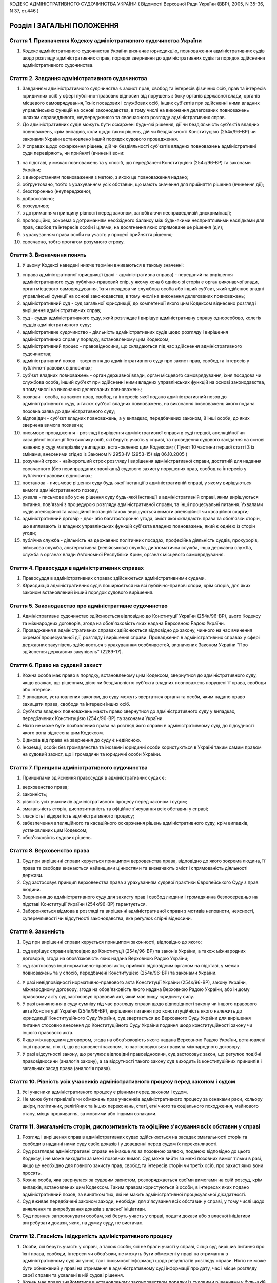 КОДЕКС АДМІНІСТРАТИВНОГО СУДОЧИНСТВА УКРАЇНИ
( Відомості Верховної Ради України (ВВР), 2005, N 35-36, N 37, ст.446 )












Розділ I ЗАГАЛЬНІ ПОЛОЖЕННЯ
===========================


Стаття 1. Призначення Кодексу адміністративного судочинства України
-------------------------------------------------------------------

1. Кодекс адміністративного судочинства України визначає юрисдикцію, повноваження адміністративних судів щодо розгляду адміністративних справ, порядок звернення до адміністративних судів та порядок здійснення адміністративного судочинства.
   


Стаття 2. Завдання адміністративного судочинства
------------------------------------------------

1. Завданням адміністративного судочинства є захист прав, свобод та інтересів фізичних осіб, прав та інтересів юридичних осіб у сфері публічно-правових відносин від порушень з боку органів державної влади, органів місцевого самоврядування, їхніх посадових і службових осіб, інших суб'єктів при здійсненні ними владних управлінських функцій на основі законодавства, в тому числі на виконання делегованих повноважень шляхом справедливого, неупередженого та своєчасного розгляду адміністративних справ.
   

2. До адміністративних судів можуть бути оскаржені будь-які рішення, дії чи бездіяльність суб'єктів владних повноважень, крім випадків, коли щодо таких рішень, дій чи бездіяльності Конституцією (254к/96-ВР) чи законами України встановлено інший порядок судового провадження.

3. У справах щодо оскарження рішень, дій чи бездіяльності суб'єктів владних повноважень адміністративні суди перевіряють, чи прийняті (вчинені) вони:

1) на підставі, у межах повноважень та у спосіб, що передбачені Конституцією (254к/96-ВР) та законами України;

2) з використанням повноваження з метою, з якою це повноваження надано;

3) обґрунтовано, тобто з урахуванням усіх обставин, що мають значення для прийняття рішення (вчинення дії);

4) безсторонньо (неупереджено);

5) добросовісно;

6) розсудливо;

7) з дотриманням принципу рівності перед законом, запобігаючи несправедливій дискримінації;

8) пропорційно, зокрема з дотриманням необхідного балансу між будь-якими несприятливими наслідками для прав, свобод та інтересів особи і цілями, на досягнення яких спрямоване це рішення (дія);

9) з урахуванням права особи на участь у процесі прийняття рішення;

10) своєчасно, тобто протягом розумного строку.


Стаття 3. Визначення понять
---------------------------

1. У цьому Кодексі наведені нижче терміни вживаються в такому значенні:

1) справа адміністративної юрисдикції (далі - адміністративна справа) - переданий на вирішення адміністративного суду публічно-правовий спір, у якому хоча б однією зі сторін є орган виконавчої влади, орган місцевого самоврядування, їхня посадова чи службова особа або інший суб'єкт, який здійснює владні управлінські функції на основі законодавства, в тому числі на виконання делегованих повноважень;

2) адміністративний суд - суд загальної юрисдикції, до компетенції якого цим Кодексом віднесено розгляд і вирішення адміністративних справ;

3) суд - суддя адміністративного суду, який розглядає і вирішує адміністративну справу одноособово, колегія суддів адміністративного суду;

4) адміністративне судочинство - діяльність адміністративних судів щодо розгляду і вирішення адміністративних справ у порядку, встановленому цим Кодексом;

5) адміністративний процес - правовідносини, що складаються під час здійснення адміністративного судочинства;

6) адміністративний позов - звернення до адміністративного суду про захист прав, свобод та інтересів у публічно-правових відносинах;

7) суб'єкт владних повноважень - орган державної влади, орган місцевого самоврядування, їхня посадова чи службова особа, інший суб'єкт при здійсненні ними владних управлінських функцій на основі законодавства, в тому числі на виконання делегованих повноважень;

8) позивач - особа, на захист прав, свобод та інтересів якої подано адміністративний позов до адміністративного суду, а також суб'єкт владних повноважень, на виконання повноважень якого подана позовна заява до адміністративного суду;

9) відповідач - суб'єкт владних повноважень, а у випадках, передбачених законом, й інші особи, до яких звернена вимога позивача;

10) письмове провадження - розгляд і вирішення адміністративної справи в суді першої, апеляційної чи касаційної інстанції без виклику осіб, які беруть участь у справі, та проведення судового засідання на основі наявних у суду матеріалів у випадках, встановлених цим Кодексом; ( Пункт 10 частини першої статті 3 із змінами, внесеними згідно із Законом N 2953-IV (2953-15) від 06.10.2005 )

11) розумний строк - найкоротший строк розгляду і вирішення адміністративної справи, достатній для надання своєчасного (без невиправданих зволікань) судового захисту порушених прав, свобод та інтересів у публічно-правових відносинах;

12) постанова - письмове рішення суду будь-якої інстанції в адміністративній справі, у якому вирішуються вимоги адміністративного позову;

13) ухвала - письмове або усне рішення суду будь-якої інстанції в адміністративній справі, яким вирішуються питання, пов'язані з процедурою розгляду адміністративної справи, та інші процесуальні питання. Ухвалами судів апеляційної та касаційної інстанцій також вирішуються вимоги апеляційної чи касаційної скарги;

14) адміністративний договір - дво- або багатостороння угода, зміст якої складають права та обов'язки сторін, що випливають із владних управлінських функцій суб'єкта владних повноважень, який є однією із сторін угоди;

15) публічна служба - діяльність на державних політичних посадах, професійна діяльність суддів, прокурорів, військова служба, альтернативна (невійськова) служба, дипломатична служба, інша державна служба, служба в органах влади Автономної Республіки Крим, органах місцевого самоврядування.


Стаття 4. Правосуддя в адміністративних справах
-----------------------------------------------

1. Правосуддя в адміністративних справах здійснюється адміністративними судами.

2. Юрисдикція адміністративних судів поширюється на всі публічно-правові спори, крім спорів, для яких законом встановлений інший порядок судового вирішення.


Стаття 5. Законодавство про адміністративне судочинство
-------------------------------------------------------

1. Адміністративне судочинство здійснюється відповідно до Конституції України (254к/96-ВР), цього Кодексу та міжнародних договорів, згода на обов'язковість яких надана Верховною Радою України.

2. Провадження в адміністративних справах здійснюється відповідно до закону, чинного на час вчинення окремої процесуальної дії, розгляду і вирішення справи.
   Провадження в адміністративних справах у сфері державних закупівель здійснюється з урахуванням особливостей, визначених Законом України "Про здійснення державних закупівель" (2289-17).


Стаття 6. Право на судовий захист
---------------------------------

1. Кожна особа має право в порядку, встановленому цим Кодексом, звернутися до адміністративного суду, якщо вважає, що рішенням, дією чи бездіяльністю суб'єкта владних повноважень порушені її права, свободи або інтереси.

2. У випадках, установлених законом, до суду можуть звертатися органи та особи, яким надано право захищати права, свободи та інтереси інших осіб.

3. Суб'єкти владних повноважень мають право звернутися до адміністративного суду у випадках, передбачених Конституцією (254к/96-ВР) та законами України.

4. Ніхто не може бути позбавлений права на розгляд його справи в адміністративному суді, до підсудності якого вона віднесена цим Кодексом.

5. Відмова від права на звернення до суду є недійсною.

6. Іноземці, особи без громадянства та іноземні юридичні особи користуються в Україні таким самим правом на судовий захист, що і громадяни та юридичні особи України.
   


Стаття 7. Принципи адміністративного судочинства
------------------------------------------------

1. Принципами здійснення правосуддя в адміністративних судах є:

1) верховенство права;

2) законність;

3) рівність усіх учасників адміністративного процесу перед законом і судом;

4) змагальність сторін, диспозитивність та офіційне з'ясування всіх обставин у справі;

5) гласність і відкритість адміністративного процесу;

6) забезпечення апеляційного та касаційного оскарження рішень адміністративного суду, крім випадків, установлених цим Кодексом;

7) обов'язковість судових рішень.


Стаття 8. Верховенство права
----------------------------

1. Суд при вирішенні справи керується принципом верховенства права, відповідно до якого зокрема людина, її права та свободи визнаються найвищими цінностями та визначають зміст і спрямованість діяльності держави.

2. Суд застосовує принцип верховенства права з урахуванням судової практики Європейського Суду з прав людини.

3. Звернення до адміністративного суду для захисту прав і свобод людини і громадянина безпосередньо на підставі Конституції України (254к/96-ВР) гарантується.

4. Забороняється відмова в розгляді та вирішенні адміністративної справи з мотивів неповноти, неясності, суперечливості чи відсутності законодавства, яке регулює спірні відносини.


Стаття 9. Законність
--------------------

1. Суд при вирішенні справи керується принципом законності, відповідно до якого:

1) суд вирішує справи відповідно до Конституції (254к/96-ВР) та законів України, а також міжнародних договорів, згода на обов'язковість яких надана Верховною Радою України;

2) суд застосовує інші нормативно-правові акти, прийняті відповідним органом на підставі, у межах повноважень та у спосіб, передбачені Конституцією (254к/96-ВР) та законами України.
   
   
   

4. У разі невідповідності нормативно-правового акта Конституції України (254к/96-ВР), закону України, міжнародному договору, згода на обов'язковість якого надана Верховною Радою України, або іншому правовому акту суд застосовує правовий акт, який має вищу юридичну силу.

5. У разі виникнення в суду сумніву під час розгляду справи щодо відповідності закону чи іншого правового акта Конституції України (254к/96-ВР), вирішення питання про конституційність якого належить до юрисдикції Конституційного Суду України, суд звертається до Верховного Суду України для вирішення питання стосовно внесення до Конституційного Суду України подання щодо конституційності закону чи іншого правового акта.

6. Якщо міжнародним договором, згода на обов'язковість якого надана Верховною Радою України, встановлені інші правила, ніж ті, що встановлені законом, то застосовуються правила міжнародного договору.

7. У разі відсутності закону, що регулює відповідні правовідносини, суд застосовує закон, що регулює подібні правовідносини (аналогія закону), а за відсутності такого закону суд виходить із конституційних принципів і загальних засад права (аналогія права).


Стаття 10. Рівність усіх учасників адміністративного процесу перед законом і судом
----------------------------------------------------------------------------------

1. Усі учасники адміністративного процесу є рівними перед законом і судом.

2. Не може бути привілеїв чи обмежень прав учасників адміністративного процесу за ознаками раси, кольору шкіри, політичних, релігійних та інших переконань, статі, етнічного та соціального походження, майнового стану, місця проживання, за мовними або іншими ознаками.


Стаття 11. Змагальність сторін, диспозитивність та офіційне з'ясування всіх обставин у справі
---------------------------------------------------------------------------------------------

1. Розгляд і вирішення справ в адміністративних судах здійснюються на засадах змагальності сторін та свободи в наданні ними суду своїх доказів і у доведенні перед судом їх переконливості.

2. Суд розглядає адміністративні справи не інакше як за позовною заявою, поданою відповідно до цього Кодексу, і не може виходити за межі позовних вимог. Суд може вийти за межі позовних вимог тільки в разі, якщо це необхідно для повного захисту прав, свобод та інтересів сторін чи третіх осіб, про захист яких вони просять.

3. Кожна особа, яка звернулася за судовим захистом, розпоряджається своїми вимогами на свій розсуд, крім випадків, встановлених цим Кодексом. Таким правом користуються й особи, в інтересах яких подано адміністративний позов, за винятком тих, які не мають адміністративної процесуальної дієздатності.

4. Суд вживає передбачені законом заходи, необхідні для з'ясування всіх обставин у справі, у тому числі щодо виявлення та витребування доказів з власної ініціативи.

5. Суд повинен запропонувати особам, які беруть участь у справі, подати докази або з власної ініціативи витребувати докази, яких, на думку суду, не вистачає.


Стаття 12. Гласність і відкритість адміністративного процесу
------------------------------------------------------------

1. Особи, які беруть участь у справі, а також особи, які не брали участі у справі, якщо суд вирішив питання про їхні права, свободи, інтереси чи обов'язки, не можуть бути обмежені у праві на отримання в адміністративному суді як усної, так і письмової інформації щодо результатів розгляду справи. Ніхто не може бути обмежений у праві на отримання в адміністративному суді інформації про дату, час і місце розгляду своєї справи та ухвалені в ній судові рішення.

2. Кожен має право знайомитися в установленому законодавством порядку із судовими рішеннями у будь-якій розглянутій у відкритому судовому засіданні справі, які набрали законної сили. Це право може бути обмежено відповідно до закону в інтересах нерозголошення конфіденційної інформації про особу, державної чи іншої таємниці, що охороняється законом.

3. Розгляд справ в адміністративних судах проводиться відкрито. Суд ухвалою може оголосити судове засідання або його частину закритими з метою нерозголошення державної чи іншої таємниці, що охороняється законом, захисту особистого та сімейного життя людини, в інтересах малолітньої чи неповнолітньої особи, а також в інших випадках, установлених законом.

4. Розгляд справи в закритому судовому засіданні проводиться з додержанням усіх правил адміністративного судочинства. Під час розгляду справи в закритому судовому засіданні можуть бути присутні лише особи, які беруть участь у справі, а в разі необхідності - експерти, спеціалісти, перекладачі та свідки.

5. Якщо під час закритого судового засідання буде встановлено, що інформація з обмеженим доступом є суспільно значимою або доступ до інформації обмежено з порушенням закону, суд постановляє ухвалу про її дослідження у відкритому судовому засіданні.

6. Під час судового розгляду справи в судовому засіданні забезпечується повне фіксування судового засідання за допомогою звукозаписувального технічного засобу, крім випадків неявки в судове засідання всіх осіб, які беруть участь у справі, чи у разі, якщо відповідно до положень цього Кодексу розгляд справи здійснюється за відсутності осіб, які беруть участь у справі (у тому числі при розгляді справи в порядку письмового провадження).

7. Офіційним записом судового засідання є лише технічний запис, здійснений судом у порядку, встановленому цим Кодексом.

8. Особи, присутні в залі судового засідання, можуть використовувати портативні аудіотехнічні засоби. Проведення в залі судового засідання фото- і кінозйомки, відео-, звукозапису із застосуванням стаціонарної апаратури, а також транслювання судового засідання по радіо і телебаченню допускаються на підставі ухвали суду за наявності згоди на це осіб, які беруть участь у справі, крім тих, які є суб'єктами владних повноважень.

9. Судове рішення, ухвалене у відкритому судовому засіданні, проголошується прилюдно. Якщо судовий розгляд відбувався у закритому судовому засіданні, прилюдно проголошується лише резолютивна частина рішення.


Стаття 13. Забезпечення апеляційного та касаційного оскарження рішень адміністративного суду
--------------------------------------------------------------------------------------------

1. Особам, які беруть участь у справі, а також особам, які не брали участі у справі, якщо суд вирішив питання про їхні права, свободи, інтереси чи обов'язки, забезпечується право на апеляційне та касаційне оскарження рішень адміністративного суду, крім випадків, встановлених цим Кодексом.
   


Стаття 14. Обов'язковість судових рішень
----------------------------------------

1. Судове рішення, яким закінчується розгляд справи в адміністративному суді, ухвалюється іменем України.

2. Постанови та ухвали суду в адміністративних справах, що набрали законної сили, є обов'язковими до виконання на всій території України.

3. Невиконання судових рішень тягне за собою відповідальність, встановлену законом.


Стаття 15. Мова, якою здійснюється адміністративне судочинство
--------------------------------------------------------------

1. Адміністративне судочинство здійснюється державною мовою.

2. Особи, які беруть участь у справі та не володіють або недостатньо володіють державною мовою, мають право користуватися рідною мовою або мовою, якою вони володіють, а також послугами перекладача в порядку, встановленому цим Кодексом.

3. Судові документи складаються державною мовою.
   


Стаття 15-1. Автоматизована система документообігу суду
-------------------------------------------------------

1. В адміністративних судах функціонує автоматизована система документообігу суду, що забезпечує:

1) об'єктивний та неупереджений розподіл справ між суддями з додержанням принципів черговості та однакової кількості справ для кожного судді;

2) надання фізичним та юридичним особам інформації про стан розгляду справ, у яких вони беруть участь;
   

3) централізоване зберігання текстів судових рішень та інших процесуальних документів;

4) підготовку статистичних даних;

5) реєстрацію вхідної та вихідної кореспонденції та етапів її руху;
   

7) видачу судових рішень та виконавчих листів на підставі наявних у системі даних щодо судового рішення та реєстрації заяви особи, на користь якої воно ухвалено;

8) передачу справ до електронного архіву.

2. Позовні заяви, скарги, подання та інші передбачені законом процесуальні документи, що подаються до суду і можуть бути предметом судового розгляду, в порядку їх надходження підлягають обов'язковій реєстрації в автоматизованій системі документообігу суду, яка здійснюється працівниками апарату відповідного суду в день надходження документів. До автоматизованої системи документообігу суду в обов'язковому порядку вносяться: дата надходження документа, інформація про предмет спору та сторони у справі, прізвище працівника апарату суду, який здійснив реєстрацію, інформація про рух судових документів, дані про суддю, який розглядав справу, та інші дані, передбачені Положенням про автоматизовану систему документообігу суду.

3. Визначення судді або колегії суддів для розгляду конкретної справи здійснюється автоматизованою системою документообігу суду під час реєстрації відповідних документів за принципом вірогідності, який враховує кількість справ, що перебувають на розгляді у суддів, заборону брати участь у перегляді рішень для судді, який брав участь в ухваленні судового рішення, про перегляд якого ставиться питання, перебування суддів у відпустці, на лікарняному, у відрядженні та закінчення терміну повноважень. Після визначення судді або колегії суддів для розгляду конкретної справи внесення змін до реєстраційних даних щодо цієї справи, а також видалення цих даних з автоматизованої системи документообігу суду не допускається, крім випадків, встановлених законом. Керівник апарату суду несе персональну відповідальність за забезпечення дотримання у судах порядку розподілу судових справ між суддями, передбаченого цією статтею.

4. Доступ до автоматизованої системи документообігу суду надається суддям та працівникам апарату відповідного суду згідно з їхніми функціональними обов'язками.

5. Несанкціоноване втручання в роботу автоматизованої системи документообігу суду має наслідком відповідальність, встановлену законом.

6. Порядок функціонування автоматизованої системи документообігу суду, у тому числі видачі судових рішень та виконавчих листів, передачі справ до електронного архіву, зберігання текстів судових рішень та інших процесуальних документів, надання інформації фізичним та юридичним особам, підготовки статистичних даних, визначається Положенням про автоматизовану систему документообігу суду, що затверджується Радою суддів України за погодженням з Державною судовою адміністрацією України.
   


Стаття 16. Правова допомога при вирішенні справ в адміністративному суді
------------------------------------------------------------------------

1. Кожен має право користуватися правовою допомогою при вирішенні справ в адміністративному суді, яка надається в порядку, встановленому законом.

2. Для надання правової допомоги при вирішенні справ у судах в Україні діє адвокатура. У випадках, встановлених законом, правова допомога може надаватися й іншими фахівцями в галузі права. Порядок і умови надання правової допомоги, права й обов'язки адвокатів та інших фахівців у галузі права, які беруть участь в адміністративному процесі і надають правову допомогу, визначаються цим Кодексом та іншими законами.

3. Суд повністю або частково звільняє особу від оплати правової допомоги і забезпечує надання правової допомоги у випадках та порядку, встановлених законом, якщо відповідний орган відмовив особі у забезпеченні правової допомоги.


Розділ II ОРГАНІЗАЦІЯ АДМІНІСТРАТИВНОГО СУДОЧИНСТВА
===================================================
Глава 1 АДМІНІСТРАТИВНА ЮРИСДИКЦІЯ І ПІДСУДНІСТЬ АДМІНІСТРАТИВНИХ СПРАВ


Стаття 17. Юрисдикція адміністративних судів щодо вирішення адміністративних справ
----------------------------------------------------------------------------------


1. Юрисдикція адміністративних судів поширюється на правовідносини, що виникають у зв'язку з здійсненням суб'єктом владних повноважень владних управлінських функцій, а також у зв'язку з публічним формуванням суб'єкта владних повноважень шляхом виборів або референдуму.
   

2. Юрисдикція адміністративних судів поширюється на публічно-правові спори, зокрема:

1) спори фізичних чи юридичних осіб із суб'єктом владних повноважень щодо оскарження його рішень (нормативно-правових актів чи правових актів індивідуальної дії), дій чи бездіяльності;

2) спори з приводу прийняття громадян на публічну службу, її проходження, звільнення з публічної служби;

3) спори між суб'єктами владних повноважень з приводу реалізації їхньої компетенції у сфері управління, у тому числі делегованих повноважень;

4) спори, що виникають з приводу укладання, виконання, припинення, скасування чи визнання нечинними адміністративних договорів;

5) спори за зверненням суб'єкта владних повноважень у випадках, встановлених Конституцією (254к/96-ВР) та законами України;

6) спори щодо правовідносин, пов'язаних з виборчим процесом чи процесом референдуму.
   

3. Юрисдикція адміністративних судів не поширюється на публічно-правові справи:

1) що віднесені до юрисдикції Конституційного Суду України;

2) що належить вирішувати в порядку кримінального судочинства;

3) про накладення адміністративних стягнень;

4) щодо відносин, які відповідно до закону, статуту (положення) об'єднання громадян віднесені до його внутрішньої діяльності або виключної компетенції.
   


Стаття 18. Предметна підсудність адміністративних справ
-------------------------------------------------------

1. Місцевим загальним судам як адміністративним судам підсудні:

1) адміністративні справи, у яких однією зі сторін є орган чи посадова особа місцевого самоврядування, посадова чи службова особа органу місцевого самоврядування, крім тих, які підсудні окружним адміністративним судам;

2) усі адміністративні справи з приводу рішень, дій чи бездіяльності суб'єктів владних повноважень у справах про притягнення до адміністративної відповідальності;
   

4) усі адміністративні справи щодо спорів фізичних осіб з суб'єктами владних повноважень з приводу обчислення, призначення, перерахунку, здійснення, надання, одержання пенсійних виплат, соціальних виплат непрацездатним громадянам, виплат за загальнообов'язковим державним соціальним страхуванням, виплат та пільг дітям війни, інших соціальних виплат, доплат, соціальних послуг, допомоги, захисту, пільг.
   

2. Окружним адміністративним судам підсудні адміністративні справи, у яких однією зі сторін є орган державної влади, інший державний орган, орган влади Автономної Республіки Крим, обласна рада, Київська або Севастопольська міська рада, їх посадова чи службова особа, крім випадків, передбачених цим Кодексом, та крім справ з приводу їхніх рішень, дій чи бездіяльності у справах про адміністративні проступки та справ, які підсудні місцевим загальним судам як адміністративним судам.
   

3. Справи щодо оскарження дій або бездіяльності посадових чи службових осіб місцевих органів виконавчої влади розглядаються і вирішуються місцевим загальним судом як адміністративним судом або окружним адміністративним судом за вибором позивача.

4. Вищому адміністративному суду України як суду першої інстанції підсудні справи щодо встановлення Центральною виборчою комісією результатів виборів або всеукраїнського референдуму, справи про дострокове припинення повноважень народного депутата України, а також справи щодо оскарження актів, дій чи бездіяльності Верховної Ради України, Президента України, Вищої ради юстиції, Вищої кваліфікаційної комісії суддів України.
   

5. У разі невизначеності цим Кодексом предметної підсудності адміністративної справи така справа розглядається місцевим адміністративним судом за вибором позивача.


Стаття 19. Територіальна підсудність адміністративних справ
-----------------------------------------------------------

1. Адміністративні справи вирішуються адміністративним судом за місцезнаходженням відповідача, крім випадків, передбачених цим Кодексом.
   

2. Адміністративні справи з приводу оскарження правових актів індивідуальної дії, а також дій чи бездіяльності суб'єктів владних повноважень, які прийняті (вчинені, допущені) стосовно конкретної фізичної чи юридичної особи (їх об'єднань), вирішуються за вибором позивача адміністративним судом за зареєстрованим у встановленому законом порядку місцем проживання (перебування, знаходження) цієї особи-позивача, або адміністративним судом за місцезнаходженням відповідача, крім випадків, передбачених цим Кодексом. Якщо така особа не має місця проживання (перебування, знаходження) в Україні, тоді справу вирішує адміністративний суд за місцезнаходженням відповідача.
   

3. Адміністративні справи з приводу оскарження нормативно-правових актів Кабінету Міністрів України, міністерства чи іншого центрального органу виконавчої влади, Національного банку України чи іншого суб'єкта владних повноважень, повноваження якого поширюються на всю територію України, крім випадків, передбачених цим Кодексом, адміністративні справи, відповідачем у яких є закордонне дипломатичне чи консульське представництво України, його посадова чи службова особа, а також адміністративні справи про анулювання реєстраційного свідоцтва політичної партії, про заборону (примусовий розпуск, ліквідацію) політичної партії вирішуються окружним адміністративним судом, територіальна юрисдикція якого поширюється на місто Київ.
   

4. У разі невизначеності цим Кодексом територіальної підсудності адміністративної справи така справа розглядається місцевим адміністративним судом за вибором позивача.


Стаття 20. Інстанційна підсудність адміністративних справ
---------------------------------------------------------

1. Місцеві адміністративні суди (місцеві загальні суди як адміністративні суди та окружні адміністративні суди), а також Вищий адміністративний суд України у випадках, встановлених цим Кодексом, вирішують адміністративні справи як суди першої інстанції.

2. Апеляційні адміністративні суди переглядають судові рішення місцевих адміністративних судів (місцевих загальних судів як адміністративних судів та окружних адміністративних судів), які знаходяться у межах їхньої територіальної юрисдикції, в апеляційному порядку як суди апеляційної інстанції.

3. Вищий адміністративний суд України переглядає судові рішення місцевих та апеляційних адміністративних судів у касаційному порядку як суд касаційної інстанції. У випадку, визначеному частиною шостою статті 177 цього Кодексу, Вищий адміністративний суд України переглядає в апеляційному порядку як суд апеляційної інстанції судові рішення Київського апеляційного адміністративного суду.
   

4. Верховний Суд України у випадках, установлених цим Кодексом, переглядає судові рішення адміністративних судів після їх перегляду в касаційному порядку.
   


Стаття 21. Підсудність кількох пов'язаних між собою вимог
---------------------------------------------------------

1. Позивач може заявити кілька вимог в одній позовній заяві, якщо вони пов'язані між собою.
   Якщо справа щодо пов'язаних вимог територіально підсудна різним місцевим адміністративним судам, то її розглядає один з цих судів за вибором позивача.
   Якщо справа щодо однієї з вимог підсудна окружному адміністративному суду, а щодо іншої вимоги (вимог) - місцевому загальному суду як адміністративному суду, таку справу розглядає окружний адміністративний суд.
   Якщо справа щодо однієї з вимог підсудна Київському апеляційному адміністративному суду, а щодо іншої вимоги (вимог) - іншому адміністративному суду, таку справу розглядає Київський апеляційний адміністративний суд.
   

2. Вимоги про відшкодування шкоди, заподіяної протиправними рішеннями, діями чи бездіяльністю суб'єкта владних повноважень або іншим порушенням прав, свобод та інтересів суб'єктів публічно-правових відносин, розглядаються адміністративним судом, якщо вони заявлені в одному провадженні з вимогою вирішити публічно-правовий спір. Інакше вимоги про відшкодування шкоди вирішуються судами в порядку цивільного або господарського судочинства.

3. Не допускається об'єднання в одне провадження кількох вимог, які належить розглядати в порядку різного судочинства, якщо інше не встановлено законом.


Стаття 22. Передача адміністративної справи з одного адміністративного суду до іншого
-------------------------------------------------------------------------------------

1. Суд передає адміністративну справу на розгляд іншого адміністративного суду, якщо:

1) до початку розгляду справи по суті задоволено клопотання відповідача, зареєстроване у встановленому законом порядку, місце проживання (перебування) якого раніше не було відоме, про передачу справи за місцем його проживання (перебування);

2) відкрито провадження у справі, яка предметно підсудна іншому суду;

3) після відкриття провадження у справі з'ясувалося, що справа територіально підсудна іншому суду;

4) після задоволення відводів (самовідводів) чи в інших випадках неможливо утворити новий склад суду для розгляду справи;

5) ліквідовано адміністративний суд, який розглядав справу.

2. Суд передає адміністративну справу на розгляд іншому адміністративному суду, що найбільш територіально наближений до цього суду, якщо однією з сторін у справі є суд або суддя цього суду.
   

3. Підсудність справ, у яких стороною є Верховний Суд України, Вищий адміністративний суд України або суддя одного з цих судів, встановлюється за загальними правилами підсудності.
   

4. Питання про передачу адміністративної справи розглядається судом у судовому засіданні з повідомленням осіб, які беруть участь у справі. Неприбуття у судове засідання осіб, які були належним чином повідомлені, не перешкоджає розгляду цього питання.

5. Питання про передачу адміністративної справи суд вирішує ухвалою. Ухвалу про передачу адміністративної справи з одного адміністративного суду до іншого може бути оскаржено. Ухвала про відмову в передачі адміністративної справи з одного адміністративного суду до іншого окремо не оскаржується. Заперечення проти цього може бути включено до апеляційної чи касаційної скарги на рішення суду, прийняте за результатами розгляду справи.
   

6. Передача адміністративної справи з одного суду до іншого здійснюється після закінчення строку на оскарження ухвали про передачу адміністративної справи з одного адміністративного суду до іншого, а в разі подання апеляційної скарги - після залишення її без задоволення.
   

7. Адміністративна справа, передана з одного адміністративного суду до іншого в порядку, встановленому цією статтею, розглядається адміністративним судом, до якого вона надіслана.

8. Спори між адміністративними судами щодо підсудності не допускаються.
   Глава 2 СКЛАД СУДУ. ВІДВОДИ


Стаття 23. Здійснення адміністративного судочинства суддею одноособово
----------------------------------------------------------------------

1. Усі адміністративні справи в суді першої інстанції, крім випадків, встановлених цим Кодексом, розглядаються і вирішуються суддею одноособово.

2. Суддя для розгляду конкретної справи визначається в порядку, встановленому частиною третьою статті 15-1 цього Кодексу.
   


Стаття 24. Здійснення адміністративного судочинства колегією суддів
-------------------------------------------------------------------

1. Адміністративні справи, предметом оскарження в яких є рішення, дії чи бездіяльність Кабінету Міністрів України, міністерства чи іншого центрального органу виконавчої влади, Національного банку України, їхньої посадової чи службової особи, виборчої комісії (комісії з референдуму), члена цієї комісії розглядаються і вирішуються в окружному адміністративному суді колегією у складі трьох суддів.
   

2. Адміністративні справи розглядаються і вирішуються в окружному адміністративному суді колегією у складі трьох суддів також за клопотанням однієї зі сторін про колегіальний розгляд справи або з ініціативи судді в разі їх особливої складності. Клопотання про колегіальний розгляд справи подається у письмовій формі через канцелярію суду до початку судового розгляду адміністративної справи. Клопотання про колегіальний розгляд справи, подане після початку судового розгляду, повертається судом без розгляду. У разі подання клопотання про колегіальний розгляд справи або відповідної ініціативи судді склад колегії суддів визначається в порядку, встановленому частиною третьою статті 15-1 цього Кодексу.
   

3. Перегляд судових рішень в адміністративних справах в апеляційному порядку здійснюється колегією у складі трьох суддів.

4. Перегляд судових рішень в адміністративних справах у касаційному порядку здійснюється колегією у складі не менше п'яти суддів.

5. Адміністративні справи, підсудні Київському апеляційному адміністративному суду як суду першої інстанції, розглядаються і вирішуються колегією у складі трьох суддів.
   

6. Адміністративні справи, підсудні Вищому адміністративному суду України як суду першої інстанції, розглядаються і вирішуються колегією у складі не менше п'яти суддів.

7. Перегляд судових рішень в адміністративних справах у Верховному Суді України здійснюється колегіально.
   

8. Персональний склад колегії суддів для розгляду конкретної справи визначається в порядку, встановленому частиною третьою статті 15-1 цього Кодексу.
   


Стаття 25. Порядок вирішення питань колегією суддів
---------------------------------------------------

1. Усі питання, що виникають при судовому розгляді адміністративної справи колегією суддів, вирішуються більшістю голосів суддів.

2. При прийнятті рішення з кожного питання жоден із суддів не має права утримуватися від голосування та підписання судового рішення. Головуючий у судовому засіданні голосує останнім.

3. Суддя, не згідний із судовим рішенням за наслідками розгляду адміністративної справи, може письмово викласти свою окрему думку. Цей документ не оголошується в судовому засіданні, приєднується до справи і є відкритим для ознайомлення.


Стаття 26. Незмінність складу суду
----------------------------------

1. Склад суду під час розгляду і вирішення адміністративної справи в суді однієї інстанції незмінний, крім випадків, встановлених законом.
   

2. У разі неможливості продовження розгляду адміністративної справи одним із суддів до розгляду залучається інший суддя, який визначається в порядку, встановленому частиною третьою статті 15-1 цього Кодексу. Якщо нового суддю залучено під час судового розгляду, судовий розгляд адміністративної справи починається спочатку.
   


Стаття 27. Підстави для відводу (самовідводу) судді
---------------------------------------------------

1. Суддя не може брати участі в розгляді адміністративної справи і відводиться:

1) якщо він брав участь у розгляді цієї справи або пов'язаної з нею справи як представник, секретар судового засідання, свідок, експерт, спеціаліст, перекладач;

2) якщо він прямо чи опосередковано заінтересований в результаті розгляду справи;

3) якщо він є членом сім'ї або близьким родичем (чоловік, дружина, батько, мати, вітчим, мачуха, син, дочка, пасинок, падчерка, брат, сестра, дід, баба, внук, внучка, усиновлювач чи усиновлений, опікун чи піклувальник, член сім'ї або близький родич цих осіб) сторони або інших осіб, які беруть участь у справі;

4) за наявності інших обставин, які викликають сумнів у неупередженості судді;

5) у разі порушення порядку визначення судді для розгляду справи, встановленого частиною третьою статті 15-1 цього Кодексу.

2. Суддя відводиться також за наявності обставин, встановлених статтею 28 цього Кодексу.

3. До складу суду не можуть входити особи, які є членами сім'ї, родичами між собою чи родичами подружжя.


Стаття 28. Недопустимість повторної участі судді в розгляді адміністративної справи
-----------------------------------------------------------------------------------

1. Суддя, який брав участь у вирішенні адміністративної справи в суді першої інстанції, не може брати участі у вирішенні цієї ж справи в судах апеляційної і касаційної інстанцій, у перегляді справи Верховним Судом України, а також у новому її розгляді у першій інстанції після скасування попередньої постанови або ухвали про закриття провадження в адміністративній справі.

2. Суддя, який брав участь у вирішенні адміністративної справи в суді апеляційної інстанції, не може брати участі у вирішенні цієї ж справи в судах першої і касаційної інстанцій, у перегляді справи Верховним Судом України, а також у новому її розгляді після скасування постанови або ухвали суду апеляційної інстанції.

3. Суддя, який брав участь у вирішенні адміністративної справи в суді касаційної інстанції, не може брати участі у вирішенні цієї ж справи в судах першої і апеляційної інстанцій, у перегляді справи Верховним Судом України, а також у новому її розгляді після скасування постанови або ухвали суду касаційної інстанції.

4. Суддя, який брав участь у вирішенні адміністративної справи Верховним Судом України, не може брати участі у вирішенні цієї самої справи в судах першої, апеляційної і касаційної інстанцій.
   


Стаття 29. Підстави для відводу (самовідводу) секретаря судового засідання, експерта, спеціаліста, перекладача
--------------------------------------------------------------------------------------------------------------

1. Секретар судового засідання, експерт, спеціаліст, перекладач не можуть брати участі в адміністративному процесі та відводяться за підставами, встановленими у частині першій статті 27 цього Кодексу.

2. Експерт або спеціаліст, крім того, не може брати участі в адміністративному процесі, якщо:

1) він перебував або перебуває в службовій або в іншій залежності від осіб, які беруть участь у справі;

2) проводив ревізію, перевірку тощо, матеріали яких використовуються при розгляді даної справи;

3) з'ясування обставин, які мають значення для справи, виходить за межі сфери його спеціальних знань.

3. Участь секретаря судового засідання, експерта, спеціаліста, перекладача в судовому засіданні при попередньому розгляді даної справи відповідно як секретаря судового засідання, експерта, спеціаліста, перекладача не є підставою для їхнього відводу (самовідводу).


Стаття 30. Заява про відвід (самовідвід)
----------------------------------------

1. За наявності підстав, зазначених у статтях 27-29 цього Кодексу, суддя, секретар судового засідання, експерт, спеціаліст, перекладач зобов'язані заявити самовідвід.

2. За цими ж підставами їм може бути заявлено відвід особами, які беруть участь у справі.

3. Відвід (самовідвід) повинен бути вмотивований і заявлений до початку судового розгляду адміністративної справи по суті у письмовій формі з обґрунтуванням підстав для відводу. Заяви про відвід (самовідвід), подані після початку розгляду, судом не розглядаються.
   Повторне звернення з заявою про відвід з тих самих підстав забороняється.
   


Стаття 31. Порядок вирішення питання про відвід (самовідвід)
------------------------------------------------------------

1. У разі заявлення відводу (самовідводу) суд повинен вислухати особу, якій заявлено відвід, якщо вона бажає дати пояснення, а також думку осіб, які беруть участь у справі.

2. Питання про відвід вирішується в нарадчій кімнаті ухвалою суду, що розглядає справу. Заява про відвід кільком суддям або всьому складу суду вирішується простою більшістю голосів.

3. Ухвала за наслідками розгляду питання про відвід (самовідвід) окремо не оскаржується. Заперечення проти неї може бути включене до апеляційної чи касаційної скарги на постанову чи ухвалу суду, прийняту за наслідками розгляду справи.


Стаття 32. Наслідки відводу (самовідводу) судді
-----------------------------------------------

1. У разі задоволення відводу (самовідводу) судді, який розглядає справу одноособово, адміністративна справа розглядається в тому самому адміністративному суді іншим суддею, який визначається в порядку, встановленому частиною третьою статті 15-1 цього Кодексу.
   

2. У разі задоволення відводу (самовідводу) комусь із суддів або всьому складу суду, якщо справа розглядається колегією суддів, адміністративна справа розглядається в тому самому адміністративному суді тим самим кількісним складом колегії суддів без участі відведеного судді або іншим складом суддів, який визначається в порядку, встановленому частиною третьою статті 15-1 цього Кодексу.
   

3. Якщо після задоволення відводів (самовідводів) неможливо утворити новий склад суду, суд вирішує питання про передачу справи до іншого адміністративного суду в порядку, встановленому статтею 22 цього Кодексу.
   Глава 3 СУДОВІ ВИКЛИКИ І ПОВІДОМЛЕННЯ


Стаття 33. Повістки
-------------------

1. Судові виклики і повідомлення здійснюються повістками про виклик і повістками-повідомленнями.

2. Повістки про виклик у суд надсилаються особам, які беруть участь у справі, свідкам, експертам, спеціалістам, перекладачам, а повістки-повідомлення - особам, які беруть участь у справі, з приводу вчинення процесуальних дій, у яких участь цих осіб не є обов'язковою.

3. Судовий виклик або судове повідомлення осіб, які беруть участь у справі, свідків, експертів, спеціалістів, перекладачів здійснюється рекомендованою кореспонденцією (листом, телеграмою), кур'єром із зворотною розпискою за адресами, вказаними цими особами, або шляхом надсилання тексту повістки, складеного відповідно до статті 34 цього Кодексу факсимільним повідомленням (факсом, телефаксом), електронною поштою, телефонограмою, опублікування у друкованому засобі масової інформації.
   Повідомлення шляхом надсилання тексту повістки здійснюється за тими самими правилами, що і повідомлення шляхом надсилання повістки, крім випадків, установлених цим Кодексом.
   

4. У разі ненадання особами, які беруть участь у справі, інформації щодо їх поштової адреси судовий виклик або судове повідомлення надсилаються:

   - юридичним особам та фізичним особам - підприємцям - за адресою місцезнаходження (місця проживання), що зазначена в Єдиному державному реєстрі юридичних осіб та фізичних осіб - підприємців;
   - фізичним особам, які не мають статусу підприємців, - за адресою їх місця проживання чи місця перебування, зареєстрованою у встановленому законом порядку.
   - У разі відсутності осіб, які беруть участь у справі, за такою адресою вважається, що судовий виклик або судове повідомлення вручене їм належним чином.
   

5. Якщо фізична особа, яка бере участь у справі, діє через представника і суд не вважає її особисту участь обов'язковою, він може направити повістку лише представникові.


Стаття 34. Зміст повістки
-------------------------

1. У повістці про виклик зазначаються:

1) найменування та адреса адміністративного суду;

2) ім'я фізичної особи, яку викликають до суду, або найменування органу, підприємства, установи, організації, представник яких викликається;

3) дата, час і місце судового засідання;

4) назва і номер адміністративної справи;

5) в якому процесуальному статусі викликається ця особа (як позивач, відповідач, свідок тощо);

6) у разі необхідності - пропозиція особі, яка бере участь у справі, подати всі раніше не подані докази;

7) обов'язок адресата повідомити про наявність поважних причин неможливості прибути до суду;

8) роз'яснення наслідків неприбуття до суду;

9) обов'язок особи, яка одержала повістку у зв'язку з відсутністю адресата, за першої можливості вручити її адресату.

2. У повістці-повідомленні зазначаються:

1) найменування та адреса адміністративного суду;

2) ім'я особи або найменування органу, підприємства, установи, організації, яким адресується повістка;

3) дата, час і місце судового засідання або проведення окремої процесуальної дії;

4) назва і номер адміністративної справи;

5) в якому процесуальному статусі має право взяти участь ця особа (як позивач, відповідач, свідок тощо) в адміністративному процесі;

6) обов'язок особи, яка одержала повістку у зв'язку з відсутністю адресата, негайно повідомити про неї адресата.

3. Якщо разом з повісткою надсилаються копії документів, у повістці вказується їх перелік і роз'яснюється право подати заперечення та докази на їх підтвердження.


Стаття 35. Вручення повістки
----------------------------

1. Повістка вручається під розписку. Повістка може бути вручена безпосередньо в суді. Суд може за згодою особи, яка бере участь у справі, видати їй повістку для вручення іншій особі, яка викликається до суду.

2. Особа, яка вручає повістку, зобов'язана повернути до адміністративного суду розписку адресата про одержання повістки, яка приєднується до справи.

3. Повістка повинна бути вручена не пізніше ніж за сім днів до судового засідання, крім випадку, коли повістка вручається безпосередньо в суді. Повістка у справах, для яких встановлено скорочені строки розгляду, має бути вручена у строк, достатній для прибуття до суду.

4. Вважається, що повістку вручено також у разі одержання її під розписку будь-яким повнолітнім членом сім'ї адресата, який проживає разом з ним. Особа, яка одержала повістку, зобов'язана негайно повідомити про неї адресата.

5. У разі тимчасової відсутності адресата особа, яка повинна вручити повістку, відмічає у повістці відомості про те, куди вибув адресат та коли передбачається його повернення за наявності таких даних.

6. Якщо особа, яка бере участь у справі, перебуває під вартою або відбуває покарання у виді довічного позбавлення волі, позбавлення волі на певний строк, тримання у дисциплінарному батальйоні військовослужбовців, обмеження волі, арешту, повістка та інші судові документи вручаються їй під розписку адміністрацією місця утримання особи, яка негайно надсилає розписку цієї особи до суду.

7. Особам, які проживають за межами України, повістки вручаються в порядку, встановленому міжнародними договорами України, згода на обов'язковість яких надана Верховною Радою України, у разі відсутності таких - у порядку, встановленому статтею 115-5 цього Кодексу.
   

8. Вважається, що повістку вручено юридичній особі, якщо вона доставлена за адресою, внесеною до відповідного державного реєстру, або за адресою, яка зазначена її представником, і це підтверджується підписом відповідної службової особи.

9. Вважається, що повістку вручено посадовій чи службовій особі, яка є учасником адміністративного процесу, якщо її доставлено за адресою місця служби цієї особи в порядку, встановленому частиною восьмою цієї статті.

10. Вручення повістки представникові особи, яка бере участь у справі, вважається також врученням повістки і цій особі.

11. Розписку про одержання повістки (повістку у разі неможливості вручити її адресату чи відмови адресата її одержати) належить негайно повернути до адміністративного суду. У разі повернення поштового відправлення із повісткою, яка не вручена адресату з незалежних від суду причин, вважається, що така повістка вручена належним чином.
   


Стаття 36. Час вручення повістки
--------------------------------

1. Часом вручення повістки вважається день заповнення розписки адресатом, його представником, повнолітнім членом сім'ї адресата, який проживає разом з ним, службовою особою органу, підприємства, установи, організації.


Стаття 37. Наслідки відмови від одержання повістки
--------------------------------------------------

1. У разі відмови адресата від одержання повістки особа, яка її доставляє, робить відповідну відмітку на повістці, засвідчує її власним підписом і негайно повертає до адміністративного суду. Особа, яка відмовилася одержати повістку, вважається такою, що її повідомлено про дату, час і місце судового засідання.


Стаття 38. Виклик шляхом надсилання тексту повістки електронною поштою, факсимільним повідомленням (факсом, телефаксом), телефонограмою
---------------------------------------------------------------------------------------------------------------------------------------

1. Суб'єкту владних повноважень текст повістки надсилається електронною поштою (факсимільним повідомленням) на адресу електронної пошти або на номер факсу (телефаксу), які містяться у Єдиній базі даних електронних адрес, номерів факсів (телефаксів) суб'єктів владних повноважень. Суб'єкт владних повноважень повинен за допомогою електронної пошти (факсу, телефону) негайно підтвердити суду про отримання тексту повістки. Текст такого підтвердження роздруковується, а телефонне підтвердження записується відповідним працівником апарату суду і приєднується секретарем судового засідання до справи. Таке підтвердження є достатнім доказом належності повідомлення суб'єкта владних повноважень про дату, час і місце судового розгляду. Якщо протягом двох робочих днів з дня направлення тексту повістки підтвердження від суб'єкта владних повноважень не надійшло, секретар судового засідання складає про це довідку, що приєднується до справи і є достатнім доказом належності повідомлення суб'єкта владних повноважень про дату, час і місце судового розгляду.
   Одночасно з надсиланням тексту повістки суд, у разі якщо справа розглядається за місцезнаходженням суб'єкта владних повноважень, повідомляє суб'єкта владних повноважень про наявні у нього матеріали, які підлягають врученню йому як стороні, та про можливість їх отримання лише безпосередньо у суді.

2. Порядок частини першої цієї статті може бути застосовано також щодо особи, яка бере участь у справі, незалежно від того, чи є вона суб'єктом владних повноважень, у разі, якщо вона зазначила адресу своєї електронної пошти (номер факсу, телефаксу) і не висловила заперечень проти її використання для одержання текстів судових рішень та інших документів.
   


Стаття 39. Виклик відповідача, третіх осіб, свідків, місце проживання (перебування) яких невідоме
-------------------------------------------------------------------------------------------------


1. Якщо зареєстроване у встановленому законом порядку місце проживання (перебування) відповідача, третіх осіб, свідків невідоме, суд може здійснити їх виклик через засоби масової інформації за останнім відомим місцем їхнього проживання (перебування) на території України.
   

2. Виклик публікується в друкованому засобі масової інформації не пізніше ніж за сім днів до дати призначеного судового розгляду справи.

3. Друкований засіб масової інформації, у якому розміщуються оголошення про виклик протягом наступного року, визначається не пізніше 1 грудня поточного року в порядку (52-2006-п), встановленому Кабінетом Міністрів України.


Стаття 40. Обов'язок повідомити про зміну адреси та причини неприбуття в судове засідання
-----------------------------------------------------------------------------------------

1. Особи, які беруть участь у справі, зобов'язані під час провадження у справі повідомляти суд про зміну місця проживання (перебування, знаходження), роботи, служби. У разі неповідомлення про зміну адреси повістка надсилається їм за останньою адресою і вважається врученою.

2. Особи, які беруть участь у справі, свідки, експерти, спеціалісти, перекладачі, які не можуть з поважних причин прибути до суду, зобов'язані завчасно повідомити про це суд.
   Глава 4 ФІКСУВАННЯ АДМІНІСТРАТИВНОГО ПРОЦЕСУ


Стаття 41. Фіксування судового засідання технічними засобами
------------------------------------------------------------

1. Суд під час судового розгляду адміністративної справи здійснює повне фіксування судового засідання за допомогою звукозаписувального технічного засобу. У разі неявки у судове засідання всіх осіб, які беруть участь у справі, чи якщо відповідно до положень цього Кодексу розгляд справи здійснюється за відсутності осіб, які беруть участь у справі (у тому числі при розгляді справи в порядку письмового провадження), фіксування судового засідання за допомогою звукозаписувального технічного засобу не здійснюється.
   

2. Фіксування судового засідання технічним засобом здійснює секретар судового засідання або за розпорядженням головуючого інший працівник апарату суду.

3. Носій інформації, на який здійснювався технічний запис судового засідання (касета, дискета, компакт-диск тощо), є додатком до журналу судового засідання і після закінчення судового засідання приєднується до матеріалів справи.


Стаття 42. Ведення журналу судового засідання
---------------------------------------------

1. Одночасно із технічним записом судового засідання секретарем судового засідання ведеться журнал судового засідання.

2. У журналі судового засідання зазначаються такі відомості:

1) рік, місяць, число і місце судового засідання;

2) найменування адміністративного суду, який розглядає справу, прізвище та ініціали судді (суддів), секретаря судового засідання;

3) справа, що розглядається, ім'я (найменування) сторін та інших осіб, які беруть участь у справі;

4) номер носія інформації;

5) порядковий номер вчинення процесуальної дії;

6) назва процесуальної дії;

7) час вчинення процесуальної дії;

8) інші відомості, встановлені цим Кодексом.

3. Журнал судового засідання ведеться секретарем судового засідання та підписується ним невідкладно після судового засідання і приєднується до справи.


Стаття 43. Зауваження щодо технічного запису і журналу судового засідання
-------------------------------------------------------------------------

1. Особи, які беруть участь у справі, мають право ознайомитися із технічним записом і журналом судового засідання та протягом семи днів з дня проголошення рішення у справі подати до суду письмові зауваження щодо їхньої неповноти або неправильності.

2. Головуючий розглядає зауваження щодо технічного запису і журналу судового засідання, про що постановляє відповідну ухвалу.

3. У разі пропущення строку подання зауважень і відсутності підстав для його поновлення головуючий залишає їх без розгляду.

4. Зауваження щодо технічного запису і журналу судового засідання повинні бути розглянуті не пізніше п'яти днів з дня їх подання.


Стаття 44. Відтворення та роздрукування технічного запису судового засідання
----------------------------------------------------------------------------

1. Повне чи часткове відтворення технічного запису судового засідання здійснюється на вимогу особи, яка бере участь у справі, або за ініціативою суду.

2. На клопотання особи, яка бере участь у справі, за розпорядженням головуючого може бути здійснено повне або часткове роздрукування технічного запису судового засідання. Особа, яка бере участь у справі, має право отримати копію інформації з носія, на який здійснювався технічний запис судового засідання.

3. Роздрукування технічного запису судового засідання здійснюється на платній основі. Розмір плати за роздрукування (151-2006-п) встановлюється Кабінетом Міністрів України.


Стаття 45. Складення протоколу
------------------------------

1. Про вчинення окремої процесуальної дії поза залою судового засідання або під час виконання судового доручення секретарем судового засідання складається протокол.

2. Під час вчинення окремої процесуальної дії поза залою судового засідання або під час виконання судового доручення та при складенні протоколу можуть застосовуватися технічні засоби.

3. Протокол після його складення та ознайомлення з ним усіх присутніх осіб, які беруть участь у справі, свідків, експертів, спеціалістів, перекладачів підписується секретарем судового засідання і суддею. Присутні особи, які беруть участь у справі, свідки, експерти, спеціалісти, перекладачі можуть подати свої зауваження, які додаються до протоколу.

4. Протокол, складений при виконанні судового доручення, разом із необхідними додатками невідкладно надсилається до суду, який розглядає справу.

5. Протокол приєднується до адміністративної справи.


Стаття 46. Зміст протоколу
--------------------------

1. Протокол про вчинення окремої процесуальної дії поза залою судових засідань або під час виконання судового доручення повинен містити:

1) найменування адміністративного суду, який вчиняє окрему процесуальну дію, прізвище та ініціали судді, секретаря судового засідання;

2) номер адміністративної справи;

3) рік, місяць, число і місце вчинення процесуальної дії;

4) час початку процесуальної дії;

5) відомості про прибуття осіб, які беруть участь у справі, експертів, спеціалістів, перекладачів, свідків;

6) відомості про роз'яснення особам, які беруть участь у справі, свідкам, експертам, спеціалістам, перекладачам їхніх процесуальних прав та обов'язків;

7) опис ходу проведення окремої процесуальної дії, у тому числі відомості про заявлені клопотання та ухвали суду; основний зміст пояснень сторін, третіх осіб, їхніх представників, показань свідків, усні роз'яснення експертами своїх висновків і відповідей на поставлені їм додаткові питання; консультації спеціалістів;

8) відомості про докази, які додаються до справи, а якщо докази не додаються до справи - номер, дату та зміст письмових доказів, опис інших доказів;

9) час закінчення процесуальної дії;

10) інші відомості, встановлені цим Кодексом.


Стаття 46-1. Зауваження до протоколу
------------------------------------

1. Сторони та інші особи, які беруть участь у справі, мають право знайомитися з протоколом окремої процесуальної дії і протягом трьох днів після підписання протоколу подавати свої письмові зауваження з приводу допущених у протоколі неточностей або неповноти змісту.

2. Суд розглядає зауваження щодо протоколу і в разі згоди із зауваженнями посвідчує їх правильність.

3. У разі незгоди суду з поданими зауваженнями вони розглядаються в судовому засіданні судом, який ухвалив рішення, з повідомленням осіб, які брали участь у справі, про час і місце проведення судового засідання. Розглянувши зауваження, суд постановляє ухвалу, якою посвідчує правильність зауважень або відхиляє їх.

4. Зауваження до протоколу приєднуються до справи.
   
   Глава 5 УЧАСНИКИ АДМІНІСТРАТИВНОГО ПРОЦЕСУ
   Параграф 1. Особи, які беруть участь у справі


Стаття 47. Склад осіб, які беруть участь у справі
-------------------------------------------------

1. Особами, які беруть участь у справі, є сторони, треті особи, представники сторін та третіх осіб.


Стаття 48. Адміністративна процесуальна правосуб'єктність
---------------------------------------------------------

1. Здатність мати процесуальні права та обов'язки в адміністративному судочинстві (адміністративна процесуальна правоздатність) визнається за громадянами України, іноземцями, особами без громадянства, органами державної влади, іншими державними органами, органами влади Автономної Республіки Крим, органами місцевого самоврядування, їхніми посадовими і службовими особами, підприємствами, установами, організаціями (юридичними особами).

2. Здатність особисто здійснювати свої адміністративні процесуальні права та обов'язки, у тому числі доручати ведення справи представникові (адміністративна процесуальна дієздатність), належить фізичним особам, які досягли повноліття і не визнані судом недієздатними, а також фізичним особам до досягнення цього віку у спорах з приводу публічно-правових відносин, у яких вони відповідно до законодавства можуть самостійно брати участь.

3. Здатність особисто здійснювати свої адміністративні процесуальні права та обов'язки, у тому числі доручати ведення справи представникові (адміністративна процесуальна дієздатність), належить органам державної влади, іншим державним органам, органам влади Автономної Республіки Крим, органам місцевого самоврядування, їхнім посадовим і службовим особам, підприємствам, установам, організаціям (юридичним особам).


Стаття 49. Права та обов'язки осіб, які беруть участь у справі
--------------------------------------------------------------

1. Особи, які беруть участь у справі, мають рівні процесуальні права і обов'язки.

2. Особи, які беруть участь у справі, зобов'язані добросовісно користуватися належними їм процесуальними правами і неухильно виконувати процесуальні обов'язки.

3. Особи, які беруть участь у справі, мають право:

1) знати про дату, час і місце судового розгляду справи, про всі судові рішення, які ухвалюються у справі та стосуються їхніх інтересів;

2) знайомитися з матеріалами справи;

3) заявляти клопотання і відводи;

4) давати усні та письмові пояснення, доводи та заперечення;

5) подавати докази, брати участь у дослідженні доказів;

6) висловлювати свою думку з питань, які виникають під час розгляду справи, задавати питання іншим особам, які беруть участь у справі, свідкам, експертам, спеціалістам, перекладачам;

7) подавати заперечення проти клопотань, доводів і міркувань інших осіб;

8) знайомитися з технічним записом, журналом судового засідання, протоколом про вчинення окремої процесуальної дії і подавати письмові зауваження до них;

9) робити із матеріалів справи виписки, знімати копії з матеріалів справи, одержувати копії судових рішень;

10) оскаржувати судові рішення у частині, що стосується їхніх інтересів;

11) користуватися іншими процесуальними правами, наданими їм цим Кодексом.

4. Особи, які беруть участь у справі, можуть за власний рахунок додатково замовити та отримати в суді засвідчені копії документів і витяги з них.


Стаття 50. Сторони
------------------

1. Сторонами в адміністративному процесі є позивач та відповідач.

2. Позивачем в адміністративній справі можуть бути громадяни України, іноземці чи особи без громадянства, підприємства, установи, організації (юридичні особи), суб'єкти владних повноважень.

3. Відповідачем в адміністративній справі є суб'єкт владних повноважень, якщо інше не встановлено цим Кодексом.

4. Громадяни України, іноземці чи особи без громадянства, їх об'єднання, юридичні особи, які не є суб'єктами владних повноважень, можуть бути відповідачами лише за адміністративним позовом суб'єкта владних повноважень:

1) про тимчасову заборону (зупинення) окремих видів або всієї діяльності об'єднання громадян;

2) про примусовий розпуск (ліквідацію) об'єднання громадян;

3) про примусове видворення іноземця чи особи без громадянства з України;

4) про обмеження щодо реалізації права на мирні зібрання (збори, мітинги, походи, демонстрації тощо);

5) в інших випадках, встановлених законом.


Стаття 51. Права та обов'язки сторін
------------------------------------

1. Крім прав та обов'язків, визначених у статті 49 цього Кодексу, позивач має право в будь-який час до закінчення судового розгляду збільшити або зменшити розмір позовних вимог або відмовитися від адміністративного позову. Позивач має право відмовитися від адміністративного позову у суді апеляційної чи касаційної інстанції до закінчення відповідно апеляційного чи касаційного розгляду. Позивач має право до початку судового розгляду справи по суті змінити предмет або підставу позову шляхом подання письмової заяви.
   

2. Крім прав та обов'язків, визначених у статті 49 цього Кодексу, відповідач має право визнати адміністративний позов повністю або частково, подати заперечення проти адміністративного позову.

3. Сторони можуть досягнути примирення на будь-якій стадії адміністративного процесу, що є підставою для закриття провадження в адміністративній справі.

4. Суд не приймає відмови позивача від адміністративного позову, визнання адміністративного позову відповідачем і не визнає умов примирення сторін, якщо ці дії суперечать закону або порушують чиї-небудь права, свободи чи інтереси.


Стаття 52. Заміна неналежної сторони
------------------------------------

1. Суд першої інстанції, встановивши, що з адміністративним позовом звернулася не та особа, якій належить право вимоги, або не до тієї особи, яка повинна відповідати за адміністративним позовом, може за згодою позивача допустити заміну первинного позивача або відповідача належним позивачем або відповідачем, якщо це не потягне за собою зміни підсудності адміністративної справи.

2. Якщо позивач не згоден на його заміну іншою особою, то ця особа може вступити у справу як третя особа, яка заявляє самостійні вимоги на предмет спору, про що суд повідомляє третю особу.

3. Якщо позивач не згоден на заміну відповідача іншою особою, суд може залучити цю особу як другого відповідача. У разі відмови у задоволенні адміністративного позову до такого відповідача понесені позивачем витрати відносяться на рахунок держави.

4. Після заміни сторони, вступу третьої особи, що заявляє самостійні вимоги на предмет спору, залучення другого відповідача розгляд адміністративної справи починається спочатку.


Стаття 53. Треті особи
----------------------

1. Треті особи, які заявляють самостійні вимоги на предмет спору, можуть вступити у справу у будь-який час до закінчення судового розгляду, пред'явивши адміністративний позов до сторін. Задоволення адміністративного позову таких осіб має повністю або частково виключати задоволення вимог позивача до відповідача. У разі вступу третіх осіб, які заявляють самостійні вимоги на предмет спору, розгляд адміністративної справи починається спочатку.

2. Треті особи, які не заявляють самостійних вимог на предмет спору, можуть вступити у справу на стороні позивача або відповідача у будь-який час до закінчення судового розгляду, якщо рішення у справі може вплинути на їхні права, свободи, інтереси або обов'язки. Вони можуть бути залучені до участі у справі також за клопотанням осіб, які беруть участь у справі, або з ініціативи суду. Вступ третіх осіб, які не заявляють самостійних вимог на предмет спору, не має наслідком розгляд адміністративної справи спочатку.

3. Питання про вступ до участі у справі третіх осіб вирішується ухвалою. Ухвала за наслідками розгляду питання про вступ у справу третіх осіб окремо не оскаржується. Заперечення проти такої ухвали може бути включено до апеляційної чи касаційної скарги на рішення суду, прийняте за результатами розгляду справи.


Стаття 54. Права та обов'язки третіх осіб
-----------------------------------------

1. Крім прав та обов'язків, визначених у статті 49 цього Кодексу, треті особи, які заявляють самостійні вимоги на предмет спору, мають права позивача.

2. Треті особи, які не заявляють самостійних вимог на предмет спору, мають права та обов'язки, визначені у статті 49 цього Кодексу.


Стаття 55. Процесуальне правонаступництво
-----------------------------------------

1. У разі вибуття або заміни сторони чи третьої особи у відносинах, щодо яких виник спір, суд допускає на будь-якій стадії адміністративного процесу заміну відповідної сторони чи третьої особи її правонаступником. Усі дії, вчинені в адміністративному процесі до вступу правонаступника, обов'язкові для нього в такій самій мірі, у якій вони були б обов'язкові для особи, яку він замінив.


Стаття 56. Представники
-----------------------

1. Сторона, а також третя особа в адміністративній справі можуть брати участь в адміністративному процесі особисто і (або) через представника.

2. Представником може бути фізична особа, яка відповідно до частини другої статті 48 цього Кодексу має адміністративну процесуальну дієздатність.

3. Представники беруть участь в адміністративному процесі на основі договору або закону.

4. Права, свободи та інтереси малолітніх та неповнолітніх осіб, які не досягли віку, з якого настає адміністративна процесуальна дієздатність, а також недієздатних фізичних осіб захищають у суді їхні законні представники - батьки, усиновлювачі, опікуни, піклувальники чи інші особи, визначені законом.

5. Права, свободи та інтереси неповнолітніх осіб, які досягли віку, з якого настає адміністративна процесуальна дієздатність, непрацездатних фізичних осіб і фізичних осіб, цивільна дієздатність яких обмежена, можуть захищати в суді їхні законні представники - батьки, усиновлювачі, опікуни, піклувальники чи інші особи, визначені законом. Суд може залучити до участі у таких справах відповідно неповнолітніх осіб, непрацездатних фізичних осіб і фізичних осіб, цивільна дієздатність яких обмежена.

6. Суд з метою захисту прав, свобод та інтересів неповнолітніх осіб, які досягли віку, з якого настає адміністративна процесуальна дієздатність, непрацездатних фізичних осіб і фізичних осіб, цивільна дієздатність яких обмежена, та які беруть участь у справі, може залучити до участі у справі їхніх законних представників.

7. Законним представником органу, підприємства, установи, організації в суді є його керівник чи інша особа, уповноважена законом, положенням, статутом.

8. Як законні представники діють також органи та інші особи, яким законом надано право захищати права, свободи та інтереси інших осіб.

9. У разі відсутності представника у сторони чи третьої особи, яка не має адміністративної процесуальної дієздатності, а також у разі, якщо законний представник цих осіб не має права вести справу в суді з підстав, встановлених законом, суд зупиняє провадження в справі та ініціює перед органами опіки і піклування чи іншими органами, визначеними законом, питання про призначення чи заміну законного представника.


Стаття 57. Особи, які не можуть бути представниками
---------------------------------------------------

1. Не можуть бути представниками в суді особи, які беруть участь у справі як секретар судового засідання, експерт, спеціаліст, перекладач та свідок.

2. Судді, прокурори, слідчі не можуть бути представниками в суді, крім випадків, коли вони діють як представники відповідних органів, що є стороною або третьою особою у справі, чи як законні представники сторони чи третьої особи.


Стаття 58. Документи, що підтверджують повноваження представників
-----------------------------------------------------------------

1. Повноваження представників, які беруть участь в адміністративному процесі на основі договору, на здійснення представництва в суді повинні бути підтверджені довіреністю. Оригінали довіреностей або засвідчені підписом судді копії з них приєднуються судом до справи.
   

2. Повноваження законних представників підтверджуються документами, які стверджують займану ними посаду чи факт родинних, опікунських тощо відносин з особою, інтереси якої вони представляють. Засвідчені підписом судді копії цих документів приєднуються до справи.

3. Довіреності від імені органу, підприємства, установи, організації видаються за підписом керівника або іншої уповноваженої на те законом, положенням, статутом особи і засвідчуються печаткою цього органу, підприємства, установи, організації.

4. Довіреність фізичної особи на ведення справи в адміністративному суді посвідчується нотаріально або посадовою особою підприємства, установи, організації, в якій довіритель працює, навчається, перебуває на службі, стаціонарному лікуванні, чи за рішенням суду або за місцем його проживання (перебування).

5. Повноваження адвоката як представника можуть також посвідчуватися ордером, який виданий відповідним адвокатським об'єднанням, або договором про надання правової допомоги. До ордера адвоката обов'язково додається витяг із договору, у якому зазначаються повноваження адвоката як представника або обмеження його прав на вчинення окремих процесуальних дій. Витяг засвідчується підписом сторін.
   

6. Довіреності або інші документи, які підтверджують повноваження представника і були посвідчені в інших державах, повинні бути легалізовані в установленому законодавством порядку, якщо інше не встановлено міжнародними договорами, згода на обов'язковість яких надана Верховною Радою України.


Стаття 59. Повноваження представника в суді
-------------------------------------------

1. Повноваження на ведення справи в суді дає представникові право на вчинення від імені особи, яку він представляє, усіх процесуальних дій, які може вчинити ця особа. Розпорядження довірителя представникові, який бере участь в адміністративному процесі на основі договору, щодо ведення справи є обов'язковими для нього.

2. Представник, який бере участь в адміністративному процесі на основі договору, має право повністю або частково відмовитися від адміністративного позову, визнати адміністративний позов, змінити адміністративний позов, досягнути примирення, передати повноваження представника іншій особі (передоручення), оскаржити судове рішення, якщо право на вчинення кожної із цих дій спеціально обумовлене у виданій йому довіреності.

3. Повноваження представника чинні протягом часу провадження у справі, якщо інший строк не зазначено у довіреності.

4. Представник може відмовитися від наданих йому повноважень, про що повідомляє особу, яка його ними наділила, та суд. При цьому він не може брати участь у цій справі як представник іншої сторони.

5. Підстави і порядок припинення представництва за довіреністю, скасування довіреності та відмови представника від наданих йому повноважень визначаються статтями 248-250 Цивільного кодексу України (435-15).

6. Законний представник самостійно здійснює процесуальні права та обов'язки сторони чи третьої особи, яку він представляє, діючи в її інтересах.

7. Якщо дії законного представника суперечать інтересам особи, яку він представляє, суд може залучити до участі у справі відповідний орган чи особу, яким законом надано право захищати права, свободи та інтереси інших осіб.


Стаття 60. Участь у справі органів та осіб, яким законом надано право захищати права, свободи та інтереси інших осіб
--------------------------------------------------------------------------------------------------------------------

1. У випадках, встановлених законом, Уповноважений Верховної Ради України з прав людини, прокурор, органи державної влади, органи місцевого самоврядування, фізичні та юридичні особи можуть звертатися до адміністративного суду із адміністративними позовами про захист прав, свобод та інтересів інших осіб і брати участь у цих справах.

2. Прокурор здійснює в суді представництво інтересів громадянина або держави в порядку, встановленому цим Кодексом та іншими законами, і може здійснювати представництво на будь-якій стадії адміністративного процесу.

3. Органи державної влади та органи місцевого самоврядування можуть бути залучені судом до участі у справі як законні представники або вступити у справу за своєю ініціативою з метою виконання покладених на них повноважень.


Стаття 61. Особливості повноважень органів та осіб, яким законом надано право захищати права, свободи та інтереси інших осіб у суді
-----------------------------------------------------------------------------------------------------------------------------------

1. Органи та особи, які визначені у статті 60 цього Кодексу і звертаються до адміністративного суду за захистом прав, свобод та інтересів інших осіб, не можуть закінчувати справу примиренням.

2. Відмова органів та осіб, визначених у статті 60 цього Кодексу, від адміністративного позову або зміна позовних вимог не позбавляє особу, на захист прав, свобод та інтересів якої подано адміністративний позов, права вимагати від суду розгляду справи, вирішення адміністративного позову в попередньому обсязі.

3. Якщо фізична особа, яка має адміністративну процесуальну дієздатність і на захист прав, свобод та інтересів якої подано адміністративний позов, не підтримує позовні вимоги, суд залишає позовну заяву без розгляду.

4. Органи та особи, визначені у статті 60 цього Кодексу, які не брали участі у справі, з метою вирішення питання про наявність підстав для подання апеляційної чи касаційної скарги, заяви про перегляд судових рішень Верховним Судом України, заяви про перегляд рішення за нововиявленими обставинами мають право знайомитися з матеріалами справи в адміністративному суді.
   
   Параграф 2. Інші учасники адміністративного процесу


Стаття 62. Особи, які є іншими учасниками адміністративного процесу
-------------------------------------------------------------------

1. Учасниками адміністративного процесу, крім осіб, які беруть участь у справі, є секретар судового засідання, судовий розпорядник, свідок, експерт, спеціаліст, перекладач.


Стаття 63. Секретар судового засідання
--------------------------------------

1. Секретар судового засідання:

1) здійснює судові виклики і повідомлення;

2) перевіряє наявність та з'ясовує причини відсутності осіб, яких було викликано до суду, і доповідає про це головуючому;

3) забезпечує контроль за повним фіксуванням судового засідання технічними засобами;

4) веде журнал судового засідання;

5) оформляє матеріали адміністративної справи;

6) виконує інші доручення головуючого у справі.


Стаття 64. Судовий розпорядник
------------------------------

1. До участі в адміністративному процесі головуючим у судовому засіданні може залучатися судовий розпорядник.

2. Судовий розпорядник:

1) забезпечує належний стан зали судового засідання і запрошує до неї учасників адміністративного процесу;

2) оголошує про вхід суду до зали судового засідання і вихід суду із неї;

3) слідкує за дотриманням порядку особами, присутніми у залі судового засідання;

4) приймає від учасників адміністративного процесу та передає документи і матеріали суду під час судового засідання;

5) виконує розпорядження головуючого про приведення до присяги перекладача, експерта;

6) запрошує до зали судового засідання свідків та виконує розпорядження головуючого про приведення їх до присяги;

7) виконує інші розпорядження головуючого, пов'язані із забезпеченням умов, необхідних для розгляду адміністративної справи.

3. Вимоги судового розпорядника, пов'язані із виконанням обов'язків, встановлених цією статтею, є обов'язковими для осіб, які беруть участь у справі, свідків, експертів, спеціалістів, перекладачів та інших осіб, присутніх у залі судового засідання.

4. У разі відсутності в судовому засіданні розпорядника його функції виконує секретар судового засідання.


Стаття 65. Свідок
-----------------

1. Як свідок в адміністративній справі може бути викликана судом кожна особа, якій можуть бути відомі обставини, що належить з'ясувати у справі.

2. Не можуть бути допитані як свідки:

1) недієздатні фізичні особи, а також особи, які перебувають на обліку чи на лікуванні у психіатричному лікувальному закладі та не здатні через свої фізичні або психічні вади правильно сприймати обставини, що мають значення для справи, або давати з цього приводу показання;

2) представники в судовому процесі, захисники у кримінальних справах - про обставини, які стали їм відомі у зв'язку з виконанням функцій представника чи захисника;

3) священнослужителі - про відомості, одержані ними на сповіді віруючих;

4) професійні судді, народні засідателі та присяжні - про обставини обговорення в нарадчій кімнаті питань, що виникли під час ухвалення судового рішення;

5) інші особи, які не можуть бути допитані як свідки згідно із законом чи міжнародним договором, згода на обов'язковість якого надана Верховною Радою України, без їхньої згоди.

3. Фізична особа має право відмовитися від давання показань щодо себе, членів сім'ї чи близьких родичів (чоловік, дружина, батько, мати, вітчим, мачуха, син, дочка, пасинок, падчерка, брат, сестра, дід, баба, внук, внучка, усиновлювач чи усиновлений, опікун чи піклувальник, особа, над якою встановлено опіку чи піклування, член сім'ї або близький родич цих осіб).

4. Свідок викликається в судове засідання з ініціативи суду або осіб, які беруть участь у справі. Особа, яка бере участь у справі, заявляючи клопотання про виклик свідка, повинна зазначити його ім'я, місце проживання (перебування), роботи чи служби та обставини, щодо яких він може дати показання.

5. Свідок зобов'язаний прибути до суду у визначений час і дати правдиві показання про відомі йому обставини.

6. У разі неможливості прибуття за викликом суду свідок зобов'язаний завчасно повідомити про це суд.

7. Свідок має право давати показання рідною мовою або мовою, якою він володіє, користуватися письмовими записами, відмовитися від давання показань у випадках, встановлених законом, а також на компенсацію витрат, пов'язаних з викликом до суду.

8. За завідомо неправдиві показання або за відмову від давання показань з непередбачених законом підстав свідок несе кримінальну відповідальність.


Стаття 66. Експерт
------------------

1. Експертом є особа, яка має необхідні знання та якій в порядку, встановленому цим Кодексом, доручається дати висновок з питань, що виникають під час розгляду справи і стосуються спеціальних знань цієї особи, шляхом дослідження матеріальних об'єктів, явищ і процесів, що містять інформацію про обставини у справі.

2. Як експерт може залучатися особа, яка відповідає вимогам, встановленим Законом України "Про судову експертизу" (4038-12).

3. Експерт зобов'язаний провести повне дослідження і дати обґрунтований та об'єктивний письмовий висновок щодо поставлених йому питань, у разі необхідності - прибути за викликом суду, дати висновок або роз'яснити його в судовому засіданні.

4. Під час проведення дослідження експерт повинен забезпечити збереження об'єкта експертизи. Якщо дослідження пов'язане з повним або частковим знищенням об'єкта експертизи або зміною його властивостей, експерт має одержати на це відповідний дозвіл суду, який оформлюється ухвалою.

5. Експерт не має права за власною ініціативою збирати матеріали для проведення експертизи; спілкуватися з особами, які беруть участь у справі, а також з іншими учасниками адміністративного процесу, за винятком дій, пов'язаних з проведенням експертизи; розголошувати відомості, що стали йому відомі у зв'язку з проведенням експертизи, або повідомляти будь-кому, крім суду, про результати експертизи.

6. Експерт невідкладно повинен повідомити суд про неможливість проведення ним експертизи через відсутність у нього необхідних знань або без залучення інших експертів.

7. У разі виникнення сумніву щодо змісту та обсягу доручення експерт невідкладно заявляє суду клопотання щодо його уточнення або повідомляє суд про неможливість проведення ним експертизи за заданими питаннями.

8. Експерт не має права передоручати проведення експертизи іншій особі.

9. У разі постановлення ухвали суду про припинення проведення експертизи експерт зобов'язаний негайно подати матеріали справи та інші документи, що використовувалися для проведення експертизи.

10. Експерт має право:

1) знайомитися з матеріалами справи, що стосуються предмета дослідження;

2) заявляти клопотання про подання йому додаткових матеріалів і зразків;

3) викладати у висновку судової експертизи виявлені в ході її проведення факти, які мають значення для справи і з приводу яких йому не були задані питання;

4) бути присутнім під час вчинення процесуальних дій, що стосуються предмета і об'єктів дослідження;

5) задавати питання особам, які беруть участь у справі, та свідкам;

6) користуватися іншими правами, встановленими Законом України "Про судову експертизу" (4038-12).

11. Експерт має право на оплату виконаної роботи та на компенсацію витрат, пов'язаних з проведенням експертизи і викликом до суду.

12. Експерт може відмовитися від давання висновку, якщо поданих йому матеріалів недостатньо для виконання покладених на нього обов'язків або якщо він не володіє необхідними знаннями для виконання покладених на нього обов'язків.
   

13. За завідомо неправдивий висновок, відмову без поважних причин від виконання покладених на нього обов'язків у суді експерт несе кримінальну відповідальність.


Стаття 67. Спеціаліст
---------------------

1. Спеціалістом є особа, яка володіє спеціальними знаннями та навичками застосування технічних засобів і може надавати консультації під час вчинення процесуальних дій з питань, що потребують відповідних спеціальних знань і навичок.

2. Спеціаліст може бути залучений до участі в адміністративному процесі за ухвалою суду для надання безпосередньої технічної допомоги (фотографування, складення схем, планів, креслень, відбір зразків для проведення експертизи тощо) під час вчинення процесуальних дій. Допомога спеціаліста технічного характеру під час вчинення процесуальних дій не замінює висновку експерта.

3. Спеціаліст зобов'язаний прибути за викликом суду, відповідати на задані судом питання, давати усні консультації та письмові роз'яснення, звертати увагу суду на характерні обставини чи особливості доказів, у разі потреби - надавати суду технічну допомогу.

4. Допомога спеціаліста не може стосуватися правових питань.

5. Спеціаліст має право знати мету свого виклику до суду, відмовитися від участі в адміністративному процесі, якщо він не володіє відповідними знаннями та навичками, з дозволу суду задавати питання особам, які беруть участь у справі, та свідкам, звертати увагу суду на характерні обставини чи особливості доказів, на оплату виконаної роботи та на компенсацію витрат, пов'язаних з викликом до суду.


Стаття 68. Перекладач
---------------------

1. Перекладачем є особа, яка вільно володіє мовою, якою здійснюється адміністративне судочинство, та іншою мовою, знання якої необхідне для усного або письмового перекладу з однієї мови на іншу, а також особа, яка володіє технікою спілкування з глухими, німими чи глухонімими.

2. Перекладач допускається ухвалою суду за клопотанням особи, яка бере участь у справі, або призначається з ініціативи суду. Суд забезпечує особі перекладача, якщо дійде висновку, що особа внаслідок неспроможності оплатити послуги перекладача буде позбавлена судового захисту.

3. Перекладач має право відмовитися від участі в адміністративному судочинстві, якщо він не володіє мовою в обсязі, необхідному для перекладу, право задавати питання з метою уточнення перекладу, а також право на оплату виконаної роботи та на компенсацію витрат, пов'язаних з викликом до суду.

4. Перекладач зобов'язаний з'являтися за викликом до суду, здійснювати повний і правильний переклад, своїм підписом посвідчувати правильність перекладу в процесуальних документах, що вручаються особам, які беруть участь у справі, в перекладі мовою, якою вони володіють.

5. За завідомо неправильний переклад або за відмову без поважних причин від виконання покладених на нього обов'язків перекладач несе кримінальну відповідальність.
   Глава 6 ДОКАЗИ


Стаття 69. Поняття доказів
--------------------------

1. Доказами в адміністративному судочинстві є будь-які фактичні дані, на підставі яких суд встановлює наявність або відсутність обставин, що обґрунтовують вимоги і заперечення осіб, які беруть участь у справі, та інші обставини, що мають значення для правильного вирішення справи. Ці дані встановлюються судом на підставі пояснень сторін, третіх осіб та їхніх представників, показань свідків, письмових і речових доказів, висновків експертів.

2. Докази суду надають особи, які беруть участь у справі. Суд може запропонувати надати додаткові докази або витребувати додаткові докази за клопотанням осіб, які беруть участь у справі, або з власної ініціативи.


Стаття 70. Належність та допустимість доказів
---------------------------------------------

1. Належними є докази, які містять інформацію щодо предмету доказування. Суд не бере до розгляду докази, які не стосуються предмету доказування.

2. Сторони мають право обґрунтовувати належність конкретного доказу для підтвердження їхніх вимог або заперечень.

3. Докази, одержані з порушенням закону, судом при вирішенні справи не беруться до уваги.

4. Обставини, які за законом повинні бути підтверджені певними засобами доказування, не можуть підтверджуватися ніякими іншими засобами доказування, крім випадків, коли щодо таких обставин не виникає спору.


Стаття 71. Обов'язок доказування
--------------------------------

1. Кожна сторона повинна довести ті обставини, на яких ґрунтуються її вимоги та заперечення, крім випадків, встановлених статтею 72 цього Кодексу.

2. В адміністративних справах про протиправність рішень, дій чи бездіяльності суб'єкта владних повноважень обов'язок щодо доказування правомірності свого рішення, дії чи бездіяльності покладається на відповідача, якщо він заперечує проти адміністративного позову.

3. Якщо особа, яка бере участь у справі, не може самостійно надати докази, то вона повинна зазначити причини, через які ці докази не можуть бути надані, та повідомити, де вони знаходяться чи можуть знаходитися. Суд сприяє в реалізації цього обов'язку і витребовує необхідні докази. Про витребування доказів або про відмову у витребуванні доказів суд постановляє ухвалу. Ухвала суду про відмову у витребуванні доказів окремо не оскаржується. Заперечення проти неї може бути включене до апеляційної чи касаційної скарги на рішення суду, прийняте за наслідками розгляду справи.
   

4. Суб'єкт владних повноважень повинен подати суду всі наявні у нього документи та матеріали, які можуть бути використані як докази у справі. У разі невиконання цього обов'язку суд витребовує названі документи та матеріали.

5. Суд може збирати докази з власної ініціативи.

6. Якщо особа, яка бере участь у справі, без поважних причин не надасть докази на пропозицію суду для підтвердження обставин, на які вона посилається, суд вирішує справу на основі наявних доказів.


Стаття 72. Підстави для звільнення від доказування
--------------------------------------------------

1. Обставини, встановлені судовим рішенням в адміністративній, цивільній або господарській справі, що набрало законної сили, не доказуються при розгляді інших справ, у яких беруть участь ті самі особи або особа, щодо якої встановлено ці обставини.

2. Обставини, визнані судом загальновідомими, не потрібно доказувати.

3. Обставини, які визнаються сторонами, можуть не доказуватися перед судом, якщо проти цього не заперечують сторони і в суду не виникає сумніву щодо достовірності цих обставин та добровільності їх визнання.

4. Вирок суду в кримінальній справі або постанова суду у справі про адміністративний проступок, які набрали законної сили, є обов'язковими для адміністративного суду, що розглядає справу про правові наслідки дій чи бездіяльності особи, щодо якої ухвалений вирок або постанова суду, лише в питаннях, чи мало місце діяння та чи вчинене воно цією особою.


Стаття 73. Забезпечення доказів
-------------------------------

1. Особи, які беруть участь у справі та обґрунтовано вважають, що надання потрібних доказів стане згодом неможливим або ускладненим, мають право просити суд забезпечити ці докази.

2. Забезпечення доказів може здійснюватися також за заявою заінтересованої особи до відкриття провадження у справі.


Стаття 74. Способи забезпечення доказів
---------------------------------------
Суд забезпечує докази допитом свідків, призначенням експертизи, витребуванням та оглядом письмових або речових доказів, у тому числі за місцем їх знаходження.


Стаття 75. Заява про забезпечення доказів та порядок її розгляду
----------------------------------------------------------------

1. У заяві про забезпечення доказів повинні бути зазначені докази, які необхідно забезпечити; обставини, що можуть бути підтверджені цими доказами; обставини, які свідчать про те, що надання потрібних доказів може стати неможливим або ускладненим, а також справа, для якої потрібні ці докази, або з якою метою потрібно їх забезпечити.

2. Заява про забезпечення доказів подається до суду, який розглядає справу, а якщо провадження у справі ще не відкрито - до місцевого адміністративного суду, на території якого можуть бути вчинені процесуальні дії щодо забезпечення доказів.

3. Заява про забезпечення доказів розглядається протягом п'яти днів після її надходження з повідомленням сторін та інших осіб, які беруть участь у справі. Неприбуття у судове засідання осіб, які були належним чином повідомлені, не перешкоджає розгляду заяви.

4. У разі обґрунтованої вимоги особи, яка подала заяву про забезпечення доказів, а також якщо не можна встановити, до кого може бути згодом висунуто вимоги, заява про забезпечення доказів розглядається судом невідкладно лише за участю особи, яка подала заяву.

5. Питання про забезпечення доказів вирішується ухвалою, яку може бути оскаржено. Оскарження ухвали про забезпечення доказів не зупиняє її виконання, а також не перешкоджає розгляду справи.

6. Про забезпечення доказів або про відмову в забезпеченні доказів суд постановляє ухвалу. В ухвалі про забезпечення доказів визначаються порядок і спосіб її виконання.

7. Ухвала про відмову в забезпеченні доказів може бути оскаржена особою, яка звернулася із заявою про забезпечення доказів.

8. Забезпечення доказів здійснюється за загальними правилами вчинення відповідних процесуальних дій.


Стаття 76. Пояснення сторін, третіх осіб та їхніх представників
---------------------------------------------------------------

1. Пояснення сторін, третіх осіб, їхніх представників про відомі їм обставини, що мають значення для справи, оцінюються поряд з іншими доказами у справі. Сторони, треті особи або їхні представники, які дають пояснення про відомі їм обставини, що мають значення для справи, можуть бути за їхньою згодою допитані як свідки.

2. Визнання стороною в суді обставин, якими друга сторона обґрунтовує свої вимоги або заперечення, не є для суду обов'язковим, якщо суд має сумнів щодо достовірності цих обставин та добровільності їх визнання.
   


Стаття 77. Показання свідка
---------------------------

1. Показаннями свідка є повідомлення про відомі йому обставини, які мають значення для справи.

2. Не є доказом показання свідка, який не може назвати джерела своєї обізнаності щодо певної обставини.

3. Якщо показання свідка ґрунтуються на повідомленнях інших осіб, то ці особи повинні бути також допитані.


Стаття 78. Допит свідка за місцем або у місці його проживання (перебування)
---------------------------------------------------------------------------

1. Суд може допитати свідка за місцем або у місці його проживання (перебування) з ініціативи суду, який розглядає справу, за клопотанням сторони або інших осіб, які беруть участь у справі, чи самого свідка.

2. За дорученням суду, що розглядає справу, свідок, який не може з поважних причин прибути в судове засідання і проживає (перебуває) за межами територіальної підсудності адміністративного суду, що розглядає справу, допитується суддею адміністративного суду, який знаходиться за місцем проживання (перебування) свідка.

3. Свідок, який не може прибути у судове засідання внаслідок хвороби, старості, інвалідності або з інших поважних причин, допитується судом у місці його проживання (перебування).


Стаття 79. Письмові докази
--------------------------

1. Письмовими доказами є документи (у тому числі електронні документи), акти, листи, телеграми, будь-які інші письмові записи, що містять в собі відомості про обставини, які мають значення для справи.

2. Особа, яка заявляє клопотання перед судом про витребування від інших осіб письмових доказів, повинна зазначити: який письмовий доказ вимагається, орган чи особу, у яких він знаходиться, та обставини, які може підтвердити цей доказ.

3. Письмові докази, які витребовує суд, надсилаються безпосередньо до адміністративного суду. Суд може також уповноважити заінтересовану сторону або іншу особу, яка бере участь у справі, одержати письмовий доказ для надання його суду.

4. Оригінали письмових доказів, що є у справі, повертаються судом після їх дослідження, якщо це можливо без шкоди для розгляду справи, або після набрання законної сили судовим рішенням у справі за клопотанням осіб, які їх надали. У справі залишається засвідчена суддею копія письмового доказу.


Стаття 80. Речові докази
------------------------

1. Речовими доказами є предмети матеріального світу, що містять інформацію про обставини, які мають значення для справи. Речовими доказами є також магнітні, електронні та інші носії інформації, що містять аудіовізуальну інформацію про обставини, що мають значення для справи.

2. Витребування речових доказів проводиться в порядку, встановленому для витребування письмових доказів.

3. Речові докази повертаються судом після їх дослідження за клопотанням осіб, які їх надали, якщо це можливо без шкоди для розгляду справи. В інших випадках речові докази повертаються після набрання рішенням суду законної сили за клопотанням осіб, яким належать ці докази.

4. Речові докази, які є об'єктами, що вилучені з цивільного обороту або обмежено оборотоздатні, передаються відповідним підприємствам, установам або організаціям у порядку (236-2006-п), встановленому Кабінетом Міністрів України. За клопотанням державних експертних установ такі речові докази можуть бути передані їм для використання в експертній та науковій роботі.


Стаття 81. Призначення судової експертизи
-----------------------------------------

1. Для з'ясування обставин, що мають значення для справи і потребують спеціальних знань у галузі науки, мистецтва, техніки, ремесла тощо, суд може призначити експертизу.

2. Особи, які беруть участь у справі, мають право подати суду питання, на які потрібна відповідь експерта. Кількість і зміст питань, за якими має бути проведена експертиза, визначаються судом. Суд повинен вмотивувати відхилення питань осіб, які беруть участь у справі.

3. Особи, які беруть участь у справі, мають право просити суд призначити експертизу і доручити її проведення відповідній експертній установі або конкретному експерту. Якщо сторони домовилися про залучення експертами певних осіб, суд повинен призначити їх відповідно до цієї домовленості.

4. Якщо проведення експертизи доручено експертній установі, її керівник має право доручити проведення експертизи одному або кільком експертам, якщо судом не визначено конкретних експертів, у разі потреби - замінити виконавців експертизи, заявити клопотання щодо організації проведення досліджень поза межами експертної установи.

5. В ухвалі про призначення експертизи суд попереджає експерта про кримінальну відповідальність за завідомо неправдивий висновок та за відмову без поважних причин від виконання покладених на нього обов'язків.


Стаття 82. Висновок експерта
----------------------------

1. У висновку експерта зазначаються: коли, де, ким (ім'я, освіта, спеціальність, свідоцтво про присвоєння кваліфікації судового експерта, стаж експертної роботи, науковий ступінь, вчене звання, посада експерта), на якій підставі була проведена експертиза, хто був присутній при проведенні експертизи, питання, що були поставлені експертові, які матеріали експерт використав, докладний опис проведених досліджень, зроблені в результаті їх висновки та обґрунтовані відповіді на поставлені судом питання.

2. У висновку експерта також зазначається, що експерта попереджено про кримінальну відповідальність за завідомо неправдивий висновок та за відмову без поважних причин від виконання покладених на нього обов'язків.

3. Якщо експерт під час проведення експертизи виявить факти, що мають значення для справи і з приводу яких йому не були поставлені питання, він може включити до висновку свої міркування про ці обставини.

4. Експерт дає свій висновок у письмовій формі. Висновок експерта приєднується до справи. Суд має право в судовому засіданні запропонувати експерту дати усне пояснення до свого висновку. Якщо експертиза проводиться в судовому засіданні, експерт може дати усний висновок.

5. Висновок експерта для суду не є обов'язковим, однак незгода суду з ним повинна бути вмотивована в постанові або ухвалі.


Стаття 83. Комісійна експертиза
-------------------------------

1. Комісійна експертиза проводиться не менш як двома експертами одного напряму знань.

2. Якщо за результатами проведених досліджень думки експертів збігаються, вони підписують єдиний висновок. Експерт, не згодний з висновком іншого експерта (експертів), дає окремий висновок з усіх питань або з питань, які викликали розбіжності.


Стаття 84. Комплексна експертиза
--------------------------------

1. Комплексна експертиза проводиться не менш як двома експертами різних галузей знань або різних напрямів у межах однієї галузі знань.

2. У висновку експертів зазначається, які дослідження і в якому обсязі провів кожний експерт, які факти він встановив і яких висновків дійшов. Кожен експерт підписує ту частину висновку, яка містить опис здійснених ним досліджень, і несе за неї відповідальність.

3. Загальний висновок роблять експерти, компетентні в оцінці отриманих результатів і формулюванні єдиного висновку. У разі виникнення розбіжностей між експертами висновки оформлюються відповідно до частини другої статті 83 цього Кодексу.


Стаття 85. Додаткова і повторна експертизи
------------------------------------------

1. Якщо висновок експерта буде визнано неповним або неясним, судом може бути призначена додаткова експертиза, яка доручається тому самому або іншому експерту (експертам).

2. Якщо висновок експерта буде визнано необґрунтованим або таким, що суперечить іншим матеріалам справи або викликає сумніви в його правильності, судом може бути призначена повторна експертиза, яка доручається іншому експертові (експертам).


Стаття 86. Оцінка доказів
-------------------------

1. Суд оцінює докази, які є у справі, за своїм внутрішнім переконанням, що ґрунтується на їх безпосередньому, всебічному, повному та об'єктивному дослідженні.

2. Ніякі докази не мають для суду наперед встановленої сили.

3. Суд оцінює належність, допустимість, достовірність кожного доказу окремо, а також достатність і взаємний зв'язок доказів у їх сукупності.
   Глава 7 СУДОВІ ВИТРАТИ


Стаття 87. Види судових витрат
------------------------------

1. Судові витрати складаються із судового збору та витрат, пов'язаних з розглядом справи.

2. Розмір судового збору, порядок його сплати і звільнення від сплати встановлюються законом.

3. До витрат, пов'язаних з розглядом справи, належать:

1) витрати на правову допомогу;

2) витрати сторін та їхніх представників, що пов'язані із прибуттям до суду;

3) витрати, пов'язані із залученням свідків, спеціалістів, перекладачів та проведенням судових експертиз;

4) витрати, пов'язані з проведенням огляду доказів на місці та вчиненням інших дій, необхідних для розгляду справи.


Стаття 88. Зменшення розміру судових витрат або звільнення від їх оплати, відстрочення та розстрочення судових витрат
---------------------------------------------------------------------------------------------------------------------

1. Суд, враховуючи майновий стан сторони, може своєю ухвалою зменшити розмір належних до оплати судових витрат чи звільнити від їх оплати повністю або частково, чи відстрочити або розстрочити сплату судових витрат на визначений строк.

2. Якщо у строк, встановлений судом, судові витрати не будуть оплачені, позовна заява залишається без розгляду або витрати розподіляються між сторонами відповідно до судового рішення у справі, якщо оплату судових витрат розстрочено або відстрочено до ухвалення судового рішення у справі.


Стаття 89. Сплата і повернення судового збору
---------------------------------------------

1. Особа, яка звертається до адміністративного суду із позовною заявою, апеляційною чи касаційною скаргою, заявою про перегляд судових рішень Верховним Судом України, заявою про перегляд справи за нововиявленими обставинами, повинна сплатити судовий збір.
   

2. Судовий збір, сплачений у більшому розмірі, ніж встановлено законом, повертається ухвалою суду за клопотанням особи, яка його сплатила.

3. Судовий збір повертається за клопотанням особи, яка його сплатила, ухвалою суду в разі повернення позовної заяви, заяви про перегляд судових рішень Верховним Судом України, заяви за нововиявленими обставинами або скарги, відмови у відкритті провадження у справі, а також у разі залишення позовної заяви, заяви про перегляд судових рішень Верховним Судом України, заяви за нововиявленими обставинами або скарги без розгляду (крім випадку, якщо такі заяви залишено без розгляду внаслідок повторного неприбуття позивача або за його клопотанням).
   


Стаття 90. Витрати на правову допомогу
--------------------------------------

1. Витрати, пов'язані з оплатою допомоги адвоката або іншого фахівця в галузі права, які надають правову допомогу за договором, несуть сторони, крім випадків надання безоплатної правової допомоги, передбачених законом.

2. У разі звільнення сторони від оплати надання їй правової допомоги витрати на правову допомогу здійснюються за рахунок Державного бюджету України.

3. Граничний розмір компенсації витрат на правову допомогу встановлюється законом.


Стаття 91. Витрати сторін та їхніх представників, що пов'язані із прибуттям до суду
-----------------------------------------------------------------------------------

1. Витрати, пов'язані з переїздом до іншого населеного пункту сторін та їхніх представників, а також найманням житла, несуть сторони.

2. Стороні, на користь якої ухвалено судове рішення і яка не є суб'єктом владних повноважень, та її представнику сплачуються іншою стороною добові (у разі переїзду до іншого населеного пункту), а також компенсація за втрачений заробіток чи відрив від звичайних занять. Компенсація за втрачений заробіток обчислюється пропорційно від розміру середньомісячного заробітку, а компенсація за відрив від звичайних занять - пропорційно від розміру мінімальної заробітної плати.

3. Граничний розмір компенсації (590-2006-п) за судовим рішенням витрат сторін та їхніх представників, що пов'язані із прибуттям до суду, встановлюється Кабінетом Міністрів України.


Стаття 92. Витрати, пов'язані із залученням свідків, спеціалістів, перекладачів та проведенням судових експертиз
----------------------------------------------------------------------------------------------------------------

1. Витрати, пов'язані із залученням свідків, спеціалістів, перекладачів та проведенням судових експертиз, несе сторона, яка заявила клопотання про виклик свідків, залучення спеціаліста, перекладача та проведення судової експертизи.

2. Свідкам, експертам, спеціалістам, перекладачам оплачуються проїзд, а також добові в разі переїзду до іншого населеного пункту. Експертам, спеціалістам і перекладачам повинна бути сплачена винагорода за виконану роботу.

3. У разі неоплати судової експертизи у строк, встановлений судом, суд може скасувати ухвалу про призначення судової експертизи.

4. Якщо виклик свідків, призначення експертизи, залучення перекладачів, спеціалістів здійснюються за ініціативою суду, а також у разі звільнення від сплати судових витрат або зменшення їх розміру відповідні витрати компенсуються за рахунок Державного бюджету України в порядку, встановленому Кабінетом Міністрів України.

5. Граничний розмір компенсації витрат (590-2006-п), пов'язаних із залученням свідків, спеціалістів, перекладачів та проведенням судових експертиз, встановлюється Кабінетом Міністрів України.


Стаття 93. Витрати, пов'язані з проведенням огляду доказів на місці та вчиненням інших дій, необхідних для розгляду справи
--------------------------------------------------------------------------------------------------------------------------

1. Витрати, пов'язані з проведенням огляду доказів на місці та вчиненням інших дій, необхідних для розгляду справи, несе сторона, яка заявила клопотання про вчинення цих дій. Якщо клопотання про вчинення відповідних дій заявлено обома сторонами, витрати на них несуть обидві сторони порівну.

2. Граничний розмір компенсації витрат (590-2006-п), пов'язаних з проведенням огляду доказів на місці та вчиненням інших дій, необхідних для розгляду справи, встановлюється Кабінетом Міністрів України.


Стаття 94. Розподіл судових витрат
----------------------------------

1. Якщо судове рішення ухвалене на користь сторони, яка не є суб'єктом владних повноважень, суд присуджує всі здійснені нею документально підтверджені судові витрати з Державного бюджету України (або відповідного місцевого бюджету, якщо іншою стороною був орган місцевого самоврядування, його посадова чи службова особа).

2. Якщо судове рішення ухвалене на користь сторони - суб'єкта владних повноважень, суд присуджує з іншої сторони всі здійснені нею документально підтверджені судові витрати, пов'язані із залученням свідків та проведенням судових експертиз.

3. Якщо адміністративний позов задоволено частково, судові витрати, здійснені позивачем, присуджуються йому відповідно до задоволених вимог, а відповідачу - відповідно до тієї частини вимог, у задоволенні яких позивачеві відмовлено.

4. У справах, в яких позивачем є суб'єкт владних повноважень, а відповідачем - фізична чи юридична особа, судові витрати, здійснені позивачем, з відповідача не стягуються.

5. У разі відмови у задоволенні позовних вимог позивача, звільненого від сплати судових витрат, а також залишення адміністративного позову без розгляду судові витрати, понесені відповідачем, компенсуються за рахунок Державного бюджету України.

6. Якщо суд апеляційної чи касаційної інстанції, не повертаючи адміністративної справи на новий розгляд, змінить судове рішення або ухвалить нове, він відповідно змінює розподіл судових витрат.


Стаття 95. Розподіл витрат у разі відмови позивача від адміністративного позову
-------------------------------------------------------------------------------

1. У разі відмови позивача від адміністративного позову понесені ним витрати відповідачем не відшкодовуються, а витрати відповідача за його заявою стягуються із позивача, крім випадків, коли позивач звільнений від сплати судових витрат. Однак якщо позивач відмовився від адміністративного позову внаслідок задоволення його відповідачем після подання адміністративного позову, то суд за заявою позивача присуджує всі понесені ним у справі витрати із відповідача.


Стаття 96. Судові витрати, пов'язані з примиренням сторін
---------------------------------------------------------

1. Якщо спір вирішується шляхом примирення і сторони не дійшли згоди щодо розподілу судових витрат, то кожна сторона у справі несе половину судових витрат.


Стаття 97. Визначення розміру судових витрат
--------------------------------------------

1. Суд за клопотанням однієї зі сторін визначає грошовий розмір судових витрат, які повинні бути їй компенсовані.


Стаття 98. Рішення щодо судових витрат
--------------------------------------

1. Суд вирішує питання щодо судових витрат у постанові суду або ухвалою.

2. Особи, які беруть участь у справі, свідки, експерти, спеціалісти, перекладачі можуть оскаржити судове рішення щодо судових витрат, якщо це стосується їхніх інтересів.
   Глава 8 СТРОКИ


Стаття 99. Строк звернення до адміністративного суду
----------------------------------------------------

1. Адміністративний позов може бути подано в межах строку звернення до адміністративного суду, встановленого цим Кодексом або іншими законами.

2. Для звернення до адміністративного суду за захистом прав, свобод та інтересів особи встановлюється шестимісячний строк, який, якщо не встановлено інше, обчислюється з дня, коли особа дізналася або повинна була дізнатися про порушення своїх прав, свобод чи інтересів.
   

3. Для захисту прав, свобод та інтересів особи цим Кодексом та іншими законами можуть встановлюватися інші строки для звернення до адміністративного суду, які, якщо не встановлено інше, обчислюються з дня, коли особа дізналася або повинна була дізнатися про порушення своїх прав, свобод чи інтересів. Для звернення до суду у справах щодо прийняття громадян на публічну службу, її проходження, звільнення з публічної служби встановлюється місячний строк.
   

4. Якщо законом передбачена можливість досудового порядку вирішення спору і позивач скористався цим порядком, то для звернення до адміністративного суду встановлюється місячний строк, який обчислюється з дня, коли позивач дізнався про рішення суб'єкта владних повноважень за результатами розгляду його скарги на рішення, дії або бездіяльність суб'єкта владних повноважень.
   

5. Для звернення до адміністративного суду щодо оскарження рішення суб'єкта владних повноважень, на підставі якого ним може бути заявлено вимогу про стягнення грошових коштів, встановлюється місячний строк.
   


Стаття 100. Наслідки пропущення строків звернення до адміністративного суду
---------------------------------------------------------------------------

1. Адміністративний позов, поданий після закінчення строків, установлених законом, залишається без розгляду, якщо суд за заявою особи, яка його подала, не знайде підстав для поновлення строку, про що постановляється ухвала.
   
   
   


Стаття 101. Процесуальні строки
-------------------------------

1. Процесуальні строки - це встановлені законом або судом строки, у межах яких вчиняються процесуальні дії.

2. Процесуальні строки визначаються днями, місяцями і роками, а також можуть визначатися вказівкою на подію, яка повинна неминуче настати.


Стаття 102. Поновлення та продовження процесуальних строків
-----------------------------------------------------------

1. Пропущений з поважних причин процесуальний строк, встановлений законом, може бути поновлений, а процесуальний строк, встановлений судом, - продовжений судом за клопотанням особи, яка бере участь у справі.

2. Питання про поновлення чи продовження пропущеного строку суд вирішує з повідомленням осіб, які беруть участь у справі. Неприбуття у судове засідання осіб, які були належним чином повідомлені, не перешкоджає розгляду клопотання.

3. Ухвала суду про відмову в поновленні чи продовженні пропущеного процесуального строку може бути оскаржена особами, які беруть участь у справі.


Стаття 103. Обчислення процесуального строку
--------------------------------------------

1. Перебіг процесуального строку починається з наступного дня після відповідної календарної дати або настання події, з якою пов'язано його початок.

2. Строк, що визначається роками, закінчується у відповідні місяць і число останнього року цього строку.

3. Строк, що визначається місяцями, закінчується у відповідне число останнього місяця цього строку.

4. Якщо закінчення строку, що визначається місяцями, припадає на такий місяць, що відповідного числа не має, то строк закінчується в останній день цього місяця.

5. Останнім днем строку, який закінчується вказівкою на певний день, вважається цей день.

6. Якщо закінчення строку припадає на вихідний, святковий чи інший неробочий день, останнім днем строку є перший після нього робочий день.

7. Перебіг строку, закінчення якого пов'язане з подією, яка повинна неминуче настати, закінчується наступного дня після настання події.

8. Останній день строку триває до двадцять четвертої години, але якщо в цей строк слід було вчинити процесуальну дію в суді, де робочий час закінчується раніше, строк закінчується в момент закінчення цього часу.

9. Строк не вважається пропущеним, якщо до його закінчення позовна заява, скарга, інші документи чи матеріали або грошові кошти здано на пошту чи передані іншими відповідними засобами зв'язку.

10. Зупинення провадження в адміністративній справі зупиняє перебіг усіх процесуальних строків у цій адміністративній справі. Перебіг процесуальних строків продовжується з дня поновлення провадження.


Розділ III ПРОВАДЖЕННЯ В СУДІ ПЕРШОЇ ІНСТАНЦІЇ
==============================================
Глава 1 ЗВЕРНЕННЯ ДО АДМІНІСТРАТИВНОГО СУДУ ТА ВІДКРИТТЯ ПРОВАДЖЕННЯ В АДМІНІСТРАТИВНІЙ СПРАВІ


Стаття 104. Пред'явлення адміністративного позову
-------------------------------------------------

1. Позов пред'являється шляхом подання позовної заяви до суду першої інстанції.
   


Стаття 105. Форма і зміст адміністративного позову
--------------------------------------------------

1. Адміністративний позов подається до адміністративного суду у формі письмової позовної заяви особисто позивачем або його представником. Позовна заява може бути надіслана до адміністративного суду поштою.

2. Письмова позовна заява може бути складена шляхом заповнення бланка позовної заяви, наданого судом.
   

3. На прохання позивача службовцем апарату адміністративного суду може бути надана допомога в оформленні позовної заяви.

4. Адміністративний позов може містити вимоги про:

1) скасування або визнання нечинним рішення відповідача - суб'єкта владних повноважень повністю чи окремих його положень;

2) зобов'язання відповідача - суб'єкта владних повноважень прийняти рішення або вчинити певні дії;

3) зобов'язання відповідача - суб'єкта владних повноважень утриматися від вчинення певних дій;

4) стягнення з відповідача - суб'єкта владних повноважень коштів на відшкодування шкоди, завданої його незаконним рішенням, дією або бездіяльністю;

5) виконання зупиненої чи невчиненої дії;

6) встановлення наявності чи відсутності компетенції (повноважень) суб'єкта владних повноважень;

7) примусове відчуження земельної ділянки, інших об'єктів нерухомого майна, що на ній розміщені, з мотивів суспільної необхідності.
   


Стаття 106. Вимоги до позовної заяви
------------------------------------

1. У позовній заяві зазначаються:

1) найменування адміністративного суду, до якого подається позовна заява;

2) ім'я (найменування) позивача, поштова адреса, а також номер засобу зв'язку, адреса електронної пошти, якщо такі є;

3) ім'я (найменування) відповідача, посада і місце служби посадової чи службової особи, поштова адреса, а також номер засобу зв'язку, адреса електронної пошти, якщо такі відомі;

4) зміст позовних вимог згідно з частиною третьою статті 105 цього Кодексу і виклад обставин, якими позивач обґрунтовує свої вимоги, а в разі подання позову до декількох відповідачів, - зміст позовних вимог щодо кожного з відповідачів;

5) у разі необхідності - клопотання про звільнення від сплати судового збору; про звільнення від оплати правової допомоги і забезпечення надання правової допомоги, якщо відповідний орган відмовив особі у забезпеченні правової допомоги; про призначення судової експертизи; про витребування доказів; про виклик свідків; заява про поновлення строку звернення до адміністративного суду тощо;

6) перелік документів та інших матеріалів, що додаються.

2. На підтвердження обставин, якими обґрунтовуються позовні вимоги, позивач зазначає докази, про які йому відомо і які можуть бути використані судом.

3. До позовної заяви додаються її копії та копії всіх документів, що приєднуються до неї, відповідно до кількості відповідачів і третіх осіб, крім випадків подання адміністративного позову суб'єктом владних повноважень. Суб'єкт владних повноважень при поданні адміністративного позову зобов'язаний додати до позовної заяви доказ надіслання відповідачу і третім особам копії позовної заяви та доданих до неї документів. До позовної заяви додається також документ про сплату судового збору, крім випадків, коли його не належить сплачувати.
   

4. Позовна заява підписується позивачем або його представником із зазначенням дати її підписання.

5. Якщо позовна заява подається представником, то у ній зазначаються ім'я представника, його поштова адреса, а також номер засобу зв'язку, адреса електронної пошти, якщо такі є. Одночасно з позовною заявою подається довіреність чи інший документ, що підтверджує повноваження представника.


Стаття 107. Відкриття провадження в адміністративній справі
-----------------------------------------------------------

1. Суддя після одержання позовної заяви з'ясовує, чи:

1) подана позовна заява особою, яка має адміністративну процесуальну дієздатність;

2) має представник належні повноваження (якщо позовну заяву подано представником);

3) відповідає позовна заява вимогам, встановленим статтею 106 цього Кодексу;

4) належить позовну заяву розглядати в порядку адміністративного судочинства;

5) подано адміністративний позов у строк, установлений законом (якщо подано заяву про поновлення цього строку, то чи є підстави для її задоволення);

6) немає інших підстав для повернення позовної заяви, залишення її без розгляду або відмови у відкритті провадження в адміністративній справі, встановлених цим Кодексом.

2. Суддя відкриває провадження в адміністративній справі на підставі позовної заяви, якщо відсутні підстави для повернення позовної заяви, залишення її без розгляду чи відмови у відкритті провадження у справі.
   

3. Якщо відповідачем у позовній заяві, щодо якої відсутні підстави для її повернення, залишення без розгляду чи відмови у відкритті провадження у справі, вказана фізична особа, яка не має статусу підприємця, суддя не пізніше двох днів з дня надходження позовної заяви до суду звертається до відповідного органу реєстрації місця перебування та місця проживання особи щодо надання інформації про зареєстроване місце проживання (перебування) такої фізичної особи.
   Інформація про місце проживання (перебування) фізичної особи має бути надана протягом трьох днів з дня отримання відповідним органом реєстрації місця проживання та перебування особи відповідного звернення суду.
   Якщо за результатами отриманої судом інформації буде встановлено, що справа не підсудна цьому суду, суд повертає позовну заяву позивачу.
   У разі якщо отримана судом інформація не дає можливості встановити зареєстроване у встановленому законом порядку місце проживання (перебування) фізичної особи, суд вирішує питання про відкриття провадження у справі. Виклик такої особи як відповідача у справі здійснюється у порядку, передбаченому статтею 39 цього Кодексу.
   

4. Питання про відкриття провадження в адміністративній справі суддя вирішує протягом трьох днів з дня надходження позовної заяви до адміністративного суду або закінчення строку, встановленого для усунення недоліків позовної заяви, у разі залишення позовної заяви без руху, та не пізніш наступного дня з дня отримання судом у порядку, передбаченому частиною третьою цієї статті, інформації про місце проживання (перебування) фізичної особи.
   

5. Про залишення позовної заяви без розгляду, відкриття провадження у справі чи відмову у відкритті провадження у справі суддя постановляє ухвалу. В ухвалі про відкриття провадження у справі зазначаються:

1) найменування адміністративного суду, прізвище та ініціали судді, який відкрив провадження в адміністративній справі, номер справи;

2) ким і до кого пред'явлено адміністративний позов;

3) зміст позовних вимог;

4) дата, час і місце попереднього судового засідання, якщо суд вважає його проведення необхідним;

5) пропозиція відповідачу подати в зазначений строк письмові заперечення проти позову та докази, які у нього є (для суб'єкта владних повноважень - відповідача зазначається про його обов'язок надати у визначений судом строк у разі заперечення проти позову всі матеріали, що були або мали бути взяті ним до уваги при прийнятті рішення, вчиненні дії, допущенні бездіяльності, з приводу яких подано позов);

6) яким складом суду розглядатиметься справа.

7) висновок суду про поновлення строку звернення до суду, якщо для цього є підстави;

6. Копія ухвали про відкриття провадження в адміністративній справі невідкладно після постановлення надсилається особам, які беруть участь у справі, разом з витягом про їхні процесуальні права та обов'язки, встановлені статтями 49, 51 цього Кодексу. Відповідачам та третім особам, які не заявляють самостійних вимог на предмет спору, надсилаються також копії позовної заяви та доданих до неї документів.
   

7. Копія ухвали про залишення позовної заяви без розгляду невідкладно надсилається особі, яка подала позовну заяву, разом із позовною заявою та усіма доданими до неї матеріалами.
   

8. Ухвала про залишення позовної заяви без розгляду може бути оскаржена особою, яка подала позовну заяву.
   


Стаття 108. Залишення позовної заяви без руху, повернення позовної заяви
------------------------------------------------------------------------

1. Суддя, встановивши, що позовну заяву подано без додержання вимог, встановлених статтею 106 цього Кодексу, постановляє ухвалу про залишення позовної заяви без руху, у якій зазначаються недоліки позовної заяви, спосіб їх усунення і встановлюється строк, достатній для усунення недоліків. Копія ухвали про залишення позовної заяви без руху невідкладно надсилається особі, що звернулася із позовною заявою.

2. Якщо позивач усунув недоліки позовної заяви у строк, встановлений судом, вона вважається поданою у день первинного її подання до адміністративного суду.

3. Позовна заява повертається позивачеві, якщо:

1) позивач не усунув недоліки позовної заяви, яку залишено без руху;

2) позивач до відкриття провадження в адміністративній справі подав заяву про її відкликання;

3) позовну заяву подано особою, яка не має адміністративної процесуальної дієздатності;

4) позовну заяву від імені позивача подано особою, яка не має повноважень на ведення справи;

5) у провадженні цього або іншого адміністративного суду є справа про спір між тими самими сторонами, про той самий предмет і з тих самих підстав;

6) справа не підсудна цьому адміністративному суду;

7) якщо позовну заяву із вимогою стягнення грошових коштів, яка ґрунтується на підставі рішення суб'єкта владних повноважень, подано суб'єктом владних повноважень до закінчення строку, передбаченого частиною третьою статті 99 цього Кодексу.

4. Копія ухвали про повернення позовної заяви невідкладно надсилається особі, яка її подала, разом із позовною заявою й усіма доданими до неї матеріалами.

5. Ухвали про залишення позовної заяви без руху або про повернення позовної заяви можуть бути оскаржені особою, яка подала позовну заяву.

6. Повернення позовної заяви не позбавляє права повторного звернення до адміністративного суду в порядку, встановленому законом.
   


Стаття 109. Відмова у відкритті провадження в адміністративній справі
---------------------------------------------------------------------

1. Суддя відмовляє у відкритті провадження в адміністративній справі лише, якщо:

1) заяву не належить розглядати в порядку адміністративного судочинства;

2) у спорі між тими самими сторонами, про той самий предмет і з тих самих підстав є такі, що набрали законної сили: постанова суду чи ухвала суду про відмову у відкритті провадження в адміністративній справі, про закриття провадження в такій справі у зв'язку з відмовою позивача від адміністративного позову або примиренням сторін;

3) настала смерть фізичної особи чи припинено юридичну особу, які звернулися із позовною заявою або до яких пред'явлено адміністративний позов, якщо спірні правовідносини не допускають правонаступництва.
   

2. Про відмову у відкритті провадження в адміністративній справі суддя постановляє ухвалу.

3. Копія ухвали про відмову у відкритті провадження в адміністративній справі невідкладно надсилається особі, яка подала позовну заяву, разом із позовною заявою та усіма доданими до неї матеріалами.

4. Ухвала про відмову у відкритті провадження в адміністративній справі може бути оскаржена особою, яка подала позовну заяву.

5. Повторне звернення тієї ж особи до адміністративного суду з таким самим адміністративним позовом, щодо якого постановлено ухвалу про відмову у відкритті провадження, не допускається.

6. У разі відмови у відкритті провадження в адміністративній справі з підстави, встановленої пунктом 1 частини першої цієї статті, суд повинен роз'яснити позивачеві, до юрисдикції якого суду віднесено розгляд такої справи.
   
   Глава 2 ПІДГОТОВЧЕ ПРОВАДЖЕННЯ


Стаття 110. Підготовка справи до судового розгляду
--------------------------------------------------

1. Підготовку справи до судового розгляду здійснює суддя адміністративного суду, який відкрив провадження в адміністративній справі.

2. Суд до судового розгляду адміністративної справи вживає заходи для всебічного та об'єктивного розгляду і вирішення справи в одному судовому засіданні протягом розумного строку. З цією метою суд може:

1) прийняти рішення про витребування документів та інших матеріалів; навести необхідні довідки; провести огляд письмових та речових доказів на місці, якщо їх не можна доставити до суду; призначити експертизу, вирішити питання про необхідність залучення свідків, спеціаліста, перекладача;

2) прийняти рішення про обов'язковість особистої участі осіб, які беруть участь у справі, у судовому засіданні, про залучення третіх осіб до справи;

3) викликати на судовий розгляд адміністративної справи свідків, експертів, спеціалістів, перекладачів;

4) прийняти рішення про проведення попереднього судового засідання.

3. За обґрунтованим клопотанням позивача суддя вживає заходи щодо невідкладного розгляду і вирішення справи. У такому разі виклик осіб, які беруть участь у справі, чи повідомлення про постановлені судом ухвали здійснюються за допомогою кур'єра, телефону, факсу, електронної пошти чи іншого технічного засобу.


Стаття 111. Попереднє судове засідання
--------------------------------------

1. Попереднє судове засідання проводиться з метою з'ясування можливості врегулювання спору до судового розгляду справи або забезпечення всебічного та об'єктивного вирішення справи протягом розумного строку.

2. Попереднє судове засідання проводиться суддею, який здійснює підготовку справи до судового розгляду, за участю сторін та інших осіб, які беруть участь у справі.

3. Для врегулювання спору суд з'ясовує, чи не відмовляється позивач від адміністративного позову, чи не визнає відповідач адміністративний позов, і роз'яснює сторонам можливості щодо примирення.

4. Якщо спір не врегульовано у порядку, визначеному частиною третьою цієї статті, суд:

1) уточнює позовні вимоги та заперечення відповідача проти адміністративного позову;

2) з'ясовує питання про склад осіб, які братимуть участь у справі;

3) визначає факти, які необхідно встановити для вирішення спору і які з них визнаються сторонами, а які належить доказувати;

4) з'ясовує, якими доказами сторони можуть обґрунтовувати свої доводи чи заперечення, та встановлює строки для їх надання;

5) вчиняє інші дії, необхідні для підготовки справи до судового розгляду.

5. За заявою однієї зі сторін про неможливість прибуття до суду попереднє судове засідання може бути відкладено, якщо причини неприбуття будуть визнані судом поважними.


Стаття 112. Відмова від адміністративного позову та визнання адміністративного позову під час підготовчого провадження
----------------------------------------------------------------------------------------------------------------------

1. Позивач може відмовитися від адміністративного позову повністю або частково, а відповідач - визнати адміністративний позов повністю або частково. Відмова від адміністративного позову чи визнання адміністративного позову під час підготовчого провадження мають бути викладені в адресованій суду письмовій заяві, яка приєднується до справи.

2. Про прийняття відмови від адміністративного позову суд постановляє ухвалу, якою закриває провадження у справі. У разі часткової відмови позивача від адміністративного позову суд постановляє ухвалу, якою закриває провадження у справі щодо частини позовних вимог.

3. У разі часткового визнання адміністративного позову відповідачем і прийняття його судом може бути прийнята постанова суду про задоволення визнаних відповідачем позовних вимог відповідно до статті 164 цього Кодексу. У разі повного визнання відповідачем адміністративного позову і прийняття його судом приймається постанова суду про задоволення адміністративного позову.

4. Суд не приймає відмови від адміністративного позову, визнання адміністративного позову і продовжує розгляд адміністративної справи, якщо ці дії позивача або відповідача суперечать закону чи порушують чиї-небудь права, свободи або інтереси.


Стаття 113. Примирення сторін під час підготовчого провадження
--------------------------------------------------------------

1. Сторони можуть повністю або частково врегулювати спір на основі взаємних поступок. Примирення сторін може стосуватися лише прав та обов'язків сторін і предмета адміністративного позову.

2. За клопотанням сторін суд зупиняє провадження у справі на час, необхідний їм для примирення.

3. У разі примирення сторін суд постановляє ухвалу про закриття провадження у справі, у якій фіксуються умови примирення. Умови примирення не повинні суперечити закону або порушувати чиї-небудь права, свободи або інтереси.

4. У разі невиконання умов примирення однією із сторін суд за клопотанням іншої сторони поновлює провадження у справі.


Стаття 114. Пропозиція суду про надання додаткових доказів та пояснень
----------------------------------------------------------------------

1. Суд може запропонувати особам, які беруть участь у справі, доповнити чи пояснити певні обставини, а також надати суду додаткові докази у строк, встановлений судом.

2. Питання про прийняття доказів, наданих з порушенням строку, встановленого судом, вирішується судом з урахуванням поважності причин несвоєчасного надання доказів.


Стаття 115. Судове доручення
----------------------------

1. Суд, який розглядає справу, у разі потреби збирання доказів за межами своєї територіальної підсудності доручає відповідному адміністративному суду провести певні процесуальні дії.

2. В ухвалі про судове доручення коротко зазначається зміст справи, що розглядається, вказуються обставини, що належить з'ясувати, та докази, які слід зібрати суду, що виконує доручення. Ухвала про судове доручення невідкладно надсилається до адміністративного суду, який буде її виконувати, та є обов'язковою для нього.

3. Судове доручення невідкладно виконується судом за правилами цього Кодексу, які встановлюють порядок вчинення відповідних процесуальних дій.

4. Особи, які беруть участь у справі, повідомляються про дату, час і місце судового засідання. Неприбуття у судове засідання осіб, які були належним чином повідомлені, не перешкоджає виконанню судового доручення.

5. Якщо особа, яка бере участь у справі, чи свідок, що дали пояснення або показання суду, який виконував окреме доручення, з'являться до суду, що розглядає справу, то вони дають пояснення і показання у загальному порядку.

6. Адміністративні суди України можуть звертатися з дорученням про проведення певних процесуальних дій до іноземних судів, а також виконувати доручення іноземних судів у порядку, встановленому законом або міжнародним договором, згода на обов'язковість якого надана Верховною Радою України.
   


Стаття 115-1. Звернення суду України із судовим дорученням про надання правової допомоги до іноземного суду або іншого компетентного органу іноземної держави
-------------------------------------------------------------------------------------------------------------------------------------------------------------

1. У разі якщо в процесі розгляду справи суду необхідно вручити документи, отримати докази, провести окремі процесуальні дії на території іншої держави, суд України може звернутися з відповідним судовим дорученням до іноземного суду або іншого компетентного органу іноземної держави (далі - іноземний суд) у порядку, встановленому цим Кодексом або міжнародним договором, згода на обов'язковість якого надана Верховною Радою України.

2. Доручення суду України надсилається у порядку, встановленому цим Кодексом або міжнародним договором, згода на обов'язковість якого надана Верховною Радою України, а якщо міжнародний договір не укладено, - Міністерству юстиції України, яке надсилає доручення Міністерству закордонних справ України для передачі дипломатичними каналами.
   


Стаття 115-2. Зміст і форма судового доручення про надання правової допомоги
----------------------------------------------------------------------------

1. Зміст і форма судового доручення про надання правової допомоги мають відповідати вимогам міжнародного договору, згода на обов'язковість якого надана Верховною Радою України, а якщо його не укладено, - вимогам частин другої - четвертої цієї статті.

2. У судовому дорученні про надання правової допомоги зазначаються:

1) назва суду, що розглядає справу;

2) за наявності міжнародного договору, згода на обов'язковість якого надана Верховною Радою України, учасниками якого є Україна і держава, до якої звернено доручення, - посилання на його положення;

3) найменування справи, що розглядається;

4) прізвище, ім'я, по батькові та рік народження фізичної особи або найменування юридичної особи, відомості про їх місце проживання (перебування) або місцезнаходження та інші дані, необхідні для виконання доручення;

5) процесуальне становище осіб, щодо яких необхідно вчинити процесуальні дії;

6) чіткий перелік процесуальних дій, що належить вчинити;

7) інші дані, якщо це передбачено відповідним міжнародним договором, згода на обов'язковість якого надана Верховною Радою України, або цього вимагає іноземний суд, що виконуватиме доручення.

3. Судове доручення про надання правової допомоги оформлюється українською мовою. До судового доручення додається засвідчений переклад офіційною мовою відповідної держави, якщо інше не встановлено міжнародним договором, згода на обов'язковість якого надана Верховною Радою України.

4. Судове доручення про надання правової допомоги, процесуальні та інші документи, що до нього додаються, засвідчуються підписом судді, який складає доручення, та скріплюються гербовою печаткою.
   


Стаття 115-3. Виконання в Україні судових доручень іноземних судів
------------------------------------------------------------------

1. Суди України виконують доручення іноземних судів про надання правової допомоги щодо вручення викликів до суду чи інших документів, допиту сторін чи свідків, проведення експертизи чи огляду на місці, вчинення інших процесуальних дій, переданих їм у порядку, встановленому міжнародним договором, згода на обов'язковість якого надана Верховною Радою України, а якщо міжнародний договір не укладено, - дипломатичними каналами.

2. Судове доручення не приймається до виконання у разі, якщо воно:

1) може призвести до порушення суверенітету України або створити загрозу її національній безпеці;

2) не належить до юрисдикції цього суду;

3) суперечить законам або міжнародному договору, згода на обов'язковість якого надана Верховною Радою України.

3. Виконання судового доручення здійснюється відповідно до цього Кодексу. На прохання іноземного суду процесуальні дії можуть вчинятися під час виконання судового доручення із застосуванням права іншої держави, якщо таке застосування не суперечить законам України.

4. У разі надходження від іноземного суду прохання щодо особистої присутності його уповноважених представників чи учасників судового розгляду під час виконання судового доручення суд України, який виконує доручення, вирішує питання про надання згоди щодо такої участі.

5. Виконання судового доручення підтверджується протоколом судового засідання, іншими документами, складеними чи отриманими під час виконання доручення, що засвідчуються підписом судді та скріплюються гербовою печаткою.

6. У разі якщо немає можливості виконати доручення іноземного суду, суд України в порядку, встановленому міжнародним договором, згода на обов'язковість якого надана Верховною Радою України, або якщо міжнародний договір не укладено, - дипломатичними каналами, повертає таке доручення іноземному суду без виконання із зазначенням причин та подає відповідні документи, що це підтверджують.
   


Стаття 115-4. Виконання судового доручення іноземного суду про вручення виклику до суду чи інших документів
-----------------------------------------------------------------------------------------------------------

1. Доручення іноземного суду про вручення виклику до суду чи інших документів виконується у судовому засіданні або уповноваженим працівником суду за місцем проживання (перебування, місцем роботи) фізичної особи чи місцезнаходженням юридичної особи.

2. Виклик до суду чи інші документи, що підлягають врученню за дорученням іноземного суду, вручаються особисто фізичній особі чи її представникові або представникові юридичної особи під розписку.

3. У повістці, що направляється з метою виконання доручення іноземного суду про вручення документів, крім відомостей, зазначених у статті 34 цього Кодексу, додатково зазначається інформація про наслідки відмови від отримання документів та неявки до суду для отримання документів згідно із частинами п'ятою і шостою цієї статті.

4. У разі якщо особа, якій необхідно вручити виклик до суду чи інші документи за дорученням іноземного суду, перебуває під вартою або відбуває такий вид покарання як довічне позбавлення волі, позбавлення волі на певний строк, тримання у дисциплінарному батальйоні військовослужбовців, обмеження волі, арешт, суд надсилає документи, що підлягають врученню за дорученням іноземного суду, до адміністрації місця тримання особи, яка здійснює їх вручення під розписку та невідкладно надсилає розписку і письмові пояснення цієї особи до суду.

5. У разі відмови особи отримати виклик до суду чи інші документи, що підлягають врученню за дорученням іноземного суду, суддя, уповноважений працівник суду або представник адміністрації місця тримання особи робить відповідну позначку на документах, що підлягають врученню. У такому разі документи, що підлягають врученню за дорученням іноземного суду, вважаються врученими.

6. У разі повторної неявки до суду без поважних причин особи, яку належним чином повідомлено про день, час та місце судового засідання, у якому мають бути вручені виклик до суду чи інші документи за дорученням іноземного суду, такі документи вважаються врученими.

7. Доручення іноземного суду про вручення виклику до суду чи інших документів вважається виконаним у день, коли особа або її представник отримали такі документи чи відмовилися від їх отримання або якщо така особа чи її представник, яких належним чином повідомлено про день, час та місце судового засідання, на якому має бути вручено виклик до суду чи інші документи, без поважних причин не з'явилися до суду, - у день такого судового засідання.

8. Виконання доручення іноземного суду про вручення виклику до суду чи інших документів підтверджується протоколом судового засідання, у якому зазначаються заяви чи повідомлення, зроблені особами у зв'язку з отриманням документів, а також підтвердженням про повідомлення особи про необхідність явки до суду для отримання документів та іншими документами, складеними чи отриманими під час виконання доручення, що засвідчуються підписом судді та скріплюються гербовою печаткою.
   


Стаття 115-5. Виконання судових доручень закордонними дипломатичними установами України
---------------------------------------------------------------------------------------

1. Судове доручення про вручення документів громадянину України, який проживає на території іноземної держави, може бути виконано працівниками дипломатичного представництва чи консульської установи України у відповідній державі. Такі документи особа отримує добровільно. Вручення документів здійснюється під розписку із зазначенням дня вручення, підписується посадовою особою та скріплюється печаткою відповідної закордонної дипломатичної установи України.

2. Доручення суду про виконання певних процесуальних дій стосовно громадянина України, який проживає на території іноземної держави, може бути виконано працівниками дипломатичного представництва чи консульської установи України у відповідній державі, якщо це передбачено міжнародним договором, згода на обов'язковість якого надана Верховною Радою України. У разі вчинення певних процесуальних дій складається протокол, що підписується особою, стосовно якої вчинено процесуальні дії, та особою, яка вчинила процесуальні дії, і скріплюється печаткою відповідної закордонної дипломатичної установи України. У протоколі зазначаються день, час і місце виконання доручення.

3. Під час виконання судового доручення застосовується процесуальний закон України. Для виконання доручення не можуть застосовуватися примусові заходи.
   


Стаття 116. Об'єднання і роз'єднання позовів
--------------------------------------------


1. Суд може своєю ухвалою об'єднати в одне провадження кілька однорідних позовних вимог за позовами одного й того ж позивача до того ж відповідача чи до різних відповідачів або за позовними заявами різних позивачів до одного й того самого відповідача, а також роз'єднати одну чи декілька поєднані в одне провадження позовні вимоги у самостійні провадження, якщо їхній спільний розгляд ускладнює чи сповільнює вирішення справи.
   


Стаття 117. Забезпечення адміністративного позову
-------------------------------------------------

1. Суд за клопотанням позивача або з власної ініціативи може постановити ухвалу про вжиття заходів забезпечення адміністративного позову, якщо існує очевидна небезпека заподіяння шкоди правам, свободам та інтересам позивача до ухвалення рішення в адміністративній справі, або захист цих прав, свобод та інтересів стане неможливим без вжиття таких заходів, або для їх відновлення необхідно буде докласти значних зусиль та витрат, а також якщо очевидними є ознаки протиправності рішення, дії чи бездіяльності суб'єкта владних повноважень.

2. Ухвалу про вжиття заходів забезпечення адміністративного позову постановляє суд першої інстанції, а якщо розпочато апеляційне провадження, то таку ухвалу може постановити суд апеляційної інстанції.

3. Подання адміністративного позову, а також відкриття провадження в адміністративній справі не зупиняють дію оскаржуваного рішення суб'єкта владних повноважень, але суд у порядку забезпечення адміністративного позову може відповідною ухвалою зупинити дію рішення суб'єкта владних повноважень чи його окремих положень, що оскаржуються. Ухвала негайно надсилається до суб'єкта владних повноважень, що прийняв рішення, та є обов'язковою для виконання.

4. Адміністративний позов, крім способу, встановленого частиною третьою цієї статті, може бути забезпечено забороною вчиняти певні дії.

5. Не допускається забезпечення позову шляхом:

1) зупинення актів Верховної Ради України, Президента України, Вищої ради юстиції та встановлення для них заборони вчиняти певні дії;

2) зупинення рішень Національного банку України щодо призначення та здійснення тимчасової адміністрації або ліквідації банку, заборони проводити певні дії тимчасовому адміністратору, ліквідатору банку або Національному банку України при здійсненні тимчасової адміністрації або ліквідації банку.
   

6. Повноваження суду, встановлені цією статтею, не можуть бути застосовані судами щодо спорів, які стосуються призначення, підготовки і проведення виборів.
   


Стаття 118. Порядок забезпечення адміністративного позову
---------------------------------------------------------

1. Клопотання про забезпечення адміністративного позову розглядається не пізніше наступного дня після його одержання й у разі обґрунтованості та терміновості вирішується ухвалою негайно без повідомлення відповідача та інших осіб, які беруть участь у справі.

2. Відповідач або інша особа, яка бере участь у справі, у будь-який час має право заявити клопотання про заміну одного способу забезпечення адміністративного позову іншим або скасування заходів забезпечення адміністративного позову. Таке клопотання розглядається не пізніше наступного дня після його одержання й у разі обґрунтованості та терміновості вирішується ухвалою негайно без повідомлення позивача та інших осіб, які беруть участь у справі.

3. Питання про забезпечення адміністративного позову, про заміну одного способу забезпечення адміністративного позову іншим або про скасування заходів забезпечення адміністративного позову, крім випадків, встановлених частинами першою і другою цієї статті, вирішується в судовому засіданні з повідомленням осіб, які беруть участь у справі. Неприбуття у судове засідання осіб, які були належним чином повідомлені, не перешкоджає розглядові таких питань.

4. Якщо у задоволенні вимог позивачеві буде відмовлено, вжиті заходи забезпечення адміністративного позову зберігаються до набрання постановою суду законної сили. Проте суд може одночасно з прийняттям постанови або після цього постановити ухвалу про скасування заходів забезпечення адміністративного позову або заміну одного способу забезпечення адміністративного позову іншим.

5. Виконання ухвал з питань забезпечення адміністративного позову здійснюється негайно. Виконання ухвал про заборону вчиняти певні дії виконуються в порядку, встановленому законом для виконання судових рішень.
   

6. Ухвала з питань забезпечення адміністративного позову може бути оскаржена. Оскарження ухвали не зупиняє її виконання, а також не перешкоджає подальшому розгляду справи.


Стаття 119. Ознайомлення зі справою
-----------------------------------

1. Особи, які беруть участь у справі, під час підготовчого провадження можуть знайомитися з матеріалами адміністративної справи, робити з них виписки та копії.

2. Особи, які беруть участь у справі, під час підготовчого провадження можуть за власний рахунок замовити та отримати в суді засвідчені копії документів і витяги з них.


Стаття 120. Обов'язковість особистої участі
-------------------------------------------

1. Суд може постановити ухвалу про обов'язковість особистої участі сторін чи третіх осіб у судовому засіданні. Викликати сторону чи третю особу для особистих пояснень можна і тоді, коли у судовому розгляді беруть участь їхні представники.


Стаття 121. Судові рішення за наслідками підготовчого провадження
-----------------------------------------------------------------

1. За наслідками підготовчого провадження суд постановляє ухвалу про:

1) залишення позовної заяви без розгляду;

2) зупинення провадження у справі;

3) закриття провадження у справі;

4) закінчення підготовчого провадження і призначення справи до судового розгляду.

2. В ухвалі про закінчення підготовчого провадження і призначення справи до судового розгляду зазначається, які підготовчі дії проведені, і встановлюються дата, час та місце розгляду справи.

3. Якщо під час попереднього судового засідання, на яке прибули всі особи, які беруть участь у справі, вирішені необхідні для її розгляду питання, то за письмовою згодою цих осіб судовий розгляд може бути розпочатий у той же день.

4. Якщо під час попереднього провадження відповідач визнав позов, суд може прийняти постанову про задоволення адміністративного позову.

5. Копії судового рішення за наслідками підготовчого провадження надсилаються особам, які беруть участь у справі, крім випадку, передбаченого частиною третьою цієї статті.
   Глава 3 СУДОВИЙ РОЗГЛЯД СПРАВИ


Стаття 122. Розгляд адміністративної справи у судовому засіданні
----------------------------------------------------------------

1. Адміністративна справа має бути розглянута і вирішена протягом розумного строку, але не більше місяця з дня відкриття провадження у справі, якщо інше не встановлено цим Кодексом. Справи щодо прийняття громадян на публічну службу, її проходження, звільнення з публічної служби розглядаються та вирішуються протягом розумного строку, але не більше двадцяти днів з дня відкриття провадження у справі.
   

2. Судовий розгляд адміністративної справи здійснюється в судовому засіданні з викликом осіб, які беруть участь у справі, після закінчення підготовчого провадження.

3. Судове засідання проводиться у спеціально обладнаному приміщенні - залі судових засідань. Окремі процесуальні дії в разі необхідності можуть вчинятися за межами приміщення суду.
   

4. Особа, яка бере участь у справі, має право заявити клопотання про розгляд справи за її відсутності. Якщо таке клопотання заявили всі особи, які беруть участь у справі, судовий розгляд справи здійснюється в порядку письмового провадження за наявними у справі матеріалами.
   


Стаття 123. Головуючий у судовому засіданні
-------------------------------------------

1. При розгляді справи судом першої інстанції головуючим у судовому засіданні є суддя, який здійснював підготовче провадження.

2. Головуючий у судовому засіданні керує ходом судового засідання, забезпечує додержання послідовності та порядку вчинення процесуальних дій, здійснення учасниками адміністративного процесу їхніх процесуальних прав і виконання ними обов'язків, спрямовує судовий розгляд на забезпечення повного, всебічного та об'єктивного з'ясування обставин у справі, усуваючи із судового розгляду все, що не має значення для вирішення справи.

3. Головуючий у судовому засіданні вживає необхідних заходів щодо забезпечення в судовому засіданні належного порядку.


Стаття 124. Відкриття судового засідання
----------------------------------------

1. У призначений для розгляду справи час головуючий відкриває судове засідання та оголошує, яка справа розглядається.

2. Секретар судового засідання доповідає судові, хто з викликаних та повідомлених осіб прибув у судове засідання, чи вручено судові повістки та повідомлення тим, хто не прибув, і повідомляє причини їх неприбуття, якщо вони відомі.
   


Стаття 125. Роз'яснення перекладачеві його прав та обов'язків, присяга перекладача
----------------------------------------------------------------------------------

1. Головуючий у судовому засіданні встановлює особу перекладача, роз'яснює перекладачеві його права та обов'язки, встановлені статтею 68 цього Кодексу, і попереджає його під розписку про кримінальну відповідальність за завідомо неправильний переклад і за відмову без поважних причин від виконання покладених на нього обов'язків.
   

2. Головуючий приводить перекладача до такої присяги:

   "Я, (прізвище, ім'я, по батькові), присягаю сумлінно виконувати обов'язки перекладача, використовуючи усі свої професійні можливості".

3. Присяга проголошується перекладачем усно, після чого він підписує текст присяги. Підписаний перекладачем текст присяги та розписка приєднуються до справи.


Стаття 126. Повідомлення про повне фіксування судового процесу технічними засобами
----------------------------------------------------------------------------------

1. Секретар судового засідання повідомляє про здійснення повного фіксування судового засідання, а також про умови фіксування судового засідання (розташування мікрофонів та необхідність промовця говорити в мікрофон, недопустимість одночасних виступів учасників адміністративного процесу, дотримання тиші в залі судового засідання).


Стаття 127. Встановлення осіб, які прибули у судове засідання, оголошення складу суду і роз'яснення права відводу
-----------------------------------------------------------------------------------------------------------------


1. Суд встановлює особи тих, хто прибув у судове засідання, а також перевіряє повноваження посадових і службових осіб, їхніх представників.
   

2. Головуючий у судовому засіданні оголошує склад суду, а також імена експерта, перекладача, спеціаліста, секретаря судового засідання і роз'яснює особам, які беруть участь у справі та прибули в судове засідання, їхнє право заявляти відводи.


Стаття 128. Наслідки неприбуття в судове засідання особи, яка бере участь у справі
----------------------------------------------------------------------------------

1. Суд відкладає розгляд справи в разі:

1) неприбуття у судове засідання сторони (сторін) або будь-кого з інших осіб, які беруть участь у справі, про яких немає відомостей, що їм вручені повістки;

2) неприбуття в судове засідання позивача, належним чином повідомленого про дату, час і місце судового розгляду, якщо від нього не надійшло заяви про розгляд справи за його відсутності;

3) неприбуття в судове засідання відповідача, який не є суб'єктом владних повноважень, належним чином повідомленого про дату, час і місце судового розгляду, якщо від нього не надійшло заяви про розгляд справи за його відсутності;

4) якщо суд визнав обов'язковою особисту участь особи, яка бере участь у справі, у судовому розгляді, а вона не прибула.

2. Неприбуття в судове засідання без поважних причин представника сторони або третьої особи, які прибули в судове засідання, або неповідомлення ним про причини неприбуття не є перешкодою для розгляду справи. Проте за клопотанням сторони та з урахуванням обставин у справі суд може відкласти її розгляд.

3. У разі повторного неприбуття позивача, належним чином повідомленого про дату, час і місце судового розгляду, без поважних причин або без повідомлення ним про причини неприбуття, якщо від нього не надійшло заяви про розгляд справи за його відсутності, суд залишає позовну заяву без розгляду.

4. У разі неприбуття відповідача - суб'єкта владних повноважень, належним чином повідомленого про дату, час і місце судового розгляду, без поважних причин або без повідомлення ним про причини неприбуття розгляд справи не відкладається і справу може бути вирішено на підставі наявних у ній доказів. Ці ж наслідки застосовуються у разі повторного неприбуття за таких самих умов відповідача, який не є суб'єктом владних повноважень.

5. Наслідки, визначені частинами другою - четвертою цієї статті, застосовуються й у разі, якщо сторона без поважних причин залишить залу судового засідання.

6. Якщо немає перешкод для розгляду справи у судовому засіданні, визначених цією статтею, але прибули не всі особи, які беруть участь у справі, хоча і були належним чином повідомлені про дату, час і місце судового розгляду, суд має право розглянути справу у письмовому провадженні у разі відсутності потреби заслухати свідка чи експерта.
   


Стаття 129. Наслідки неприбуття в судове засідання свідка, експерта, спеціаліста
--------------------------------------------------------------------------------

1. Якщо в судове засідання не прибули свідок, експерт, спеціаліст, суд заслуховує думку осіб, які беруть участь у справі, про можливість продовження судового розгляду справи за відсутності свідка, експерта, спеціаліста, які не прибули, та постановляє ухвалу про продовження судового розгляду або про оголошення перерви. Одночасно суд може вирішити питання про привід свідка, експерта, спеціаліста, які не прибули.


Стаття 130. Роз'яснення особам, які беруть участь у справі, їхніх прав та обов'язків
------------------------------------------------------------------------------------

1. Головуючий у судовому засіданні роз'яснює сторонам та іншим особам, які беруть участь у справі, їхні права та обов'язки, встановлені цим Кодексом. Одночасно особам, які беруть участь у справі, видається пам'ятка про їхні права та обов'язки, встановлені цим Кодексом.


Стаття 131. Роз'яснення прав і обов'язків експерта, присяга експерта
--------------------------------------------------------------------

1. Головуючий у судовому засіданні роз'яснює експерту його права та обов'язки, встановлені статтею 66 цього Кодексу, і попереджає його під розписку про кримінальну відповідальність за завідомо неправдивий висновок та за відмову без поважних причин від виконання покладених на нього обов'язків.

2. Головуючий приводить експерта до такої присяги:

   "Я, (прізвище, ім'я, по батькові), присягаю сумлінно виконувати обов'язки експерта, використовуючи всі свої професійні можливості".

3. Присяга проголошується експертом усно, після чого він підписує текст присяги. Дія присяги поширюється і на ті випадки, коли висновок був складений до її проголошення. Підписаний експертом текст присяги та розписка приєднуються до справи.

4. Якщо експертиза призначається під час судового розгляду, права, обов'язки експерта та його відповідальність роз'яснюються головуючим одразу після залучення його до участі в адміністративному процесі.

5. Експертам, які працюють у державних експертних установах, роз'яснення прав і обов'язків експерта та приведення його до присяги здійснюються керівником експертної установи під час призначення особи на посаду та присвоєння кваліфікації судового експерта. Засвідчені печаткою експертної установи копії тексту присяги і розписки про ознайомлення з правами та обов'язками експерта і про кримінальну відповідальність за завідомо неправдивий висновок, за відмову без поважних причин від виконання покладених на нього обов'язків подаються на вимогу суду.


Стаття 132. Роз'яснення спеціалісту його прав і обов'язків
----------------------------------------------------------

1. Головуючий у судовому засіданні роз'яснює спеціалісту його права та обов'язки, встановлені статтею 67 цього Кодексу.


Стаття 133. Вирішення судом клопотань осіб, які беруть участь у справі
----------------------------------------------------------------------

1. Клопотання осіб, які беруть участь у справі, вирішуються судом негайно після того, як буде заслухана думка інших присутніх у судовому засіданні осіб, які беруть участь у справі, про що постановляється ухвала. Ухвала суду про відмову в задоволенні клопотання не перешкоджає повторному його заявленню протягом судового розгляду справи.


Стаття 134. Обов'язки присутніх у залі судового засідання
---------------------------------------------------------

1. Особи, присутні у залі судового засідання, при вході до нього суду та при виході суду повинні встати. Особи, які беруть участь у справі, свідки, експерти, спеціалісти дають пояснення, показання, відповідають на питання та задають питання стоячи і лише після надання їм слова головуючим у судовому засіданні. Постанову суду особи, присутні в залі, заслуховують стоячи. Відступ від цих правил допускається з дозволу головуючого в судовому засіданні.

2. Учасники адміністративного процесу, а також інші особи, присутні в залі судового засідання, зобов'язані беззаперечно виконувати розпорядження головуючого, додержуватися в судовому засіданні встановленого порядку та утримуватися від будь-яких дій, що свідчать про явну зневагу до суду або встановлених в суді правил. За неповагу до суду винні особи притягуються до відповідальності, встановленої законом. Питання про притягнення особи до відповідальності за прояв неповаги до суду вирішується судом негайно після вчинення порушення, для чого у судовому засіданні із розгляду адміністративної справи оголошується перерва.
   

3. Учасники адміністративного процесу звертаються до судді "Ваша честь".

4. Документи та інші матеріали передаються головуючому в судовому засіданні через судового розпорядника.


Стаття 135. Початок судового розгляду справи по суті
----------------------------------------------------

1. Судовий розгляд справи по суті починається доповіддю головуючого в судовому засіданні про зміст позовних вимог, про визнання сторонами певних обставин під час підготовчого провадження, після чого він з'ясовує: чи підтримує позивач адміністративний позов, чи визнає його відповідач та чи не бажають сторони примиритися.
   

2. При розгляді справи за відсутності особи, яка бере участь у справі, головуючий у судовому засіданні доповідає про її позицію щодо позовних вимог, якщо вона викладена в письмових поясненнях.


Стаття 136. Відмова від адміністративного позову, визнання адміністративного позову, примирення сторін під час судового розгляду
--------------------------------------------------------------------------------------------------------------------------------

1. Позивач може відмовитися від адміністративного позову, а відповідач - визнати адміністративний позов протягом всього часу судового розгляду, зробивши усну заяву. Якщо відмову від адміністративного позову чи визнання адміністративного позову викладено в адресованій суду письмовій заяві, ця заява приєднується до справи.

2. Сторони можуть примиритися протягом всього часу судового розгляду або заявити клопотання про надання їм часу для примирення.

3. Судове рішення у зв'язку з відмовою від адміністративного позову, визнанням адміністративного позову чи примиренням сторін ухвалюється за правилами, встановленими статтями 112, 113 цього Кодексу.


Стаття 137. Зміна позовних вимог
--------------------------------

1. Позивач може протягом всього часу судового розгляду збільшити або зменшити розмір позовних вимог, подавши письмову заяву, яка приєднується до справи. До початку судового розгляду справи по суті позивач може змінити підставу або предмет адміністративного позову, подавши письмову заяву, яка приєднується до справи. Заява про зміну позовних вимог повинна відповідати вимогам, які встановлені цим Кодексом для позовних заяв. У разі невідповідності такої заяви вимогам статті 106 цього Кодексу суд своєю ухвалою повертає її позивачу. Ухвала суду, прийнята за результатами розгляду питання про прийняття заяви про зміну позовних вимог, окремо не оскаржується.
   

2. Суд за клопотанням відповідача оголошує перерву в судовому засіданні та надає відповідачу строк, достатній для його підготовки до справи у зв'язку зі зміною позивачем позовних вимог.


Стаття 138. Дослідження доказів
-------------------------------

1. Предметом доказування є обставини, якими обґрунтовуються позовні вимоги чи заперечення або які мають інше значення для вирішення справи (причини пропущення строку для звернення до суду тощо) та які належить встановити при ухваленні судового рішення у справі.

2. Для встановлення обставин, зазначених у частині першій цієї статті, у судовому засіданні заслуховуються пояснення осіб, які беруть участь у справі, показання свідків, досліджуються письмові та речові докази, у тому числі носії інформації із записаною на них інформацією, висновки експертів.


Стаття 139. Пояснення осіб, які беруть участь у справі
------------------------------------------------------

1. Після доповіді у справі суд заслуховує пояснення позивача та третьої особи, яка не заявляє самостійні вимоги на предмет спору і бере участь на стороні позивача, пояснення відповідача та третьої особи, яка не заявляє самостійні вимоги на предмет спору і бере участь на стороні відповідача, а також пояснення третіх осіб, які заявляють самостійні вимоги на предмет спору.

2. Якщо поряд зі стороною, третьою особою у справі беруть участь їхні представники, суд після пояснень сторони, третьої особи заслуховує пояснення їхніх представників, а за їхнім клопотанням пояснення може давати тільки представник.

3. Якщо в справі заявлено кілька позовних вимог, суд може зобов'язати сторони та інших осіб, які беруть участь у справі, дати окремо пояснення щодо кожної з них.

4. Якщо сторони та інші особи, які беруть участь у справі, висловлюються нечітко або з їхніх слів не можна дійти висновку про те, чи визнають вони обставини, чи заперечують проти них, суд може зажадати від цих осіб конкретної відповіді - "так" чи "ні".

5. Сторони та інші особи, які беруть участь у справі, задають питання один одному у порядку, встановленому головуючим.

6. Якщо у справі є письмові пояснення сторін та інших осіб, які беруть участь у справі, головуючий оголошує зміст цих пояснень.

7. Суд може встановити регламент надання пояснень, який визначає їх тривалість.
   


Стаття 140. Встановлення порядку дослідження інших доказів
----------------------------------------------------------

1. Суд, заслухавши пояснення сторін та інших осіб, які беруть участь у справі, встановлює порядок дослідження доказів, якими вони обґрунтовують свої вимоги і заперечення.

2. Порядок дослідження доказів визначається судом залежно від характеру спірних правовідносин і в разі необхідності може бути змінений.


Стаття 141. Порядок допиту свідків
----------------------------------

1. Кожний свідок допитується окремо.

2. Свідки, які ще не дали показань, не можуть перебувати у залі судового засідання під час судового розгляду. Судовий розпорядник вживає заходів, щоб свідки, яких допитали, не спілкувалися з тими, яких суд не допитав.

3. Перед допитом свідка головуючий у судовому засіданні встановлює його особу, вік, рід занять, місце проживання, відношення до справи і стосунки зі сторонами та іншими особами, які беруть участь у справі, роз'яснює його права та обов'язки, встановлені статтею 65 цього Кодексу, з'ясовує, чи не відмовляється він з підстав, встановлених законом, від давання показань, і під розписку попереджає його про кримінальну відповідальність за завідомо неправдиві показання і відмову від давання показань.

4. Якщо перешкод для допиту свідка не встановлено, головуючий у судовому засіданні приводить його до такої присяги:

   "Я, (прізвище, ім'я, по батькові), присягаю говорити правду, нічого не приховуючи і не спотворюючи".

5. Присяга проголошується свідком усно, після чого він підписує текст присяги. Підписаний свідком текст присяги та розписка приєднуються до справи.

6. Допит свідка починається з пропозиції головуючого в судовому засіданні розповісти все, що йому відомо у цій справі, після чого першою йому задає питання особа, за клопотанням якої викликано свідка, а потім інші особи, які беруть участь у справі.

7. Свідок, даючи показання, може користуватися записами, якщо його показання пов'язані з будь-якими обчисленнями та іншими даними, які важко зберегти в пам'яті. Після допиту ці записи показуються суду та особам, які беруть участь у справі, і можуть бути приєднані до справи за ухвалою суду.

8. Головуючий у судовому засіданні та інші судді можуть задавати свідкові питання в будь-який час його допиту.

9. Допитаний свідок залишається у залі судового засідання до закінчення розгляду справи. Суд може дозволити такому свідку залишити залу судового засідання до закінчення розгляду справи.

10. Свідок може бути допитаний повторно в тому самому або наступному судовому засіданні за його клопотанням, за клопотанням осіб, які беруть участь у справі, або з ініціативи суду. Під час дослідження інших доказів свідкам можуть задавати питання сторони, інші особи, які беруть участь у справі, а також суд.

11. Суд може призначити одночасний допит двох чи більше свідків для з'ясування причин розбіжності в їхніх показаннях.

12. Показання свідків, зібраних за судовими дорученнями в порядку забезпечення доказів під час допиту їх за місцем проживання, при відкладенні розгляду справи або надані ними у судовому засіданні, в якому було прийнято скасоване рішення, повинні бути відтворені і досліджені в судовому засіданні, в якому постановлено рішення, якщо участь цих свідків у новому судовому засіданні виявилась неможливою. Особи, які беруть участь у справі, мають право висловити своє ставлення до цих показань і дати щодо них свої пояснення.
   


Стаття 142. Порядок допиту малолітніх і неповнолітніх свідків
-------------------------------------------------------------

1. Допит малолітніх свідків і, за розсудом суду, неповнолітніх свідків проводиться в присутності педагога або батьків, усиновлювачів, опікунів, піклувальників, якщо вони не заінтересовані у справі.

2. Свідкам, які не досягли шістнадцятирічного віку, головуючий роз'яснює обов'язок про необхідність дати правдиві показання, не попереджуючи про відповідальність за відмову від давання показань і за завідомо неправдиві показання, і не приводить їх до присяги.

3. Особи, зазначені в частині першій цієї статті, можуть з дозволу суду задавати свідкові питання, а також висловлювати свою думку стосовно особи свідка, змісту його показань.

4. У виняткових випадках, коли це необхідно для об'єктивного з'ясування обставин справи, на час допиту осіб, які не досягли вісімнадцятирічного віку, із зали судового засідання за ухвалою суду може бути видалена та чи інша особа, яка бере участь у справі. Після повернення цієї особи до зали судового засідання головуючий повідомляє її про показання цього свідка і надає можливість задати йому питання.


Стаття 143. Дослідження письмових доказів
-----------------------------------------

1. Письмові докази, у тому числі протоколи їх огляду, складені за судовим дорученням або в порядку забезпечення доказів, оголошуються в судовому засіданні та пред'являються для ознайомлення особам, які беруть участь у справі, а в разі необхідності - також свідкам, експертам, спеціалістам чи перекладачам.

2. Особи, які беруть участь у справі, можуть задавати питання свідкам, експертам, спеціалістам з приводу письмових доказів.

3. Якщо доданий до справи або наданий суду особою, яка бере участь у справі, для ознайомлення документ викликає сумнів у його достовірності або є фальшивим, особа, яка бере участь у справі, може просити суд виключити його з числа доказів і вирішувати справу на підставі інших доказів або вимагати проведення експертизи.


Стаття 144. Дослідження змісту особистих паперів, листів, записів телефонних розмов, телеграм та інших видів кореспонденції
---------------------------------------------------------------------------------------------------------------------------

1. Зміст особистих паперів, листів, записів телефонних розмов, телеграм та інших видів кореспонденції фізичних осіб може бути оголошений і досліджений у відкритому судовому засіданні тільки за згодою осіб, визначених Цивільним кодексом України (435-15).


Стаття 145. Дослідження речових доказів
---------------------------------------

1. Речові докази оглядаються судом, а також подаються для ознайомлення особам, які беруть участь у справі, а в разі необхідності - також експертам, спеціалістам і свідкам. Особи, яким подані для ознайомлення речові докази, можуть звернути увагу суду на ті чи інші обставини, пов'язані з доказом та його оглядом.

2. Протоколи огляду речових доказів, складені в порядку забезпечення доказів, виконання судового доручення або за результатами огляду доказів на місці, оголошуються в судовому засіданні. Особи, які беруть участь у справі, можуть дати свої пояснення з приводу цих протоколів.

3. Особи, які беруть участь у справі, можуть задавати питання з приводу речових доказів експертам, спеціалістам, свідкам, які їх оглядали.


Стаття 146. Дослідження звуко- і відеозаписів
---------------------------------------------

1. Відтворення звукозапису і демонстрація відеозапису проводяться в залі судового засідання або в іншому спеціально обладнаному для цього приміщенні з відображенням у журналі судового засідання основних технічних характеристик обладнання та носіїв інформації і зазначенням часу відтворення (демонстрації). Після цього суд заслуховує пояснення осіб, які беруть участь у справі.

2. У разі необхідності відтворення звукозапису і демонстрація відеозапису можуть бути повторені повністю або у певній частині.

3. З метою з'ясування відомостей, що містяться у звуко- і відеозаписах, судом може бути залучено спеціаліста або призначено експертизу.

4. Заяву про фальшивість звуко- і відеозаписів суд розглядає в порядку, встановленому для розгляду заяв про фальшивість письмових доказів.

5. Під час дослідження звуко- чи відеозапису особистого характеру застосовуються правила цього Кодексу щодо дослідження змісту особистих паперів, листів, записів телефонних розмов, телеграм та інших видів кореспонденції.


Стаття 147. Огляд доказів на місці
----------------------------------

1. Письмові та речові докази, які не можна доставити до суду, оглядаються за їхнім місцезнаходженням. Про проведення огляду доказів на місці суд постановляє ухвалу.

2. Огляд доказів на місці проводиться судом з повідомленням осіб, які беруть участь у справі, а в разі необхідності - з викликом експертів, спеціалістів, перекладачів і свідків.

3. При огляді доказів на місці складається протокол у порядку, встановленому статтями 45, 46 цього Кодексу.


Стаття 148. Дослідження висновку експерта
-----------------------------------------

1. Висновок експерта оголошується в судовому засіданні.

2. Для роз'яснення і доповнення висновку експерта особи, які беруть участь у справі, а також суд можуть задати експерту питання. Першими задають питання експертові особа, за заявою якої призначено експертизу, та її представник, а потім інші особи, які беруть участь у справі. Якщо експертизу призначено за клопотанням обох сторін, першими задають питання експертові позивач і його представник. Головуючий у судовому засіданні та інші судді можуть задавати експертові питання в будь-який час дослідження висновку експерта.

3. Викладені письмово і підписані пояснення експерта приєднуються до справи.


Стаття 149. Консультації та роз'яснення спеціаліста
---------------------------------------------------

1. Під час дослідження доказів суд може скористатися усними консультаціями або письмовими роз'ясненнями спеціаліста.

2. Спеціалісту можуть бути задані питання щодо суті наданих усних консультацій чи письмових роз'яснень. Першими задають питання особа, за клопотанням якої залучено спеціаліста, та її представник, а потім інші особи, які беруть участь у справі. Якщо спеціаліста залучено за клопотанням обох сторін, першими задають питання спеціалісту позивач і його представник. Головуючий у судовому засіданні та інші судді можуть задавати спеціалістові питання в будь-який час дослідження доказів.

3. Викладені письмово і підписані спеціалістом роз'яснення приєднуються до справи.


Стаття 150. Відкладення розгляду справи або оголошення перерви в її розгляді
----------------------------------------------------------------------------

1. Суд відкладає розгляд справи у випадках, встановлених цим Кодексом, а також у разі неможливості розгляду справи у зв'язку з необхідністю заміни судді (в результаті задоволення заяви про відвід чи з інших причин) або залучення до участі у справі інших осіб.

2. Суд оголошує перерву у зв'язку з необхідністю одержання нових доказів або в інших необхідних випадках. Тривалість перерви встановлюється судом залежно від обставин розгляду справи.

3. Суд, відкладаючи розгляд справи або оголошуючи перерву в її розгляді, встановлює дату і час нового судового засідання, про що повідомляє під розписку осіб, які беруть участь у справі, свідків, експертів, спеціалістів, перекладачів, які були присутніми в судовому засіданні. Особи, які беруть участь у справі, свідки, експерти, спеціалісти, перекладачі, які не прибули або яких суд вперше залучає до участі в адміністративному процесі, викликаються в судове засідання повістками.

4. У разі відкладення розгляду справи суд повинен допитати свідків, які прибули. Тільки у виняткових випадках за ухвалою суду свідки не допитуються і викликаються знову.

5. Якщо розгляд справи було відкладено, новий її розгляд починається спочатку. Якщо сторони не наполягають на повторенні наданих раніше пояснень осіб, які беруть участь у справі, якщо склад суду не змінився і до участі в справі не було залучено третіх осіб, які заявляють самостійні вимоги на предмет спору, суд продовжує провадження у справі зі стадії, на якій розгляд справи було відкладено.

6. Якщо в розгляді справи було оголошено перерву, провадження у справі після її закінчення продовжується зі стадії, на якій воно було перервано.


Стаття 151. Закінчення з'ясування обставин та перевірки їх доказами
-------------------------------------------------------------------

1. Після з'ясування всіх обставин у справі та перевірки їх доказами головуючий у судовому засіданні надає сторонам та іншим особам, які беруть участь у справі, можливість дати додаткові пояснення чи надати додаткові докази.

2. У зв'язку з додатковими поясненнями осіб, які беруть участь у справі, суд може задавати питання іншим особам, які беруть участь у справі, свідкам, експертам, спеціалістам.

3. Вислухавши додаткові пояснення і дослідивши додаткові докази, суд постановляє ухвалу про закінчення з'ясування обставин у справі та перевірки їх доказами і переходить до судових дебатів.


Стаття 152. Судові дебати
-------------------------

1. Судові дебати складаються з промов осіб, які беруть участь у справі. У цих промовах можна посилатися лише на обставини і докази, які досліджені в судовому засіданні.

2. У дебатах першим надається слово позивачеві, його представнику, а потім - відповідачеві, його представнику.

3. Третя особа, яка заявила самостійні вимоги на предмет спору, її представник виступають після сторін у справі.

4. Треті особи, які не заявляють самостійних вимог на предмет спору, їхні представники виступають у дебатах після особи, на стороні якої вони беруть участь.

5. За клопотанням сторін чи третіх осіб у дебатах можуть виступати лише їхні представники.

6. Суд може встановити регламент промов осіб, які беруть участь у справі, який визначає їх тривалість. Головуючий у судовому засіданні може зупинити промовця лише тоді, коли він виходить за межі справи, що розглядається. З дозволу суду після закінчення судових дебатів промовці можуть обмінятися репліками.

7. Якщо під час судових дебатів виникає необхідність з'ясування нових обставин, що мають значення для справи, або дослідження нових доказів, суд постановляє ухвалу про повернення до з'ясування обставин у справі. Після закінчення з'ясування обставин у справі та перевірки їх доказами судові дебати проводяться у загальному порядку.


Стаття 153. Вихід суду для ухвалення рішення
--------------------------------------------

1. Після судових дебатів суд виходить до нарадчої кімнати (приміщення, спеціально призначеного для ухвалення судових рішень) для ухвалення рішення у справі, оголосивши орієнтовний час його проголошення.

2. Якщо під час ухвалення рішення виявиться потреба з'ясувати будь-яку обставину через повторний допит свідків або через іншу процесуальну дію, суд постановляє ухвалу про поновлення судового розгляду. Розгляд справи у цьому разі проводиться в межах, необхідних для з'ясування обставин, що потребують додаткової перевірки.

3. Після закінчення поновленого розгляду справи суд відкриває судові дебати з приводу додатково досліджених обставин і виходить до нарадчої кімнати для ухвалення рішення або, якщо проведення необхідних процесуальних дій у цьому судовому засіданні виявилося неможливим, постановляє ухвалу про відкладення розгляду справи чи оголошення перерви.


Стаття 154. Таємниця нарадчої кімнати
-------------------------------------

1. Під час ухвалення судового рішення ніхто не має права перебувати в нарадчій кімнаті, крім складу суду, який розглядає справу.

2. Під час перебування в нарадчій кімнаті суддя не має права розглядати інші судові справи.

3. Судді не мають права розголошувати хід обговорення та ухвалення рішення в нарадчій кімнаті.
   Глава 4 ЗАЛИШЕННЯ ПОЗОВНОЇ ЗАЯВИ БЕЗ РОЗГЛЯДУ. ЗУПИНЕННЯ, ЗАКРИТТЯ ПРОВАДЖЕННЯ У СПРАВІ


Стаття 155. Залишення позовної заяви без розгляду
-------------------------------------------------

1. Суд своєю ухвалою залишає позовну заяву без розгляду, якщо:

1) позовну заяву подано особою, яка не має адміністративної процесуальної дієздатності;

2) позовну заяву від імені позивача подано особою, яка не має повноважень на ведення справи;

3) у провадженні цього або іншого адміністративного суду є адміністративна справа про спір між тими самими сторонами, про той самий предмет і з тих самих підстав;

4) позивач повторно не прибув у попереднє судове засідання чи у судове засідання без поважних причин або без повідомлення ним про причини неприбуття, якщо від нього не надійшло заяви про розгляд справи за його відсутності;

5) надійшло клопотання позивача про відкликання позовної заяви;

6) особа, яка має адміністративну процесуальну дієздатність і за захистом прав, свобод чи інтересів якої у випадках, встановлених законом, звернувся орган або інша особа, заперечує проти адміністративного позову і від неї надійшла відповідна заява;

7) провадження в адміністративній справі було відкрито за позовною заявою, яка не відповідає вимогам статті 106 цього Кодексу, і позивач не усунув цих недоліків у строк, встановлений судом;

8) позивач до закінчення судового розгляду залишив судове засідання без поважних причин і не звернувся до суду із заявою про судовий розгляд за його відсутності.

2. Про залишення позовної заяви без розгляду суд постановляє ухвалу. Ухвала суду про залишення позовної заяви без розгляду може бути оскаржена.

3. Особа, позовна заява якої залишена без розгляду, після усунення підстав, з яких заява була залишена без розгляду, має право звернутися до адміністративного суду в загальному порядку.


Стаття 156. Зупинення та поновлення провадження у справі
--------------------------------------------------------

1. Суд зупиняє провадження у справі в разі:

1) смерті або оголошення в установленому законом порядку померлою особи, яка була стороною у справі, якщо спірні правовідносини допускають правонаступництво, а також ліквідації органу, злиття, приєднання, поділу, перетворення юридичної особи, які були стороною у справі, - до встановлення правонаступника;

2) необхідності призначення або заміни законного представника сторони чи третьої особи - до вступу у справу законного представника;

3) неможливості розгляду цієї справи до вирішення іншої справи, що розглядається в порядку конституційного, адміністративного, цивільного, господарського чи кримінального судочинства, - до набрання законної сили судовим рішенням в іншій справі;

4) звернення обох сторін з клопотанням про надання їм часу для примирення - до закінчення строку, про який сторони заявили у клопотанні;

5) звернення із судовим дорученням про надання правової допомоги до іноземного суду або іншого компетентного органу іноземної держави - до надходження відповіді на доручення.

2. Суд має право зупинити провадження у справі в разі:

1) захворювання особи, яка бере участь у справі, підтвердженого медичною довідкою, що перешкоджає прибуттю до суду, якщо її особиста участь буде визнана судом обов'язковою, - до її одужання;

2) знаходження особи, яка бере участь у справі, у відрядженні, якщо її особиста участь буде визнана судом обов'язковою, - до повернення з відрядження;

3) призначення судом експертизи - до одержання її результатів;

4) наявності інших причин за обґрунтованим клопотанням сторони або третьої особи, яка заявляє самостійні вимоги на предмет спору, - до терміну, встановленого судом.

3. Суд не зупиняє провадження у справі у випадках, встановлених пунктами 1, 2 частини другої цієї статті, якщо відсутня сторона чи третя особа веде справу через свого представника.

4. Про зупинення провадження у справі суд постановляє ухвалу. Ухвала суду про зупинення провадження у справі може бути оскаржена.

5. Провадження у справі поновлюється за клопотанням осіб, які беруть участь у справі, або за ініціативою суду, якщо відпадуть обставини, які були підставою для зупинення провадження. Про поновлення провадження у справі суд постановляє ухвалу. З дня поновлення провадження у справі перебіг процесуальних строків продовжується. Провадження у справі продовжується зі стадії, на якій воно було зупинено.


Стаття 157. Закриття провадження у справі
-----------------------------------------

1. Суд закриває провадження у справі:

1) якщо справу не належить розглядати в порядку адміністративного судочинства;

2) якщо позивач відмовився від адміністративного позову і відмову прийнято судом;

3) якщо сторони досягли примирення;

4) якщо є такі, що набрали законної сили, постанова чи ухвала суду з того самого спору і між тими самими сторонами;

5) у разі смерті або оголошення в установленому законом порядку померлою особи, яка була стороною у справі, якщо спірні правовідносини не допускають правонаступництва, або ліквідації підприємства, установи, організації, які були стороною у справі.

2. Якщо провадження у справі закривається з підстави, встановленої пунктом 1 частини першої цієї статті, суд повинен роз'яснити позивачеві, до юрисдикції якого суду віднесено розгляд таких справ.

3. Про закриття провадження у справі суд постановляє ухвалу. Ухвала суду про закриття провадження у справі може бути оскаржена. Повторне звернення з тією самою позовною заявою не допускається.
   Глава 5 СУДОВІ РІШЕННЯ


Стаття 158. Види судових рішень
-------------------------------

1. Судове рішення, яким суд вирішує спір по суті, викладається у формі постанови.

2. Судове рішення, яким суд зупиняє чи закриває провадження у справі, залишає позовну заяву без розгляду або приймає рішення щодо інших процесуальних дій, клопотань, викладається у формі ухвали.


Стаття 159. Законність і обґрунтованість судового рішення
---------------------------------------------------------

1. Судове рішення повинно бути законним і обґрунтованим.

2. Законним є рішення, ухвалене судом відповідно до норм матеріального права при дотриманні норм процесуального права.

3. Обґрунтованим є рішення, ухвалене судом на підставі повно і всебічно з'ясованих обставин в адміністративній справі, підтверджених тими доказами, які були досліджені в судовому засіданні.


Стаття 160. Порядок ухвалення судових рішень, їх форма
------------------------------------------------------

1. Суд приймає постанову іменем України негайно після закінчення судового розгляду.

2. Постанова приймається, складається і підписується в нарадчій кімнаті складом суду, який розглянув справу.

3. У виняткових випадках залежно від складності справи складення постанови у повному обсязі може бути відкладено на строк не більш як п'ять днів з дня закінчення розгляду справи, однак суд повинен проголосити у тому самому засіданні, в якому закінчився розгляд справи, вступну та резолютивну частини постанови. Постанова суду, яка містить вступну та резолютивну частини, перед оголошенням має бути підписана всім складом суду і приєднана до справи.
   

4. Окремим документом викладаються ухвали з питань:

1) залишення позовної заяви без руху;

2) повернення позовної заяви;

3) відкриття провадження в адміністративній справі;

4) об'єднання та роз'єднання справ;

5) забезпечення доказів;

6) визначення розміру судових витрат;

7) продовження та поновлення процесуальних строків;

8) передачі адміністративної справи до іншого адміністративного суду;

9) забезпечення адміністративного позову;

10) призначення експертизи;

11) виправлення описок і очевидних арифметичних помилок;

12) відмови в ухваленні додаткового судового рішення;

13) роз'яснення постанови;

14) зупинення провадження у справі;

15) закриття провадження у справі;

16) залишення позовної заяви без розгляду.
   
   Окремим документом можуть викладатися також ухвали з інших питань, які вирішуються під час судового розгляду.

5. Ухвали, які викладаються окремим документом, постановляються в нарадчій кімнаті та підписуються складом суду, який розглядає справу.

6. Ухвали, постановлені без виходу до нарадчої кімнати, заносяться секретарем судового засідання у журнал судового засідання.

7. Ухвали, постановлені в судовому засіданні, проголошуються негайно після їх постановлення.

8. Виправлення в судовому рішенні мають бути застережені складом суду, який його ухвалив.


Стаття 161. Питання, які вирішує суд при прийнятті постанови
------------------------------------------------------------

1. Під час прийняття постанови суд вирішує:

1) чи мали місце обставини, якими обґрунтовувалися вимоги та заперечення, та якими доказами вони підтверджуються;

2) чи є інші фактичні дані, які мають значення для вирішення справи, та докази на їх підтвердження;

3) яку правову норму належить застосувати до цих правовідносин;

4) чи належить задовольнити позовні вимоги або відмовити в їх задоволенні;

5) як розподілити між сторонами судові витрати;

6) чи є підстави допустити негайне виконання постанови;

7) чи є підстави для скасування заходів забезпечення адміністративного позову.


Стаття 162. Повноваження суду при вирішенні справи
--------------------------------------------------

1. При вирішенні справи по суті суд може задовольнити адміністративний позов повністю або частково чи відмовити в його задоволенні повністю або частково.

2. У разі задоволення адміністративного позову суд може прийняти постанову про:

1) визнання протиправними рішення суб'єкта владних повноважень чи окремих його положень, дій чи бездіяльності і про скасування або визнання нечинним рішення чи окремих його положень, про поворот виконання цього рішення чи окремих його положень із зазначенням способу його здійснення;

2) зобов'язання відповідача вчинити певні дії;

3) зобов'язання відповідача утриматися від вчинення певних дій;

4) стягнення з відповідача коштів;

5) тимчасову заборону (зупинення) окремих видів або всієї діяльності об'єднання громадян;

6) примусовий розпуск (ліквідацію) об'єднання громадян;

7) примусове видворення іноземця чи особи без громадянства за межі України;

8) визнання наявності чи відсутності компетенції (повноважень) суб'єкта владних повноважень.
   Суд може прийняти іншу постанову, яка б гарантувала дотримання і захист прав, свобод, інтересів людини і громадянина, інших суб'єктів у сфері публічно-правових відносин від порушень з боку суб'єктів владних повноважень.


Стаття 163. Зміст постанови
---------------------------

1. Постанова складається з:

1) вступної частини із зазначенням:

   - дати, часу та місця її прийняття;
   - найменування адміністративного суду, прізвищ та ініціалів судді (суддів) і секретаря судового засідання;
   - імен (найменувань) сторін та інших осіб, які беруть участь у справі;
   - предмета адміністративного позову;

2) описової частини із зазначенням:

   - короткого змісту позовних вимог і позиції відповідача;
   - пояснень осіб, які беруть участь у справі;
   - інших доказів, досліджених судом;

3) мотивувальної частини із зазначенням:

   - встановлених судом обставин із посиланням на докази, а також мотивів неврахування окремих доказів;
   - мотивів, з яких суд виходив при прийнятті постанови, і положення закону, яким він керувався;

4) резолютивної частини із зазначенням:

   - висновку суду про задоволення адміністративного позову або про відмову в його задоволенні повністю чи частково;
   - висновку суду по суті вимог;
   - розподілу судових витрат;
   - інших правових наслідків ухваленого рішення;
   - строку і порядку набрання постановою законної сили та її оскарження;
   - встановленого судом строку для подання суб'єктом владних повноважень - відповідачем до суду звіту про виконання постанови, якщо вона вимагає вчинення певних дій (перебіг цього строку починається з дня набрання постановою законної сили або після одержання її копії, якщо постанова виконується негайно).


Стаття 164. Постанова щодо частини позовних вимог
-------------------------------------------------

1. Суд може до закінчення судового розгляду справи за клопотанням особи, яка бере участь у справі, у разі часткового визнання адміністративного позову відповідачем прийняти постанову щодо частини позовних вимог, якщо з'ясовані судом обставини дають можливість без шкоди для справи задовольнити ці вимоги, виділивши їх в окреме провадження.
   

2. Постанова щодо частини позовних вимог може бути оскаржена у загальному порядку.


Стаття 165. Зміст ухвали
------------------------

1. Ухвала, що викладається окремим документом, складається з:

1) вступної частини із зазначенням:

   - дати і місця її постановлення;
   - найменування адміністративного суду, прізвища та ініціалів судді (суддів);
   - імен (найменувань) сторін та інших осіб, які беруть участь у справі;

2) описової частини із зазначенням суті клопотання та імені (найменування) особи, що його заявила, чи іншого питання, що вирішується ухвалою;

3) мотивувальної частини із зазначенням мотивів, з яких суд дійшов до висновків, і закону, яким керувався суд, постановляючи ухвалу;

4) резолютивної частини із зазначенням:

   - висновків суду;
   - строку і порядку набрання ухвалою законної сили та її оскарження.

2. В ухвалі, яку суд постановляє без виходу до нарадчої кімнати, оголошуються висновок суду та мотиви, з яких суд дійшов такого висновку.


Стаття 166. Окремі ухвали суду
------------------------------

1. Суд, виявивши під час розгляду справи порушення закону, може постановити окрему ухвалу і направити її відповідним суб'єктам владних повноважень для вжиття заходів щодо усунення причин та умов, що сприяли порушенню закону. Про вжиті заходи суд повідомляється не пізніше одного місяця після надходження окремої ухвали.

2. У разі необхідності суд може постановити окрему ухвалу про наявність підстав для розгляду питання щодо притягнення до відповідальності осіб, рішення, дії чи бездіяльність яких визнаються протиправними.

3. Окрема ухвала може бути оскаржена особами, інтересів яких вона стосується.


Стаття 167. Проголошення судового рішення, видача або направлення судового рішення особам, які беруть участь у справі, та особам, які не брали участі у справі, якщо суд вирішив питання про їх права, свободи, інтереси чи обов'язки
-------------------------------------------------------------------------------------------------------------------------------------------------------------------------------------------------------------------------------------

1. Судове рішення проголошується прилюдно негайно після виходу суду з нарадчої кімнати. Головуючий у судовому засіданні роз'яснює зміст рішення, порядок і строк його оскарження.

2. На вимогу особи, яка бере участь у справі, а так само особи, яка не брала участі у справі, але щодо якої суд вирішив питання про її права, свободи, інтереси чи обов'язки, суд у цей самий день видає копію постанови (або її вступної та резолютивної частин) чи ухвали суду. У разі проголошення в судовому засіданні лише вступної та резолютивної частин постанови суд повідомляє час, коли особи, які беруть участь у справі, можуть одержати копію постанови в повному обсязі. Суд складає повний текст постанови у строк, передбачений частиною третьою статті 160 цього Кодексу.

3. Особам, які брали участь у справі, але не були присутні у судовому засіданні, копія судового рішення надсилається рекомендованим листом з повідомленням про вручення протягом трьох днів з дня його ухвалення чи складення у повному обсязі або у разі їх звернення вручаються під розписку безпосередньо в суді. Якщо копія рішення надіслана представникові, то вважається, що вона надіслана й особі, яку він представляє.
   Судове рішення вважається врученим, у тому числі у разі повернення поштового відправлення, яке не вручено адресату з незалежних від суду причин, та у разі відсутності осіб, які беруть участь у справі, за адресою, повідомленою цими особами суду, або за адресою місцезнаходження (місця проживання), що зазначена в Єдиному державному реєстрі юридичних осіб та фізичних осіб - підприємців, чи для фізичних осіб, які не мають статусу підприємців, за адресою їх місця проживання чи місця перебування, яка зареєстрована у встановленому законом порядку.

4. Якщо справа розглядається судом за місцезнаходженням суб'єкта владних повноважень і він не був присутній у судовому засіданні під час проголошення судового рішення, суд не надсилає копії такого рішення, а лише повідомляє суб'єкту владних повноважень у порядку, передбаченому частиною першою статті 38 цього Кодексу, про можливість отримання копії судового рішення безпосередньо в суді.
   


Стаття 168. Додаткове судове рішення
------------------------------------

1. Суд, що ухвалив судове рішення, може за заявою особи, яка брала участь у справі, чи з власної ініціативи прийняти додаткову постанову чи постановити додаткову ухвалу у випадках, якщо:

1) щодо однієї із позовних вимог, з приводу якої досліджувалися докази, чи одного з клопотань не ухвалено рішення;

2) суд, вирішивши питання про право, не визначив способу виконання судового рішення;

3) судом не вирішено питання про судові витрати.

2. Питання про ухвалення додаткового судового рішення може бути заявлено до закінчення строку на виконання судового рішення.

3. Суд ухвалює додаткове судове рішення після розгляду питання в судовому засіданні з повідомленням осіб, які беруть участь у справі. Неприбуття у судове засідання осіб, які були належним чином повідомлені, не перешкоджає розгляду питання.

4. Про відмову в ухваленні додаткового рішення суд постановляє ухвалу.

5. Додаткове судове рішення або ухвала суду про відмову в ухваленні додаткового судового рішення можуть бути оскаржені.


Стаття 169. Виправлення описок і очевидних арифметичних помилок у судовому рішенні
----------------------------------------------------------------------------------

1. Суд може з власної ініціативи або за заявою особи, що брала участь у справі, чи іншої заінтересованої особи виправити допущені в судовому рішенні цього суду описки, очевидні арифметичні помилки незалежно від того, набрало судове рішення законної сили чи ні.

2. Питання про внесення виправлень суд вирішує в судовому засіданні. Особи, які беруть участь у справі, повідомляються про дату, час і місце засідання. Неприбуття у судове засідання осіб, які були належним чином повідомлені, не перешкоджає розгляду питання про внесення виправлень.

3. Ухвалу суду про внесення виправлень у судове рішення чи відмову у внесенні виправлень може бути оскаржено.


Стаття 170. Роз'яснення судового рішення
----------------------------------------

1. Якщо судове рішення є незрозумілим, суд, який його ухвалив, за заявою осіб, які беруть участь у справі, або державного виконавця ухвалою роз'яснює своє рішення, не змінюючи при цьому його змісту.

2. Подання заяви про роз'яснення судового рішення допускається, якщо воно ще не виконано або не закінчився строк, протягом якого судове рішення може бути подане для примусового виконання.

3. Суд розглядає заяву про роз'яснення судового рішення протягом десяти днів із повідомленням заявника (особи, яка бере участь у справі, державного виконавця, які звернулися із заявою про роз'яснення судового рішення) та осіб, які беруть участь у справі. Неприбуття у судове засідання осіб, які були належним чином повідомлені, не перешкоджає розглядові заяви про роз'яснення рішення.

4. Подання заяви про роз'яснення судового рішення зупиняє перебіг строку, встановленого судом для виконання судового рішення, а так само строку, протягом якого судове рішення може бути подане для примусового виконання.
   

5. Копія ухвали про роз'яснення судового рішення не пізніше наступного дня після її постановлення надсилається особам, які беруть участь у справі, а також заявнику, які не були присутні у судовому засіданні.

6. Ухвалу про роз'яснення судового рішення або відмову у його роз'ясненні може бути оскаржено.
   Глава 6 ОСОБЛИВОСТІ ПРОВАДЖЕННЯ В ОКРЕМИХ КАТЕГОРІЯХ АДМІНІСТРАТИВНИХ СПРАВ


Стаття 171. Особливості провадження у справах щодо оскарження нормативно-правових актів органів виконавчої влади, Верховної Ради Автономної Республіки Крим, органів місцевого самоврядування та інших суб'єктів владних повноважень
------------------------------------------------------------------------------------------------------------------------------------------------------------------------------------------------------------------------------------

1. Правила цієї статті поширюються на розгляд адміністративних справ щодо:

1) законності (крім конституційності) постанов та розпоряджень Кабінету Міністрів України, постанов Верховної Ради Автономної Республіки Крим;

2) законності та відповідності правовим актам вищої юридичної сили нормативно-правових актів міністерств, інших центральних органів виконавчої влади, Ради міністрів Автономної Республіки Крим, місцевих державних адміністрацій, органів місцевого самоврядування, інших суб'єктів владних повноважень.

2. Право оскаржити нормативно-правовий акт мають особи, щодо яких його застосовано, а також особи, які є суб'єктом правовідносин, у яких буде застосовано цей акт.

3. У разі відкриття провадження в адміністративній справі щодо оскарження нормативно-правового акта суд зобов'язує відповідача опублікувати оголошення про це у виданні, в якому цей акт був або мав бути офіційно оприлюднений.

4. Оголошення повинно містити вимоги позивача щодо оскаржуваного акта, реквізити нормативно-правового акта, дату, час і місце судового розгляду адміністративної справи.

5. Оголошення має бути опубліковано не пізніш як за сім днів до судового розгляду.

6. Якщо оголошення опубліковано своєчасно, вважається, що всі заінтересовані особи належним чином повідомлені про судовий розгляд справи. Скарги на судові рішення в цій справі таких осіб, якщо вони не брали участі у справі, залишаються без розгляду.

7. Адміністративна справа щодо оскарження нормативно-правових актів вирішується протягом розумного строку, але не пізніше одного місяця після відкриття провадження у справі. У виняткових випадках з урахуванням особливостей розгляду справи суд ухвалою може продовжити строк розгляду справи, але не більш як на один місяць.

8. Суд може визнати нормативно-правовий акт незаконним чи таким, що не відповідає правовому акту вищої юридичної сили, повністю або в окремій його частині.

9. Якщо у процесі розгляду справи щодо нормативно-правового акта виявлено незаконність або невідповідність правовому акту вищої юридичної сили інших правових актів чи їх окремих положень, крім тих, щодо яких відкрито провадження в адміністративній справі, які впливають на прийняття постанови у справі, суд визнає такі акти чи їх окремі положення незаконними або такими, що не відповідають правовому акту вищої юридичної сили.

10. Постанова суду у справах щодо оскарження нормативно-правових актів оскаржується у загальному порядку.

11. Резолютивна частина постанови суду про визнання нормативно-правового акта незаконним або таким, що не відповідає правовому акту вищої юридичної сили, і про визнання його нечинним невідкладно публікується відповідачем у виданні, в якому його було офіційно оприлюднено, після набрання постановою законної сили.

12. Правила цієї статті застосовуються також у випадках, коли питання про законність нормативно-правового акта чи відповідність його правовому акту вищої юридичної сили постало під час розгляду іншої адміністративної справи.
   


Стаття 171-1. Особливості провадження у справах щодо оскарження актів, дій чи бездіяльності Верховної Ради України, Президента України, Вищої ради юстиції, Вищої кваліфікаційної комісії суддів України
--------------------------------------------------------------------------------------------------------------------------------------------------------------------------------------------------------


1. Правила цієї статті поширюються на розгляд адміністративних справ щодо:

1) законності (крім конституційності) постанов Верховної Ради України, указів і розпоряджень Президента України;

2) актів Вищої ради юстиції;

3) дій чи бездіяльності Верховної Ради України, Президента України, Вищої ради юстиції;

4) рішень, дій чи бездіяльності Вищої кваліфікаційної комісії суддів України.

2. Акти, дії чи бездіяльність Верховної Ради України, Президента України, Вищої ради юстиції, а також рішення, дії чи бездіяльність Вищої кваліфікаційної комісії суддів України оскаржуються до Вищого адміністративного суду України. Для цього у Вищому адміністративному суді України створюється окрема палата.

3. У разі відкриття провадження в адміністративній справі щодо оскарження нормативно-правового акта Верховної Ради України, Президента України Вищий адміністративний суд України зобов'язує відповідача опублікувати про це оголошення. Оголошення публікується з дотриманням вимог, встановлених частинами третьою - п'ятою статті 171 цього Кодексу. Якщо оголошення опубліковано своєчасно, вважається, що всі заінтересовані особи належним чином повідомлені про судовий розгляд справи.

4. Адміністративна справа щодо оскарження актів, дій чи бездіяльності Верховної Ради України, Президента України, Вищої ради юстиції, а також рішень, дій чи бездіяльності Вищої кваліфікаційної комісії суддів України вирішується колегією суддів у складі не менше п'яти суддів протягом розумного строку, але не пізніше одного місяця після відкриття провадження у справі. У виняткових випадках з урахуванням особливостей розгляду справи суд ухвалою може продовжити строк розгляду справи, але не більш як на один місяць.
   

5. Вищий адміністративний суд України за наслідками розгляду справи може:

1) визнати акт Верховної Ради України, Президента України, Вищої ради юстиції, рішення Вищої кваліфікаційної комісії суддів України незаконним повністю або в окремій його частині;

2) визнати дії чи бездіяльність Верховної Ради України, Президента України, Вищої ради юстиції, Вищої кваліфікаційної комісії суддів України протиправними, зобов'язати Верховну Раду України, Президента України, Вищу раду юстиції, Вищу кваліфікаційну комісію суддів України вчинити певні дії.
   У разі визнання незаконним і нечинним нормативно-правового акта резолютивна частина постанови суду невідкладно публікується відповідачем у виданні, в якому його було офіційно оприлюднено, після набрання постановою законної сили.

6. Рішення Вищого адміністративного суду України щодо оскарження актів, дій чи бездіяльності Верховної Ради України, Президента України, Вищої ради юстиції, а також рішень, дій чи бездіяльності Вищої кваліфікаційної комісії суддів України є остаточним і не підлягає перегляду в апеляційному чи касаційному порядку.
   


Стаття 171-2. Особливості провадження у справах з приводу рішень, дій чи бездіяльності суб'єктів владних повноважень щодо притягнення до адміністративної відповідальності
--------------------------------------------------------------------------------------------------------------------------------------------------------------------------

1. Адміністративна справа з приводу рішень, дій чи бездіяльності суб'єктів владних повноважень у справах про притягнення до адміністративної відповідальності вирішується місцевими загальними судами як адміністративними судами протягом п'яти днів з дня відкриття провадження у справі. У виняткових випадках з урахуванням особливостей розгляду справи суд ухвалою може продовжити розгляд справи, але не більш як на п'ять днів.

2. Рішення місцевого загального суду як адміністративного суду у справах з приводу рішень, дій чи бездіяльності суб'єктів владних повноважень щодо притягнення до адміністративної відповідальності є остаточним і оскарженню не підлягає.
   


Стаття 172. Особливості провадження у справах щодо оскарження рішень, дій або бездіяльності виборчих комісій, комісій з референдуму, членів цих комісій
-------------------------------------------------------------------------------------------------------------------------------------------------------

1. Право оскаржувати рішення, дії чи бездіяльність виборчих комісій, комісій з референдуму, членів цих комісій мають суб'єкти відповідного виборчого процесу (крім виборчої комісії), а також ініціативна група референдуму, інші суб'єкти ініціювання референдуму.

2. Виборець (громадянин, який має право голосу у відповідних виборах або референдумі) може оскаржити рішення, дію чи бездіяльність виборчої комісії, комісії з референдуму, членів цих комісій, якщо таке рішення, дія чи бездіяльність порушує виборчі права або інтереси щодо участі у виборчому процесі чи процесі референдуму його особисто.

3. Рішення, дії або бездіяльність Центральної виборчої комісії щодо встановлення нею результатів виборів чи всеукраїнського референдуму оскаржуються до Вищого адміністративного суду України. Усі інші рішення, дії або бездіяльність Центральної виборчої комісії, члена цієї комісії оскаржуються до Київського апеляційного адміністративного суду.
   

4. Рішення, дії чи бездіяльність виборчої комісії Автономної Республіки Крим, обласних, районних, міських (в тому числі міст Києва та Севастополя), районних у містах виборчих комісій щодо підготовки та проведення місцевих виборів; територіальних (окружних) виборчих комісій щодо підготовки та проведення виборів Президента України, народних депутатів України; обласних комісій з референдуму і комісії Автономної Республіки Крим з всеукраїнського референдуму, а також членів зазначених комісій оскаржуються до окружного адміністративного суду за місцезнаходженням відповідної комісії.
   

5. Рішення, дії чи бездіяльність виборчих комісій, комісій з референдуму, членів цих комісій, за винятком рішень, дій чи бездіяльності, що визначені частинами третьою - четвертою цієї статті, оскаржуються до місцевого загального суду як адміністративного суду за місцезнаходженням відповідної комісії.

6. Позовні заяви щодо рішень, дій чи бездіяльності виборчої комісії, комісії з референдуму, членів цих комісій може бути подано до адміністративного суду у п'ятиденний строк з дня прийняття рішення, вчинення дії або допущення бездіяльності.

7. Позовні заяви щодо рішень, дій чи бездіяльності виборчої комісії, комісії з референдуму, членів цих комісій, що мали місце до дня голосування, може бути подано до адміністративного суду у строк, встановлений частиною шостою цієї статті, але не пізніше двадцять четвертої години дня, що передує дню голосування.

8. Позовні заяви щодо рішень, дій чи бездіяльності дільничної виборчої комісії, дільничної комісії з референдуму, членів цих комісій, що мали місце у день голосування, під час підрахунку голосів та встановлення результатів голосування на дільниці, може бути подано до адміністративного суду у дводенний строк з дня прийняття рішення, вчинення дії або допущення бездіяльності.

9. Суд приймає позовну заяву щодо рішення, дії чи бездіяльності виборчої комісії, комісії з референдуму або члена відповідної комісії до розгляду незалежно від сплати судового збору. У разі несплати судового збору на момент вирішення справи суд одночасно вирішує питання про стягнення судового збору відповідно до правил розподілу судових витрат, встановлених цим Кодексом.

10. Суд невідкладно повідомляє відповідну виборчу комісію або комісію з референдуму та комісію вищого рівня про надходження позовної заяви та про ухвалене судом рішення.

11. Суд вирішує адміністративні справи, визначені цією статтею, у дводенний строк після надходження позовної заяви. Адміністративні справи за позовними заявами, що надійшли до дня голосування, вирішуються судом у дводенний строк, але не пізніше ніж за дві години до початку голосування. Адміністративні справи за позовними заявами, що надійшли у день голосування вирішуються судом до закінчення голосування. Адміністративні справи за позовними заявами, що надійшли у день голосування, але після закінчення голосування, вирішуються судом у дводенний строк після надходження позовної заяви.
   

12. Неприбуття у судове засідання осіб, які були належним чином повідомлені, не перешкоджає судовому розгляду.


Стаття 173. Особливості провадження у справах щодо уточнення списку виборців
----------------------------------------------------------------------------

1. Право звернутися з адміністративним позовом про уточнення списку виборців, у тому числі про включення або виключення зі списку себе особисто або інших осіб, має кожен, хто має право голосу на відповідних виборах або референдумі.

2. Адміністративні справи щодо уточнення списку виборців розглядає місцевий загальний суд як адміністративний суд за місцезнаходженням відповідної комісії.

3. Позовна заява про уточнення списку виборців подається до адміністративного суду без сплати судового збору. Позовну заяву може бути подано не пізніш як за два дні до дня голосування.
   ( Частина третя статті 173 в редакції Закону N 3099-IV (3099-15) від 17.11.2005 )

4. Суд вирішує адміністративні справи щодо уточнення списку виборців у дводенний строк після надходження позовної заяви, але не пізніше ніж за два дні до дня голосування, а якщо позовна заява надійшла за два дні до дня голосування, - невідкладно.
   ( Частина четверта статті 173 в редакції Закону N 3099-IV (3099-15) від 17.11.2005 )

5. Неприбуття у судове засідання осіб, які були належним чином повідомлені про дату, час і місце розгляду справи, не перешкоджає судовому розгляду.

6. Постанови адміністративного суду щодо внесення змін у списки виборців виконуються негайно.


Стаття 174. Особливості провадження у справах щодо оскарження рішень, дій або бездіяльності органів виконавчої влади, органів місцевого самоврядування, засобів масової інформації, підприємств, установ, організацій, їхніх посадових та службових осіб, творчих працівників засобів масової інформації, які порушують законодавство про вибори та референдум
--------------------------------------------------------------------------------------------------------------------------------------------------------------------------------------------------------------------------------------------------------------------------------------------------------------------------------------------------------------

1. Право оскаржувати рішення, дії чи бездіяльність органів виконавчої влади, органів місцевого самоврядування, засобів масової інформації, підприємств, установ, організацій, їхніх посадових та службових осіб, творчих працівників засобів масової інформації, що порушують законодавство про вибори та референдум, мають виборча комісія, кандидат, партія (блок), місцева організація партії, які є суб'єктами відповідного виборчого процесу, комісія з референдуму, ініціативна група референдуму, інші суб'єкти ініціювання референдуму.

2. Виборець (громадянин, який має право голосу у відповідних виборах або референдумі) може оскаржити рішення, дії чи бездіяльність органів виконавчої влади, органів місцевого самоврядування, підприємств, установ, організацій, їхніх посадових та службових осіб, якщо такі рішення, дії чи бездіяльність порушують виборчі права або інтереси щодо участі у виборчому процесі чи процесі референдуму його особисто.

3. Позовна заява щодо оскарження рішень, дій або бездіяльності органів виконавчої влади, органів місцевого самоврядування, їхніх посадових та службових осіб подається до окружного адміністративного суду за їх місцезнаходженням. Позовна заява щодо дій чи бездіяльності засобів масової інформації, підприємств, установ, організацій, їхніх посадових та службових осіб, творчих працівників засобів масової інформації, що порушують законодавство про вибори та референдум, подається до місцевого загального суду як адміністративного суду за їхнім місцезнаходженням.

4. Позовну заяву може бути подано до адміністративного суду у строк, встановлений частинами шостою - сьомою статті 172 цього Кодексу.

5. Суд вирішує адміністративні справи, визначені цією статтею, у строк, встановлений частиною одинадцятою статті 172 цього Кодексу.

6. Неприбуття у судове засідання осіб, які були належним чином повідомлені про дату, час і місце розгляду справи, не перешкоджає судовому розгляду.


Стаття 175. Особливості провадження у справах щодо оскарження дій або бездіяльності кандидатів, їхніх довірених осіб, партії (блоку), місцевої організації партії, їхніх посадових осіб та уповноважених осіб, ініціативних груп референдуму, інших суб'єктів ініціювання референдуму, офіційних спостерігачів від суб'єктів виборчого процесу
----------------------------------------------------------------------------------------------------------------------------------------------------------------------------------------------------------------------------------------------------------------------------------------------------------------------------------------------


1. Право оскаржувати дії чи бездіяльність кандидатів, їхніх довірених осіб, партії (блоку), місцевої організації партії, їхніх посадових осіб та уповноважених осіб, ініціативних груп референдуму, інших суб'єктів ініціювання референдуму, офіційних спостерігачів від суб'єктів виборчого процесу, що порушують законодавство про вибори чи референдум, мають кандидат, партія (блок), місцева організація партії, які є суб'єктами відповідного виборчого процесу, ініціативна група референдуму, інші суб'єкти ініціювання референдуму.

2. Виборець (громадянин, який має право голосу у відповідних виборах або референдумі) може оскаржити дії чи бездіяльність суб'єктів, визначених частиною першою цієї статті, якщо ці дії чи бездіяльність порушують виборчі права або інтереси щодо участі у виборчому процесі чи процесі референдуму його особисто.

3. Позовна заява щодо оскарження дій чи бездіяльності кандидата на пост Президента України, ініціативних груп всеукраїнського референдуму, інших суб'єктів ініціювання всеукраїнського референдуму, що порушують законодавство про вибори чи референдум, подається до окружного адміністративного суду, територіальна юрисдикція якого поширюється на місто Київ. Позовна заява щодо оскарження дії чи бездіяльності кандидата у депутати сільської, селищної ради, кандидатів на посаду сільського, селищного голови, їх довірених осіб подається до місцевого загального суду як адміністративного суду за місцем вчинення дії чи місцем, де ця дія повинна бути вчинена. Позовна заява з інших питань, передбачених цією статтею, подається до окружного адміністративного суду за місцем вчинення дії чи місцем, де ця дія повинна бути вчинена.

4. Позовну заяву може бути подано до адміністративного суду у строк, встановлений частинами шостою - сьомою статті 172 цього Кодексу.

5. Суд вирішує адміністративні справи, визначені цією статтею, у строк, встановлений частиною одинадцятою статті 172 цього Кодексу.

6. Неприбуття у судове засідання осіб, які були належним чином повідомлені про дату, час і місце розгляду справи, не перешкоджає судовому розгляду.


Стаття 176. Особливості провадження у справах, пов'язаних із виборами Президента України
----------------------------------------------------------------------------------------

1. Виборча комісія, кандидат на пост Президента України, партія (блок) - суб'єкт виборчого процесу, виборець, законні права або охоронювані законом інтереси яких порушено, мають право оскаржувати рішення чи дії об'єднання громадян, виборчого блоку, його посадової особи чи повноважного представника, які стосуються виборчого процесу, крім тих рішень чи дій, які відповідно до закону, статуту (положення) об'єднання громадян належать до його внутрішньої організаційної діяльності або його виключної компетенції.

2. Кандидат на пост Президента України, партія (блок) - суб'єкт виборчого процесу чи окружна виборча комісія мають право оскаржувати до суду дії чи бездіяльність засобів масової інформації, їх власників, посадових та службових осіб, які порушують встановлений законом порядок діяльності засобів масової інформації під час виборчого процесу, у тому числі стосовно передвиборної агітації, зокрема щодо вимоги спростування опублікованих ними неправдивих відомостей про кандидата чи партію (блок), що висунули кандидата.

3. Кандидат на пост Президента України, партія (блок) - суб'єкт виборчого процесу мають право оскаржувати дії іншого кандидата на пост Президента України, його довіреної особи, якщо ці дії спрямовані на порушення встановленого законом порядку висунення кандидата, проведення передвиборної агітації, інші порушення їх прав або виборчих прав громадян. Виборець має право оскаржувати дії кандидата на пост Президента України, його довіреної особи, якщо ці дії порушують його виборчі права.

4. Рішення, дії чи бездіяльність органів виконавчої влади, органів місцевого самоврядування, підприємств, установ, закладів та організацій, їх посадових та службових осіб можуть бути оскаржені у порядку, передбаченому статтею 174 цього Кодексу. Акти чи дії виборчих блоків, об'єднань громадян, крім тих, які відповідно до закону, статуту (положення) об'єднання громадян належать до їх внутрішньої організаційної діяльності або їх виключної компетенції, - за місцезнаходженням органу об'єднання громадян, виборчого блоку, акти чи дії якого оскаржуються у порядку, передбаченому статтею 175 цього Кодексу.

5. Дії чи бездіяльність засобів масової інформації, їх власників, посадових і службових осіб, творчих працівників можуть бути оскаржені у порядку, передбаченому статтею 174 цього Кодексу.

6. Рішення, дії чи бездіяльність виборчих комісій, у тому числі рішення Центральної виборчої комісії із встановлення результатів виборів, можуть бути оскаржені у порядку, передбаченому статтею 172 цього Кодексу.

7. Дії кандидатів на пост Президента України, їх довірених осіб оскаржуються до Київського апеляційного адміністративного суду.

8. Рішення, дії чи бездіяльність дільничної виборчої комісії та її членів можуть бути оскаржені до адміністративного суду за місцезнаходженням дільничної виборчої комісії.

9. Рішення, дії чи бездіяльність окружної виборчої комісії або члена такої комісії можуть бути оскаржені до окружного адміністративного суду за місцезнаходженням окружної виборчої комісії в порядку, встановленому законодавством.

10. Суд розглядає та вирішує адміністративні справи за скаргами, поданими на вчинені порушення з моменту припинення голосування на виборчих дільницях, протягом двох днів після дня голосування.
   

11. Рішення апеляційної інстанції з виборчих спорів є остаточним і оскарженню не підлягає. Рішення Вищого адміністративного суду України щодо скарги на результати виборів є остаточним і не підлягає перегляду в апеляційному чи касаційному порядку.

12. Повноваження суду, встановлені статтею 117 цього Кодексу, не можуть бути застосовані судами щодо спорів, які стосуються призначення, підготовки і проведення виборів Президента України.


Стаття 177. Особливості судових рішень за наслідками розгляду справ, пов'язаних з виборчим процесом чи процесом референдуму, та їх оскарження
---------------------------------------------------------------------------------------------------------------------------------------------

1. Суд, установивши порушення законодавства про вибори чи референдум, визначає у рішенні спосіб захисту порушених прав та інтересів, а також порядок усунення усіх наслідків цих порушень відповідно до закону або приймає інше передбачене законом рішення. У разі виявлення порушень, що можуть бути підставою для притягнення до відповідальності не за правилами цього Кодексу, суд постановляє окрему ухвалу з повідомленням про наявність таких порушень і надсилає її до органів чи осіб, уповноважених вжити у зв'язку з цим заходів, встановлених законом.
   ( Частина перша статті 177 в редакції Закону N 3099-IV (3099-15) від 17.11.2005 )

2. Копії судового рішення невідкладно видаються особам, які брали участь у справі, або надсилаються їм, якщо вони не були присутні під час його проголошення.

3. Судові рішення за наслідками розгляду судами першої інстанції справ, визначених статтями 172-175 цього Кодексу, набирають законної сили після закінчення строку апеляційного оскарження, а у разі їх апеляційного оскарження - з моменту проголошення судового рішення суду апеляційної інстанції. Судові рішення Вищого адміністративного суду України набирають законної сили з моменту проголошення і не можуть бути оскаржені.
   

5. Судові рішення за наслідками розгляду справ, визначених статтями 172-175 цього Кодексу, можуть бути оскаржені в апеляційному порядку у дводенний строк з дня їх проголошення, а судові рішення, ухвалені до дня голосування, - не пізніш як за чотири години до початку голосування.

6. Судами апеляційної інстанції є відповідні апеляційні адміністративні суди. Судом апеляційної інстанції у справах, розглянутих відповідно до частини третьої статті 172 цього Кодексу Київським апеляційним адміністративним судом, є Вищий адміністративний суд України.
   

7. Суд апеляційної інстанції розглядає справу у дводенний строк після закінчення строку апеляційного оскарження з повідомленням осіб, які беруть участь у справі. Апеляційна скарга стосовно судового рішення, що було ухвалене до дня голосування, розглядається не пізніше ніж за дві години до початку голосування.

8. Неприбуття у судове засідання осіб, які були належним чином повідомлені про дату, час і місце розгляду справи, не перешкоджає апеляційному розгляду.

9. Суд апеляційної інстанції за наслідками апеляційного розгляду не може повертати справу на новий розгляд. Судове рішення суду апеляційної інстанції є остаточним.

10. При розгляді справ, пов'язаних з виборчим процесом чи процесом референдуму, та їх оскарженні частина четверта статті 20 цього Кодексу не застосовується.
   


Стаття 178. Особливості здійснення представництва у справах, пов'язаних з виборчим процесом чи процесом референдуму
-------------------------------------------------------------------------------------------------------------------

1. Особа, яка відповідно до закону про вибори зареєстрована як уповноважений представник або довірена особа кандидата, діє як представник відповідного кандидата у справах, пов'язаних з виборчим процесом, без додаткового уповноваження.

2. Особа, яка відповідно до закону про вибори чи референдум зареєстрована як уповноважена особа (представник) партії (блоку), місцевої організації партій, ініціативної групи референдуму, діє як представник відповідної партії (блоку), місцевої організації партії, ініціативної групи референдуму у справах, пов'язаних з виборчим процесом чи процесом референдуму, без додаткового уповноваження.

3. Документом, що підтверджує повноваження представників, визначених частинами першою і другою цієї статті, є відповідне посвідчення, видане в порядку, встановленому законом про вибори чи референдум.


Стаття 179. Особливості обчислення строків у справах, пов'язаних з виборчим процесом чи процесом референдуму, та наслідки їх порушення
--------------------------------------------------------------------------------------------------------------------------------------

1. На обчислення строків, встановлених статтями 172-177 цього Кодексу, не поширюються правила частин другої - десятої статті 103 цього Кодексу.

2. Строки, встановлені статтями 172-177 цього Кодексу, обчислюються календарними днями і годинами.

3. Останнім днем строку, який має закінчитися з настанням певної події, є день, що передує дню вказаної події.

4. Днем бездіяльності є останній день встановленого законом строку, в який мало бути вчинено дію або прийнято рішення.

5. Днем подання позовної заяви, апеляційної скарги є день їх надходження до відповідного суду. Строки подання позовних заяв і апеляційних скарг, встановлені статтями 172-177 цього Кодексу, не може бути поновлено. Позовні заяви, апеляційні скарги, подані після закінчення цих строків, суд залишає без розгляду.


Стаття 180. Особливості провадження у справах про дострокове припинення повноважень народного депутата України в разі невиконання ним вимог щодо несумісності
-------------------------------------------------------------------------------------------------------------------------------------------------------------

1. Позовна заява про дострокове припинення повноважень народного депутата України в разі невиконання ним вимог щодо несумісності подається до Вищого адміністративного суду України. Право звернутися з такою позовною заявою має Голова Верховної Ради України, Перший заступник або заступник Голови Верховної Ради України. Рішення, прийняте за наслідками розгляду справи про дострокове припинення повноважень народного депутата України, є остаточним і оскарженню не підлягає.
   

2. Адміністративна справа за позовною заявою про дострокове припинення повноважень народного депутата України вирішується протягом семи днів після відкриття провадження у справі. Неприбуття у судове засідання осіб, які були належним чином повідомлені про розгляд справи, не перешкоджає її розгляду.


Стаття 181. Особливості провадження у справах з приводу рішень, дій або бездіяльності державної виконавчої служби
-----------------------------------------------------------------------------------------------------------------

1. Учасники виконавчого провадження (крім державного виконавця) та особи, які залучаються до проведення виконавчих дій, мають право звернутися до адміністративного суду із позовною заявою, якщо вважають, що рішенням, дією або бездіяльністю державного виконавця чи іншої посадової особи державної виконавчої служби порушено їхні права, свободи чи інтереси, а також якщо законом не встановлено інший порядок судового оскарження рішень, дій чи бездіяльності таких осіб.

2. Позовну заяву може бути подано до суду:

   - у десятиденний строк з дня, коли особа дізналася або повинна була дізнатися про порушення її прав, свобод чи інтересів;
   - у триденний строк з дня, коли особа дізналася або повинна була дізнатися про порушення її прав, свобод чи інтересів, у разі оскарження постанови про відкладення провадження виконавчих дій.

3. Відповідачем у справах з приводу рішень, дій або бездіяльності державного виконавця чи іншої посадової особи державної виконавчої служби є відповідний орган державної виконавчої служби.

4. Про подання позовної заяви суд повідомляє відповідача не пізніше ніж наступного дня після відкриття провадження у справі.

5. Адміністративна справа з приводу рішень, дій або бездіяльності державного виконавця чи іншої посадової особи державної виконавчої служби вирішується судом протягом десяти днів після відкриття провадження у справі.


Стаття 182. Особливості провадження у справах за адміністративними позовами суб'єктів владних повноважень про обмеження щодо реалізації права на мирні зібрання
---------------------------------------------------------------------------------------------------------------------------------------------------------------

1. Органи виконавчої влади, органи місцевого самоврядування негайно після одержання повідомлення про проведення зборів, мітингів, походів, демонстрацій тощо мають право звернутися до окружного адміністративного суду за своїм місцезнаходженням із позовною заявою про заборону таких заходів чи про інше обмеження права на мирні зібрання (щодо місця чи часу їх проведення тощо).

2. Позовна заява, яка надійшла в день проведення заходів, визначених частиною першою цієї статті, або після цього, залишається без розгляду.

3. Про відкриття провадження у справі, дату, час та місце розгляду справи суд негайно повідомляє позивача та організатора (організаторів) зборів, мітингів, походів, демонстрацій чи інших мирних зібрань.

4. Адміністративна справа про обмеження права на мирні зібрання вирішується судом протягом трьох днів після відкриття провадження, а в разі відкриття провадження менш як за три дні до проведення відповідних заходів - невідкладно.

5. Суд задовольняє вимоги позивача в інтересах національної безпеки та громадського порядку в разі, якщо визнає, що проведення зборів, мітингів, походів, демонстрацій чи інших зібрань може створити реальну небезпеку заворушень чи злочинів, загрозу здоров'ю населення або правам і свободам інших людей. У постанові суду зазначається спосіб обмеження щодо реалізації права на мирні зібрання.

6. Постанова суду у справах про обмеження щодо реалізації права на мирні зібрання виконується негайно.

7. Копії судового рішення невідкладно видаються особам, які брали участь у справі, або надсилаються їм, якщо вони не були присутні під час його проголошення.


Стаття 183. Особливості провадження у справах за адміністративними позовами про усунення обмежень у реалізації права на мирні зібрання
--------------------------------------------------------------------------------------------------------------------------------------

1. Організатор (організатори) зборів, мітингів, походів, демонстрацій чи інших мирних зібрань мають право звернутися до адміністративного суду за місцем проведення цих заходів із позовною заявою про усунення обмежень у реалізації права на мирні зібрання з боку органів виконавчої влади, органів місцевого самоврядування, повідомлених про проведення таких заходів.

2. Про відкриття провадження у справі, дату, час та місце розгляду справи суд негайно повідомляє позивача та відповідача (відповідний орган виконавчої влади, орган місцевого самоврядування).

3. Адміністративна справа про усунення обмежень у реалізації права на мирні зібрання вирішується судом протягом трьох днів після відкриття провадження, а в разі відкриття провадження менш як за три дні до проведення відповідних заходів або у день їх проведення - невідкладно.

4. Постанова суду в адміністративній справі про усунення обмежень у реалізації права на мирні зібрання виконується негайно.

5. Копії судового рішення невідкладно видаються особам, які брали участь у справі, або надсилаються їм, якщо вони не були присутні під час його проголошення.


Стаття 183-1. Особливості провадження у справах за адміністративними позовами про примусове відчуження земельної ділянки, інших об'єктів нерухомого майна, що на ній розміщені, з мотивів суспільної необхідності
-----------------------------------------------------------------------------------------------------------------------------------------------------------------------------------------------------------------

1. Право звернутися з адміністративним позовом про примусове відчуження земельної ділянки, інших об'єктів нерухомого майна, що на ній розміщені, з мотивів суспільної необхідності мають органи виконавчої влади та органи місцевого самоврядування, які відповідно до закону можуть викуповувати ці об'єкти для суспільних потреб.

2. Адміністративні справи про примусове відчуження земельної ділянки, інших об'єктів нерухомого майна, що на ній розміщені, з мотивів суспільної необхідності розглядаються та вирішуються апеляційним адміністративним судом за місцем розташування нерухомого майна, що підлягає примусовому відчуженню.

3. Позовна заява про примусове відчуження земельної ділянки, інших об'єктів нерухомого майна, що на ній розміщені, з мотивів суспільної необхідності подається до адміністративного суду без сплати судового збору.

4. Суд вирішує адміністративні справи про примусове відчуження земельної ділянки, інших об'єктів нерухомого майна, що на ній розміщені, з мотивів суспільної необхідності протягом двох місяців з дня надходження позовної заяви.

5. У постанові адміністративного суду про задоволення позову зазначається інформація про:

   - об'єкт примусового відчуження, його місцезнаходження, площу, кадастровий номер, цільове призначення, категорію земель;
   - умови попереднього повного відшкодування вартості земельної ділянки, інших об'єктів нерухомого майна, що на ній розміщені, збитків, завданих власнику внаслідок примусового відчуження, та їх розмір, визначений відповідно до закону;
   - строк, протягом якого власник має звільнити земельну ділянку, інші об'єкти нерухомого майна, що на ній розміщені;
   - джерело фінансування витрат, пов'язаних із примусовим відчуженням.

6. Судом апеляційної інстанції у справах про примусове відчуження земельної ділянки з мотивів суспільної необхідності є Вищий адміністративний суд України.

7. Суд апеляційної інстанції розглядає справу у двомісячний строк з дня надходження апеляційної скарги.

8. Суд апеляційної інстанції за наслідками апеляційного розгляду не може повертати справу на новий розгляд.

9. Неприбуття у судове засідання осіб, які були належним чином повідомлені про дату, час і місце розгляду справи, не перешкоджає судовому розгляду справи.
   


Стаття 183-2. Скорочене провадження
-----------------------------------

1. Скорочене провадження застосовується в адміністративних справах щодо:

1) зобов'язання суб'єкта владних повноважень вчинити певні дії щодо розгляду звернення, у тому числі інформаційного запиту, фізичної або юридичної особи;

2) оскарження фізичними особами рішень, дій чи бездіяльності суб'єктів владних повноважень щодо обчислення, призначення, перерахунку, здійснення, надання, одержання пенсійних виплат, соціальних виплат непрацездатним громадянам, виплат за загальнообов'язковим державним соціальним страхуванням, виплат та пільг дітям війни, інших соціальних виплат, доплат, соціальних послуг, допомоги, захисту, пільг;

3) припинення за зверненням суб'єкта владних повноважень юридичних осіб чи фізичних осіб - підприємців у випадках, передбачених законом;

4) стягнення грошових сум, які ґрунтуються на рішеннях суб'єкта владних повноважень, щодо яких завершився встановлений цим Кодексом строк оскарження.

2. Суд може розглядати в порядку скороченого провадження адміністративні справи щодо вимог, передбачених частиною першою цієї статті, якщо такі вимоги не стосуються прав, свобод, інтересів та обов'язків третіх осіб.

3. Про відкриття скороченого провадження суд виносить ухвалу, копія якої невідкладно надсилається відповідачу разом з копією позовної заяви та доданих до неї документів. В ухвалі в обов'язковому порядку зазначаються строк подання заперечення проти позову, порядок його подання, а також наслідки неподання такого заперечення. Відповідач у десятиденний строк з дня одержання такої ухвали та копій документів може подати заперечення проти позову та необхідні документи або заяву про визнання позову. Якщо справа розглядається судом за місцезнаходженням відповідача, то заперечення проти позову чи заява про визнання позову мають бути подані безпосередньо до канцелярії суду.

4. Суддя розглядає справу в порядку скороченого провадження одноособово, без проведення судового засідання та виклику осіб, які беруть участь у справі. За результатами розгляду справи у скороченому провадженні суддя, оцінивши повідомлені позивачем, відповідачем обставини, за наявності достатніх підстав приймає законне та обґрунтоване судове рішення. У разі недостатності повідомлених позивачем обставин або якщо за результатами розгляду поданого відповідачем заперечення суд прийде до висновку про неможливість ухвалення законного і обґрунтованого судового рішення без проведення судового засідання та виклику осіб, які беруть участь у справі, суд розглядає справу за загальними правилами цього Кодексу, про що постановляє ухвалу, яка не підлягає оскарженню.

5. Справа повинна бути розглянута у порядку скороченого провадження протягом таких строків:

1) не пізніше наступного дня з дня надходження до суду заяви відповідача про визнання позову;

2) не пізніше трьох днів з дня закінчення строку, передбаченого частиною третьою цієї статті, якщо до суду не було подано заперечення відповідача та за умови, що справа розглядається судом за місцезнаходженням відповідача;

3) не пізніше трьох днів - у разі якщо протягом семи днів з дня закінчення строку, передбаченого частиною третьою цієї статті, до суду не надійшло заперечення відповідача та за умови, що справа не розглядається судом за місцезнаходженням відповідача;

4) не пізніше п'яти днів з дня подання відповідачем заперечення проти позову.

6. У постанові, прийнятій у скороченому провадженні, зазначаються:

1) дата, час та місце її прийняття;

2) найменування адміністративного суду, прізвище та ініціали судді, який прийняв постанову;

3) ім'я (найменування) сторін;

4) предмет адміністративного позову;

5) положення закону, якими суд керувався і на підставі яких задоволено позов;

6) висновок суду про задоволення позову і по суті вимог;

7) розподіл судових витрат;

8) обов'язок відповідача виконати постанову негайно;

9) строк набрання постановою законної сили та порядок її оскарження.

7. Постанова складається та підписується у день її прийняття, а її копії не пізніше наступного дня надсилаються сторонам рекомендованим листом із повідомленням.

8. Постанова за результатами скороченого провадження може бути оскаржена сторонами в апеляційному порядку.
   Постанова може бути оскаржена в апеляційному порядку також іншими особами у зв'язку з тим, що суд вирішив питання про їхні права, свободи, інтереси чи обов'язки.
   Строк для подання апеляційної скарги стороною або іншою особою, яка брала участь у справі, обчислюється з моменту отримання копії постанови.
   Апеляційні скарги у справах, передбачених пунктами 1, 2 частини першої цієї статті, розглядаються апеляційними судами в порядку письмового провадження.

9. Постанова, прийнята у скороченому провадженні, крім випадків її оскарження в апеляційному порядку, є остаточною.

10. У разі оскарження в апеляційному порядку постанови, прийнятої у скороченому провадженні, ухвала суду апеляційної інстанції по такій справі є остаточною і оскарженню не підлягає.


Стаття 183-3. Особливості провадження у справах за зверненням органів державної податкової служби
-------------------------------------------------------------------------------------------------

1. Провадження у справах за зверненням органів державної податкової служби при здійсненні ними передбачених законом повноважень здійснюється на підставі подання таких органів щодо:

1) зупинення видаткових операцій платника податків на рахунках платника податків;

2) підтвердження обґрунтованості адміністративного арешту майна платника податків;

3) стягнення коштів за податковим боргом.

2. Подання подається до суду першої інстанції протягом двадцяти чотирьох годин з моменту встановлення обставин, що зумовлюють звернення до суду, за загальними правилами підсудності, встановленими цим Кодексом, у письмовій формі та повинно містити:

1) найменування адміністративного суду;

2) найменування, поштову адресу, а також номер засобу зв'язку заявника;

3) найменування, поштову адресу, а також номер засобу зв'язку, якщо такий відомий, відносно сторони, до якої застосовуються заходи, передбачені частиною першою цієї статті;

4) підстави звернення з поданням, обставини, що підтверджуються доказами, та вимоги заявника;

5) перелік документів та інших матеріалів, що додаються;

6) підпис уповноваженої особи суб'єкта владних повноважень, що скріплюється печаткою.

3. У разі недотримання вимог частини другої цієї статті суд повідомляє про це заявника та надає йому строк, але не більше ніж 24 години, для усунення недоліків.
   Невиконання вимог суду в установлений строк тягне за собою повернення заявнику подання та доданих до нього документів.
   Повернення подання не є перешкодою для повторного звернення з ним до суду після усунення його недоліків, але не пізніше ніж протягом 48 годин з моменту встановлення обставин, що зумовлюють звернення до суду.

4. Суд ухвалою відмовляє у прийнятті подання у разі, якщо:

1) заявлено вимогу, не передбачену частиною першою цієї статті;

2) із поданих до суду матеріалів вбачається спір про право.

5. Відмова у прийнятті подання унеможливлює повторне звернення заявника з таким самим поданням. Заявник у цьому випадку має право звернутися з тими самими вимогами до суду в загальному порядку.

6. Ухвалу про відмову в прийнятті подання може бути оскаржено в апеляційному порядку протягом 24 годин з моменту її винесення.

7. У разі постановлення судом ухвали про відкриття провадження у справі суд приймає у триденний строк, але не пізніше ніж протягом 96 годин з моменту встановлення обставин, що зумовлюють звернення заявника до суду, постанову по суті заявлених вимог, яка підлягає негайному виконанню.
   Розгляд подання відбувається за участю органу державної податкової служби, що його вніс, та платника податків, стосовно якого його внесено.
   Неявка сторін у судове засідання не перешкоджає розгляду подання.

8. У постанові суду зазначаються:

1) дата прийняття постанови;

2) найменування суду, прізвище та ініціали судді;

3) найменування сторін, їх місцезнаходження;

4) мотиви задоволення судом заявлених вимог з посиланням на закон;

5) порядок вчинення дій, передбачених постановою;

6) відомості про порядок та строки апеляційного оскарження постанови.

9. Апеляційний перегляд постанови суду першої інстанції здійснюється за загальною процедурою.
   Постанова суду апеляційної інстанції може бути оскаржена в касаційному порядку за загальною процедурою.

10. На обчислення строків, установлених цією статтею, не поширюються правила статті 103 цього Кодексу.
   Строки, встановлені цією статтею, обчислюються годинами і закінчуються із закінченням години, на яку припадає таке закінчення.
   Строки, визначені цим підпунктом, не включають добові години, що припадають на вихідні та святкові дні.
   


Розділ IV ПЕРЕГЛЯД СУДОВИХ РІШЕНЬ
=================================
Глава 1 АПЕЛЯЦІЙНЕ ПРОВАДЖЕННЯ


Стаття 184. Суд апеляційної інстанції
-------------------------------------

1. Судом апеляційної інстанції в адміністративних справах є апеляційний адміністративний суд, у межах територіальної юрисдикції якого знаходиться місцевий адміністративний суд (місцевий загальний суд як адміністративний суд чи окружний адміністративний суд), що ухвалив рішення.

2. У випадку, визначеному частиною шостою статті 177 цього Кодексу, судом апеляційної інстанції є Вищий адміністративний суд України.


Стаття 185. Право на апеляційне оскарження
------------------------------------------

1. Сторони та інші особи, які беруть участь у справі, а також особи, які не брали участі у справі, якщо суд вирішив питання про їхні права, свободи, інтереси чи обов'язки, мають право оскаржити в апеляційному порядку постанови суду першої інстанції повністю або частково, крім випадків, встановлених цим Кодексом.
   

2. Ухвали суду першої інстанції можуть бути оскаржені в апеляційному порядку окремо від постанови суду повністю або частково у випадках, встановлених цим Кодексом. Заперечення на інші ухвали можуть бути викладені в апеляційній скарзі на постанову суду першої інстанції.


Стаття 186. Порядок і строки апеляційного оскарження
----------------------------------------------------

1. Апеляційна скарга подається до адміністративного суду апеляційної інстанції через суд першої інстанції, який ухвалив оскаржуване судове рішення. Копія апеляційної скарги одночасно надсилається особою, яка її подає, до суду апеляційної інстанції.

2. Апеляційна скарга на постанову суду першої інстанції подається протягом десяти днів з дня її проголошення. У разі застосування судом частини третьої статті 160 цього Кодексу, а також прийняття постанови у письмовому провадженні апеляційна скарга подається протягом десяти днів з дня отримання копії постанови.
   Якщо суб'єкта владних повноважень у випадках та порядку, передбачених частиною четвертою статті 167 цього Кодексу, було повідомлено про можливість отримання копії постанови суду безпосередньо в суді, то десятиденний строк на апеляційне оскарження постанови суду обчислюється з наступного дня після закінчення п'ятиденного строку з моменту отримання суб'єктом владних повноважень повідомлення про можливість отримання копії постанови суду.

3. Апеляційна скарга на ухвалу суду першої інстанції подається протягом п'яти днів з дня проголошення ухвали. Якщо ухвалу було постановлено у письмовому провадженні або без виклику особи, яка її оскаржує, апеляційна скарга подається протягом п'яти днів з дня отримання копії ухвали.
   Якщо суб'єкта владних повноважень у випадках та порядку, передбачених частиною четвертою статті 167 цього Кодексу, було повідомлено про можливість отримання копії ухвали суду безпосередньо в суді, то п'ятиденний строк на апеляційне оскарження ухвали суду обчислюється з наступного дня після закінчення п'ятиденного строку з моменту отримання суб'єктом владних повноважень повідомлення про можливість отримання копії ухвали суду.

4. Апеляційна скарга, подана після закінчення строків, установлених цією статтею, залишається без розгляду, якщо суд апеляційної інстанції за заявою особи, яка її подала, не знайде підстав для поновлення строку, про що постановляється ухвала.
   


Стаття 187. Вимоги до апеляційної скарги
----------------------------------------

1. Апеляційна скарга подається у письмовій формі.

2. В апеляційній скарзі зазначаються:

1) найменування адміністративного суду апеляційної інстанції, до якого подається скарга;

2) ім'я (найменування), поштова адреса особи, яка подає апеляційну скаргу, а також номер засобу зв'язку, адреса електронної пошти, якщо такі є;

3) вимоги особи, яка подає апеляційну скаргу, до суду апеляційної інстанції;

4) обґрунтування вимог особи, яка подала апеляційну скаргу, із зазначенням того, у чому полягає неправильність чи неповнота дослідження доказів і встановлення обставин у справі та (або) застосування норм права;

5) у разі необхідності - клопотання особи, яка подає апеляційну скаргу, про витребування нових доказів, про виклик свідків тощо;

6) перелік матеріалів, які додаються.

3. В апеляційній скарзі зазначається, чи бажає особа взяти участь у судовому засіданні суду апеляційної інстанції, чи просить суд розглянути справу за її відсутності.

4. Якщо в апеляційній скарзі наводяться нові докази, які не були надані суду першої інстанції, то у ній зазначається причина, з якої ці докази не були надані.

5. Апеляційна скарга підписується особою, яка її подає, або її представником, який додає оформлений належним чином документ про свої повноваження, якщо цей документ не подавався раніше. В апеляційній скарзі зазначається дата її подання.

6. До апеляційної скарги додаються її копії відповідно до кількості осіб, які беруть участь у справі. До апеляційної скарги додається документ про сплату судового збору, а також копії доданих до неї письмових матеріалів відповідно до кількості осіб, які беруть участь у справі.
   


Стаття 188. Дії суду першої інстанції після одержання апеляційних скарг
-----------------------------------------------------------------------

1. Суд першої інстанції через три дні після закінчення строку на подання апеляційної скарги надсилає її разом зі справою до адміністративного суду апеляційної інстанції.
   

2. Апеляційні скарги, що надійшли після направлення справи до адміністративного суду апеляційної інстанції, не пізніше наступного дня після їх надходження направляються до адміністративного суду апеляційної інстанції.

3. Якщо подано апеляційну скаргу на ухвалу суду першої інстанції, яка не перешкоджає провадженню у справі, то суд першої інстанції, не зупиняючи провадження, направляє до адміністративного суду апеляційної інстанції апеляційну скаргу та копії матеріалів справи, що необхідні для розгляду такої скарги. Після закінчення апеляційного провадження всі матеріали цього провадження приєднуються до матеріалів адміністративної справи.
   


Стаття 189. Прийняття апеляційної скарги судом апеляційної інстанції
--------------------------------------------------------------------

1. Адміністративна справа реєструється у день її надходження до адміністративного суду апеляційної інстанції в порядку, встановленому частиною третьою статті 15-1 цього Кодексу, та не пізніше наступного дня передається судді-доповідачу.
   

2. Отримавши апеляційну скаргу, суддя-доповідач протягом трьох днів перевіряє її відповідність вимогам статті 187 цього Кодексу і за відсутності перешкод постановляє ухвалу про відкриття апеляційного провадження.

3. Суддя-доповідач повертає апеляційну скаргу, подану після закінчення строків апеляційного оскарження, особі, яка її подала, якщо вона не порушує питання про поновлення цього строку.
   

4. Суддя-доповідач відмовляє у відкритті апеляційного провадження у справі, якщо:

1) справа не підлягає апеляційному розгляду у порядку адміністративного судочинства;

2) є ухвала про закриття апеляційного провадження у зв'язку з відмовою особи від апеляційної скарги;

3) є ухвала про відмову у задоволенні апеляційної скарги цієї особи або про відмову у відкритті апеляційного провадження за апеляційною скаргою.
   

5. До апеляційної скарги, яка не оформлена відповідно до вимог, встановлених статтею 187 цього Кодексу, застосовуються правила статті 108 цього Кодексу. Ухвали про залишення апеляційної скарги без руху, повернення апеляційної скарги або відмову у відкритті апеляційного провадження можуть бути оскаржені в касаційному порядку.

6. Копія ухвали про повернення апеляційної скарги або відмову у відкритті апеляційного провадження разом із доданими до скарги матеріалами направляються особі, яка подавала апеляційну скаргу, а апеляційна скарга залишається у справі. Іншим особам, які беруть участь у справі, надсилається копія відповідної ухвали.
   


Стаття 190. Підготовка справи до апеляційного розгляду
------------------------------------------------------

1. Суддя-доповідач протягом десяти днів після відкриття апеляційного провадження:

1) з'ясовує склад учасників адміністративного процесу;

2) надсилає копії ухвали про відкриття апеляційного провадження особам, які беруть участь у справі, разом з копією апеляційної скарги, інформацією про їхні права та обов'язки і встановлює строк, протягом якого можуть бути подані заперечення на апеляційну скаргу;

3) з'ясовує обставини, на які посилаються особи, що беруть участь у справі, як на підставу своїх вимог і заперечень;

4) з'ясовує, які обставини визнаються та які заперечуються особами, що беруть участь у справі;

5) пропонує особам, що беруть участь у справі, подати нові докази, на які вони посилаються, або витребовує їх за клопотанням особи, що подала апеляційну скаргу, або з власної ініціативи;

6) вирішує інші письмово заявлені клопотання осіб, які беруть участь у справі;

7) вирішує питання про можливість письмового провадження за наявними у справі матеріалами у суді апеляційної інстанції;

8) вирішує інші питання, необхідні для апеляційного розгляду справи.

2. Усі судові рішення, ухвалені суддею-доповідачем під час підготовки справи до апеляційного розгляду, викладаються у формі ухвали. Копії ухвал надсилаються особам, які беруть участь у справі.

3. Після проведення підготовчих дій суддя-доповідач призначає справу до апеляційного розгляду.
   


Стаття 191. Заперечення на апеляційну скаргу
--------------------------------------------

1. Особи, які беруть участь у справі, мають право подати до адміністративного суду апеляційної інстанції заперечення на апеляційну скаргу в письмовій формі протягом встановленого судом апеляційної інстанції строку.

2. Заперечення на апеляційну скаргу містить:

1) найменування адміністративного суду апеляційної інстанції;

2) ім'я (найменування), поштову адресу особи, яка подає заперечення на апеляційну скаргу, а також номер засобу зв'язку, адресу електронної пошти, якщо такі є;

3) номер адміністративної справи в адміністративному суді апеляційної інстанції, якщо він повідомлений судом апеляційної інстанції;

4) обґрунтування заперечень щодо змісту і вимог апеляційної скарги;

5) у разі необхідності - клопотання особи, яка подає заперечення на апеляційну скаргу;

6) перелік матеріалів, які додаються.

3. У запереченні на апеляційну скаргу зазначається, чи особа бажає взяти участь у судовому засіданні суду апеляційної інстанції, чи просить суд розглянути справу за її відсутності.

4. Заперечення на апеляційну скаргу підписується особою, що його подає, або її представником, який додає оформлений належним чином документ про свої повноваження, якщо це не було зроблено в суді першої інстанції.


Стаття 192. Приєднання до апеляційної скарги
--------------------------------------------

1. Особи, які беруть участь у справі, а також особи, які не брали участі у справі, якщо суд вирішив питання про їхні права, свободи, інтереси чи обов'язки, у будь-який час до закінчення апеляційного розгляду мають право приєднатися до апеляційної скарги, підтримавши її вимоги.

2. За подання заяви про приєднання до апеляційної скарги судовий збір не сплачується.


Стаття 193. Відмова від апеляційної скарги, зміна апеляційної скарги під час апеляційного провадження
-----------------------------------------------------------------------------------------------------

1. Особа, що подала апеляційну скаргу, може відмовитися від апеляційної скарги або змінити її до закінчення апеляційного розгляду.

2. Якщо постанова або ухвала суду першої інстанції не були оскаржені іншими особами або в разі відсутності заперечень інших осіб, які подали апеляційну скаргу чи приєдналися до неї, проти закриття провадження у зв'язку з відмовою від апеляційної скарги, суд апеляційної інстанції своєю ухвалою закриває апеляційне провадження.

3. У разі зміни апеляційної скарги суд апеляційної інстанції за клопотанням осіб, які беруть участь у справі, надає їм час, достатній для вивчення змінених апеляційних вимог і подання заперечення на апеляційну скаргу.


Стаття 194. Відмова позивача від адміністративного позову, примирення сторін під час апеляційного провадження
-------------------------------------------------------------------------------------------------------------

1. Позивач може відмовитися від адміністративного позову, а сторони можуть примиритися у будь-який час до закінчення апеляційного розгляду.

2. У разі відмови від адміністративного позову або примирення сторін суд апеляційної інстанції постановляє ухвалу відповідно до вимог статей 112 і 113 цього Кодексу.


Стаття 195. Межі перегляду судом апеляційної інстанції
------------------------------------------------------

1. Суд апеляційної інстанції переглядає судові рішення суду першої інстанції в межах апеляційної скарги. Суд апеляційної інстанції може вийти за межі доводів апеляційної скарги в разі встановлення під час апеляційного провадження порушень, допущених судом першої інстанції, які призвели до неправильного вирішення справи.

2. Суд апеляційної інстанції може дослідити докази, які не досліджувалися у суді першої інстанції, з власної ініціативи або за клопотанням осіб, які беруть участь у справі, якщо визнає обґрунтованим ненадання їх до суду першої інстанції або необґрунтованим відхилення їх судом першої інстанції. Суд апеляційної інстанції може дослідити також докази, які досліджувалися судом першої інстанції з порушенням вимог цього Кодексу.
   

3. Суд апеляційної інстанції може встановити нові обставини, якщо вони не встановлювалися судом першої інстанції у зв'язку із неправильним застосуванням норм матеріального права.
   

4. Суд апеляційної інстанції не може розглядати позовні вимоги, що не були заявлені в суді першої інстанції.


Стаття 195-1. Строк розгляду апеляційної скарги
-----------------------------------------------

1. Апеляційна скарга на рішення суду першої інстанції має бути розглянута протягом одного місяця з дня постановлення ухвали про відкриття апеляційного провадження, а апеляційна скарга на ухвалу суду першої інстанції - протягом п'ятнадцяти днів з дня постановлення ухвали про відкриття апеляційного провадження.

2. У виняткових випадках апеляційний суд за клопотанням сторони та з урахуванням особливостей розгляду справи може продовжити строк розгляду справи, але не більш як на п'ятнадцять днів, про що постановляє ухвалу.
   


Стаття 196. Апеляційний розгляд справи у судовому засіданні
-----------------------------------------------------------

1. Апеляційний розгляд здійснюється колегією суддів у складі трьох суддів за правилами розгляду справи судом першої інстанції з урахуванням особливостей, встановлених цією главою.

2. Після відкриття судового засідання і вирішення клопотань осіб, які беруть участь у справі, суддя-доповідач доповідає в необхідному обсязі зміст судового рішення, що оскаржується, апеляційної скарги та заперечень на неї.

3. Для надання пояснень, а також у судових дебатах першій надається слово особі, що подала апеляційну скаргу. Якщо апеляційні скарги подали обидві сторони, першим дає пояснення позивач. За ними дають пояснення і виступають у дебатах особи, які приєдналися до апеляційної скарги, а потім - інші особи, які беруть участь у справі.

4. Неприбуття у судове засідання сторін або інших осіб, які беруть участь у справі, належним чином повідомлених про дату, час і місце апеляційного розгляду, не перешкоджає судовому розгляду справи. Якщо суд апеляційної інстанції визнав обов'язковою участь у судовому засіданні осіб, які беруть участь у справі, а вони не прибули, суд апеляційної інстанції може відкласти апеляційний розгляд справи.

5. Після закінчення перевірки підстав для апеляційного перегляду колегія суддів виходить до нарадчої кімнати для ухвалення судового рішення.
   


Стаття 197. Апеляційний розгляд справи в порядку письмового провадження за наявними у справі матеріалами
--------------------------------------------------------------------------------------------------------


1. Суд апеляційної інстанції може розглянути справу в порядку письмового провадження за наявними у справі матеріалами, якщо справу може бути вирішено на основі наявних у ній доказів, у разі:

1) відсутності клопотань від усіх осіб, які беруть участь у справі, про розгляд справи за їх участю;

2) неприбуття жодної з осіб, які беруть участь у справі, у судове засідання, хоча вони були належним чином повідомлені про дату, час і місце судового засідання;

3) подання апеляційної скарги на рішення суду першої інстанції, які прийняті у порядку скороченого провадження за результатами розгляду справ, передбачених пунктами 1, 2 частини першої статті 183-2.
   

2. Якщо під час письмового провадження за наявними у справі матеріалами суд апеляційної інстанції дійде висновку про те, що справу необхідно розглядати у судовому засіданні, то він призначає її до апеляційного розгляду в судовому засіданні.
   

3. Якщо справа була розглянута в порядку письмового провадження за наявними у справі матеріалами, то копія рішення суду апеляційної інстанції надсилається особам, які беруть участь у справі, протягом трьох днів з моменту підписання постанови або ухвали суду апеляційної інстанції.
   


Стаття 198. Повноваження суду апеляційної інстанції за наслідками розгляду апеляційної скарги на постанову суду
---------------------------------------------------------------------------------------------------------------

1. За наслідками розгляду апеляційної скарги на постанову суду першої інстанції суд апеляційної інстанції має право:

1) залишити апеляційну скаргу без задоволення, а постанову суду - без змін;

2) змінити постанову суду;

3) скасувати її та прийняти нову постанову суду;

4) скасувати постанову суду і залишити позовну заяву без розгляду або закрити провадження у справі;

5) визнати постанову суду нечинною і закрити провадження у справі;

6) скасувати постанову суду і направити справу на новий розгляд до суду першої інстанції.


Стаття 199. Повноваження суду апеляційної інстанції за наслідками розгляду апеляційної скарги на ухвалу суду
------------------------------------------------------------------------------------------------------------

1. За наслідками розгляду апеляційної скарги на ухвалу суду першої інстанції суд апеляційної інстанції має право:

1) залишити апеляційну скаргу без задоволення, а ухвалу суду - без змін;

2) змінити ухвалу суду;

3) скасувати ухвалу суду, яка перешкоджає подальшому провадженню у справі, і направити справу для продовження розгляду;

4) скасувати ухвалу суду і залишити позовну заяву без розгляду або закрити провадження у справі;

5) визнати ухвалу суду нечинною і закрити провадження у справі;

6) скасувати ухвалу суду і постановити нову ухвалу.


Стаття 200. Підстави для залишення апеляційної скарги без задоволення, а судового рішення - без змін
----------------------------------------------------------------------------------------------------

1. Суд апеляційної інстанції залишає апеляційну скаргу без задоволення, а постанову або ухвалу суду - без змін, якщо визнає, що суд першої інстанції правильно встановив обставини справи та ухвалив судове рішення з додержанням норм матеріального і процесуального права.

2. Не може бути скасовано правильне по суті рішення суду з одних лише формальних міркувань.
   


Стаття 201. Підстави для зміни судового рішення
-----------------------------------------------

1. Підставами для зміни постанови або ухвали суду першої інстанції є:

1) правильне по суті вирішення справи чи питання, але із помилковим застосуванням норм матеріального чи процесуального права;

2) вирішення не всіх позовних вимог або питань.


Стаття 202. Підстави для скасування судового рішення та ухвалення нового рішення
--------------------------------------------------------------------------------

1. Підставами для скасування постанови або ухвали суду першої інстанції та ухвалення нового рішення є:

1) неповне з'ясування судом обставин, що мають значення для справи;

2) недоведеність обставин, що мають значення для справи, які суд першої інстанції вважає встановленими;

3) невідповідність висновків суду обставинам справи;

4) порушення норм матеріального або процесуального права, що призвело до неправильного вирішення справи або питання, а так само розгляд і вирішення справи неповноважним судом; участь в ухваленні постанови судді, якому було заявлено відвід на підставі обставин, які викликали сумнів у неупередженості судді, і заяву про його відвід визнано судом апеляційної інстанції обґрунтованою; ухвалення чи підписання постанови не тим суддею, який розглянув справу.


Стаття 203. Підстави для залишення позовної заяви без розгляду або закриття провадження у справі
------------------------------------------------------------------------------------------------

1. Постанова або ухвала суду першої інстанції скасовується в апеляційному порядку і позовна заява залишається без розгляду або провадження у справі закривається з підстав, встановлених відповідно статтями 155 і 157 цього Кодексу.

2. Якщо судом першої інстанції ухвалено законне та обґрунтоване судове рішення, а обставини, які стали підставою для закриття провадження у справі, виникли після його ухвалення, суд апеляційної інстанції визнає таке рішення нечинним і закриває провадження у справі.


Стаття 204. Підстави для скасування ухвали суду, яка перешкоджає подальшому провадженню у справі, і направлення справи для продовження розгляду до суду першої інстанції
------------------------------------------------------------------------------------------------------------------------------------------------------------------------

1. Підставами для скасування ухвали суду, яка перешкоджає подальшому провадженню у справі, і направлення справи для продовження розгляду до суду першої інстанції є:

1) неповне з'ясування судом обставин, що мають значення для справи;

2) недоведеність обставин, що мають значення для справи, які суд першої інстанції вважає встановленими;

3) невідповідність висновків суду обставинам справи;

4) порушення норм матеріального чи процесуального права, які призвели до неправильного вирішення питання.
   


Стаття 205. Судові рішення суду апеляційної інстанції
-----------------------------------------------------

1. Розглянувши апеляційну скаргу, суд апеляційної інстанції постановляє ухвалу в разі:

1) залишення апеляційної скарги без задоволення, а судового рішення - без змін;

2) зміни ухвали суду першої інстанції;

3) скасування судового рішення і постановлення нової ухвали;

4) скасування судового рішення і залишення позовної заяви без розгляду або закриття провадження у справі;

5) визнання судового рішення нечинним і закриття провадження у справі;

6) скасування ухвали суду, яка перешкоджає подальшому провадженню у справі, і направлення справи для продовження розгляду до суду першої інстанції.

2. Суд апеляційної інстанції за наслідками розгляду апеляційної скарги може своєю постановою змінити постанову суду першої інстанції або прийняти нову постанову, якими суд апеляційної інстанції задовольняє або не задовольняє позовні вимоги.

3. З усіх процесуальних питань суд апеляційної інстанції постановляє ухвали.

4. Судові рішення суду апеляційної інстанції ухвалюються, проголошуються, видаються або надсилаються особам, які беруть участь у справі, в порядку, встановленому статтями 160 і 167 цього Кодексу.


Стаття 206. Зміст ухвали суду апеляційної інстанції
---------------------------------------------------

1. Ухвала суду апеляційної інстанції складається з:

1) вступної частини із зазначенням:

   - дати і місця її постановлення;
   - найменування адміністративного суду апеляційної інстанції, прізвищ та ініціалів суддів і секретаря судового засідання;
   - імен (найменувань) осіб, які беруть участь у справі;

2) описової частини із зазначенням:

   - короткого змісту вимог апеляційної скарги і судового рішення суду першої інстанції;
   - узагальнених доводів особи, яка подала апеляційну скаргу;
   - узагальненого викладу позиції інших осіб, які беруть участь у справі;
   - встановлених судом першої інстанції обставин;

3) мотивувальної частини із зазначенням:

   - встановлених судом апеляційної інстанції обставин із посиланням на докази, а також мотивів неврахування окремих доказів;
   - мотивів, з яких суд апеляційної інстанції виходив при постановленні ухвали, і положення закону, яким він керувався;

4) резолютивної частини із зазначенням:

   - висновку суду апеляційної інстанції по суті вимог апеляційної скарги;
   - розподілу судових витрат;
   - строку і порядку набрання ухвалою законної сили та її оскарження.

2. При залишенні апеляційної скарги без задоволення в ухвалі зазначається, якими обставинами чи нормами права спростовуються доводи, що містяться у скарзі.

3. У разі скасування або зміни судового рішення суду першої інстанції в ухвалі зазначається, у чому полягає незаконність чи необґрунтованість цього рішення.
   


Стаття 207. Зміст постанови суду апеляційної інстанції
------------------------------------------------------

1. Постанова суду апеляційної інстанції складається з:

1) вступної частини із зазначенням:

   - дати і місця її прийняття;
   - найменування адміністративного суду апеляційної інстанції, прізвищ та ініціалів суддів і секретаря судового засідання;
   - імен (найменувань) осіб, які беруть участь у справі;

2) описової частини із зазначенням:

   - короткого змісту позовних вимог і постанови суду першої інстанції;
   - короткого змісту вимог апеляційної скарги;
   - узагальнених доводів особи, яка подала апеляційну скаргу;
   - узагальненого викладу позиції інших осіб, які беруть участь у справі;
   - встановлених судом першої інстанції обставин;

3) мотивувальної частини із зазначенням:

   - встановлених судом апеляційної інстанції обставин із посиланням на докази, а також мотивів неврахування окремих доказів;
   - мотивів, з яких суд апеляційної інстанції виходив при прийнятті постанови, і положення закону, яким він керувався;

4) резолютивної частини із зазначенням:

   - висновку суду апеляційної інстанції по суті вимог апеляційної скарги і позовних вимог;
   - розподілу судових витрат;
   - строку і порядку набрання постановою законної сили та її оскарження;
   - встановленого судом строку для подання суб'єктом владних повноважень - відповідачем до суду першої інстанції звіту про виконання постанови, якщо вона вимагає вчинення певних дій.


Стаття 208. Окрема ухвала суду апеляційної інстанції
----------------------------------------------------

1. Суд апеляційної інстанції у випадках і в порядку, встановлених статтею 166 цього Кодексу, може постановити окрему ухвалу.

2. Суд апеляційної інстанції може постановити окрему ухвалу в разі допущення судом першої інстанції порушень норм матеріального чи процесуального права, які не є підставою для зміни або скасування постанови чи ухвали суду першої інстанції.


Стаття 209. Повернення адміністративної справи
----------------------------------------------

1. Після закінчення апеляційного провадження справа не пізніш як у семиденний строк направляється до адміністративного суду першої інстанції, який її розглянув.
   Глава 2 КАСАЦІЙНЕ ПРОВАДЖЕННЯ


Стаття 210. Суд касаційної інстанції
------------------------------------

1. Судом касаційної інстанції в адміністративних справах є Вищий адміністративний суд України.


Стаття 211. Право на касаційне оскарження
-----------------------------------------

1. Сторони та інші особи, які беруть участь у справі, а також особи, які не брали участі у справі, якщо суд вирішив питання про їхні права, свободи, інтереси та обов'язки, мають право оскаржити в касаційному порядку судові рішення суду першої інстанції після їх перегляду в апеляційному порядку, а також судові рішення суду апеляційної інстанції повністю або частково, крім випадків, передбачених цим Кодексом.
   

2. Ухвали суду першої інстанції після їх перегляду в апеляційному порядку, а також ухвали суду апеляційної інстанції можуть бути оскаржені в касаційному порядку, якщо вони перешкоджають подальшому провадженню у справі. Заперечення проти інших ухвал можуть бути включені до касаційної скарги на судове рішення, ухвалене за наслідками апеляційного провадження.

3. Підставами касаційного оскарження є порушення судом норм матеріального чи процесуального права.


Стаття 212. Порядок і строки касаційного оскарження
---------------------------------------------------

1. Касаційна скарга подається безпосередньо до адміністративного суду касаційної інстанції.

2. Касаційна скарга на судові рішення подається протягом двадцяти днів після набрання законної сили судовим рішенням суду апеляційної інстанції, крім випадків, передбачених цим Кодексом, а в разі складення постанови в повному обсязі відповідно до статті 160 цього Кодексу - з дня складення постанови в повному обсязі.
   

3. Касаційна скарга, подана після закінчення строку, встановленого частиною другою цієї статті, залишається без розгляду, якщо суд касаційної інстанції за заявою особи, яка подала касаційну скаргу, не знайде підстав для поновлення строку, про що постановляється ухвала.


Стаття 213. Вимоги до касаційної скарги
---------------------------------------

1. Касаційна скарга подається в письмовій формі.

2. У касаційній скарзі зазначаються:

1) найменування адміністративного суду касаційної інстанції;

2) ім'я (найменування), поштова адреса особи, яка подає касаційну скаргу, та осіб, які беруть участь у справі, а також їх номери засобу зв'язку, адреса електронної пошти, якщо такі є;

3) судові рішення, що оскаржуються;

4) обґрунтування вимог особи, що подає касаційну скаргу, із зазначенням того, у чому полягає порушення норм матеріального чи процесуального права;

5) вимоги особи, що подає касаційну скаргу, до суду касаційної інстанції;

6) у разі необхідності - клопотання особи, що подає касаційну скаргу;

7) перелік матеріалів, які додаються.

3. Касаційна скарга може містити клопотання особи про розгляд справи за її участю. За відсутності такого клопотання вважається, що особа не бажає взяти участь у судовому засіданні суду касаційної інстанції.

4. Касаційна скарга підписується особою, яка її подає, або її представником, який додає оформлений належним чином документ про свої повноваження.
   

5. До касаційної скарги додаються документ про сплату судового збору, а також копії касаційної скарги відповідно до кількості осіб, які беруть участь у справі, та копії оскаржуваних рішень судів першої та апеляційної інстанцій.
   


Стаття 214. Прийняття касаційної скарги судом касаційної інстанції
------------------------------------------------------------------

1. Касаційна скарга реєструється у день її надходження до адміністративного суду касаційної інстанції в порядку, встановленому частиною третьою статті 15-1 цього Кодексу, та не пізніше наступного дня передається судді-доповідачу.
   

2. Отримавши касаційну скаргу, оформлену відповідно до вимог статті 213 цього Кодексу, суддя-доповідач у дводенний строк вирішує питання про відкриття касаційного провадження, про що постановляє відповідну ухвалу, та витребовує справу, яка має бути надіслана до суду касаційної інстанції протягом п'яти днів з дня отримання відповідної ухвали.
   

3. Суддя-доповідач повертає касаційну скаргу, подану після закінчення строку касаційного оскарження, особі, яка її подала, якщо вона не порушує питання про поновлення цього строку.
   

4. Суддя-доповідач відмовляє у відкритті касаційного провадження у справі, якщо:

1) справа не підлягає касаційному розгляду у порядку адміністративного судочинства;

2) справа не переглядалася в апеляційному порядку;

3) є ухвала про закриття касаційного провадження у зв'язку з відмовою цієї особи від касаційної скарги на це саме судове рішення;

4) є ухвала про відмову у задоволенні касаційної скарги цієї особи або про відмову у відкритті касаційного провадження за касаційною скаргою на це саме судове рішення.
   

5. Копія ухвали про повернення касаційної скарги або про відмову у відкритті касаційного провадження разом з доданими до скарги матеріалами направляються особі, яка подавала касаційну скаргу, а касаційна скарга залишається у суді касаційної інстанції.
   

6. До касаційної скарги, яка не оформлена відповідно до вимог, встановлених статтею 213 цього Кодексу, застосовуються правила статті 108 цього Кодексу.


Стаття 214-1. Строки розгляду касаційної скарги
-----------------------------------------------

1. Касаційна скарга має бути розглянута протягом одного місяця з дня одержання судом касаційної інстанції адміністративної справи.
   


Стаття 215. Підготовка справи до касаційного розгляду
-----------------------------------------------------

1. Суддя-доповідач протягом десяти днів після відкриття касаційного провадження:

1) з'ясовує склад осіб, які беруть участь у справі;

2) надсилає копії ухвали про відкриття касаційного провадження особам, які беруть участь у справі, разом з копіями касаційної скарги, інформацією про їхні права та обов'язки і встановлює строк, протягом якого можуть бути подані заперечення на касаційну скаргу;

3) вирішує письмово заявлені клопотання осіб, які беруть участь у справі;

4) вирішує питання про можливість попереднього розгляду справи або письмового провадження за наявними у справі матеріалами у суді касаційної інстанції;

5) вирішує питання про зупинення виконання судових рішень, які оскаржуються;

6) вирішує інші питання, необхідні для касаційного розгляду справи.

2. Усі рішення, ухвалені суддею-доповідачем під час підготовки справи до касаційного розгляду, викладаються у формі ухвали. Копії ухвал надсилаються особам, які беруть участь у справі.

3. Після проведення підготовчих дій суддя-доповідач призначає справу до касаційного розгляду у судовому засіданні чи у порядку письмового провадження за наявними у справі матеріалами.
   


Стаття 216. Заперечення на касаційну скаргу
-------------------------------------------

1. Особи, які беруть участь у справі, мають право подати до суду касаційної інстанції заперечення на касаційну скаргу в письмовій формі протягом встановленого судом касаційної інстанції строку.

2. Заперечення на касаційну скаргу містить:

1) найменування адміністративного суду касаційної інстанції;

2) ім'я (найменування), поштову адресу особи, яка подає заперечення на касаційну скаргу, а також номер засобу зв'язку, адресу електронної пошти, якщо такі є;

3) номер адміністративної справи в суді касаційної інстанції, якщо він повідомлений судом касаційної інстанції;

4) обґрунтування заперечень щодо змісту і вимог касаційної скарги;

5) у разі необхідності - клопотання особи, яка подає заперечення на касаційну скаргу.

3. Заперечення на касаційну скаргу може містити клопотання особи про розгляд справи за її участю. За відсутності такого клопотання вважається, що особа не бажає взяти участь у судовому засіданні суду касаційної інстанції.

4. Заперечення на касаційну скаргу підписується особою, яка його подає, або її представником, який додає оформлений належним чином документ про свої повноваження, якщо це не було зроблено в судах першої або апеляційної інстанції.


Стаття 217. Приєднання до касаційної скарги
-------------------------------------------

1. Особи, які беруть участь у справі, а також особи, які не брали участі у справі, якщо суд вирішив питання про їхні права, свободи, інтереси чи обов'язки, у будь-який час до закінчення касаційного розгляду мають право приєднатися до касаційної скарги, підтримавши її вимоги.

2. За подання заяви про приєднання до касаційної скарги судовий збір не сплачується.

3. Заява про приєднання до касаційної скарги може містити клопотання особи про розгляд справи за її участю. За відсутності такого клопотання вважається, що особа не бажає взяти участь у судовому засіданні суду касаційної інстанції.


Стаття 218. Відмова від касаційної скарги, зміна касаційної скарги під час касаційного провадження
--------------------------------------------------------------------------------------------------

1. Особа, яка подала касаційну скаргу, може відмовитися від касаційної скарги або змінити її до закінчення касаційного розгляду.

2. Якщо постанова або ухвала суду не була оскаржена в касаційному порядку іншими особами або в разі відсутності заперечень інших осіб, які подали касаційну скаргу чи приєдналися до неї, проти закриття провадження у зв'язку з відмовою від касаційної скарги, суд касаційної інстанції своєю ухвалою закриває касаційне провадження.

3. У разі зміни касаційної скарги суд касаційної інстанції за клопотанням осіб, які беруть участь у справі, надає їм час, достатній для вивчення змінених касаційних вимог і подання заперечення на касаційну скаргу.


Стаття 219. Відмова позивача від адміністративного позову, примирення сторін під час касаційного провадження
------------------------------------------------------------------------------------------------------------

1. Позивач може відмовитися від адміністративного позову, а сторони можуть примиритися у будь-який час до закінчення касаційного розгляду.

2. У разі відмови від адміністративного позову або примирення сторін суд касаційної інстанції постановляє ухвалу відповідно до вимог статей 112 і 113 цього Кодексу.


Стаття 220. Межі перегляду судом касаційної інстанції
-----------------------------------------------------

1. Суд касаційної інстанції перевіряє правильність застосування судами першої та апеляційної інстанцій норм матеріального та процесуального права, правової оцінки обставин у справі і не може досліджувати докази, встановлювати та визнавати доведеними обставини, що не були встановлені в судовому рішенні, та вирішувати питання про достовірність того чи іншого доказу.

2. Суд касаційної інстанції переглядає судові рішення судів першої та апеляційної інстанцій у межах касаційної скарги, але при цьому може встановлювати порушення норм матеріального чи процесуального права, на які не було посилання в касаційній скарзі.

3. Суд касаційної інстанції не може розглядати позовні вимоги осіб, які беруть участь у справі, що не були заявлені у суді першої інстанції.


Стаття 220-1. Попередній розгляд справи
---------------------------------------

1. Попередній розгляд справи має бути проведений протягом п'яти днів після складення доповіді суддею-доповідачем без повідомлення осіб, які беруть участь у справі.

2. У попередньому судовому засіданні суддя-доповідач доповідає колегії суддів про обставини, необхідні для ухвалення судового рішення судом касаційної інстанції.

3. Суд касаційної інстанції відхиляє касаційну скаргу і залишає рішення без змін, якщо відсутні підстави для скасування судового рішення.

4. Суд касаційної інстанції скасовує судове рішення за наявності підстав, які тягнуть за собою обов'язкове скасування судового рішення.

5. Суд касаційної інстанції призначає справу до розгляду у судовому засіданні за відсутності підстав, встановлених частиною третьою або четвертою цієї статті. Справа призначається до розгляду у судовому засіданні, якщо хоч один суддя із складу суду дійшов такого висновку. Про призначення справи до розгляду у судовому засіданні постановляється ухвала, яка підписується всім складом суду.
   


Стаття 221. Касаційний розгляд справи у судовому засіданні
----------------------------------------------------------

1. Касаційний розгляд здійснюється колегією суддів у складі не менше п'яти суддів за правилами розгляду справи судом першої інстанції з урахуванням особливостей, встановлених цією главою.

2. Після відкриття судового засідання і вирішення клопотань осіб, які беруть участь у справі, суддя-доповідач доповідає в необхідному обсязі зміст судових рішень, що оскаржуються, касаційної скарги та заперечень на неї.

3. Сторони та інші особи, які беруть участь у справі, дають свої пояснення. Першою дає пояснення особа, яка подала касаційну скаргу. Якщо касаційні скарги подали обидві сторони, першим дає пояснення позивач. За ними пояснення дають особи, які приєдналися до касаційної скарги, а потім - інші особи, які беруть участь у справі. Суд може обмежити тривалість пояснень, встановивши для всіх осіб, які беруть участь у справі, рівний проміжок часу, про що оголошується на початку судового засідання.

4. Неприбуття сторін або інших осіб, які беруть участь у справі, належним чином повідомлених про дату, час і місце касаційного розгляду, не перешкоджає судовому розгляду справи.


Стаття 222. Касаційний розгляд справи в порядку письмового провадження за наявними у справі матеріалами
-------------------------------------------------------------------------------------------------------


1. Суд касаційної інстанції може розглянути справу в порядку письмового провадження за наявними у справі матеріалами у разі:

1) відсутності клопотань усіх осіб, які беруть участь у справі, про розгляд справи за їх участю;

2) неприбуття жодної з осіб, які беруть участь у справі, у судове засідання, хоча вони були належним чином повідомлені про дату, час і місце судового засідання.
   

2. Якщо справа була розглянута в порядку письмового провадження за наявними у справі матеріалами, то копія постанови або ухвали суду касаційної інстанції надсилається особам, які беруть участь у справі, протягом трьох днів з моменту підписання постанови або ухвали суду касаційної інстанції.
   


Стаття 223. Повноваження суду касаційної інстанції за наслідками розгляду касаційної скарги
-------------------------------------------------------------------------------------------

1. Суд касаційної інстанції за наслідками розгляду касаційної скарги має право:

1) залишити касаційну скаргу без задоволення, а судові рішення - без змін;

2) змінити судове рішення суду апеляційної інстанції, скасувавши судове рішення суду першої інстанції;

3) змінити судове рішення суду апеляційної інстанції, залишивши судове рішення суду першої інстанції без змін;

4) змінити судове рішення суду першої інстанції, скасувавши судове рішення суду апеляційної інстанції;

5) скасувати судове рішення суду апеляційної інстанції та залишити в силі судове рішення суду першої інстанції;

6) скасувати судові рішення судів першої та апеляційної інстанцій і направити справу на новий розгляд або для продовження розгляду;

7) скасувати судові рішення судів першої та апеляційної інстанцій і залишити позовну заяву без розгляду або закрити провадження;

8) визнати судові рішення судів першої та апеляційної інстанцій такими, що втратили законну силу, і закрити провадження;

9) скасувати судові рішення судів першої та апеляційної інстанцій та ухвалити нове судове рішення.


Стаття 224. Підстави для залишення касаційної скарги без задоволення, а судових рішень - без змін
-------------------------------------------------------------------------------------------------

1. Суд касаційної інстанції залишає касаційну скаргу без задоволення, а судові рішення - без змін, якщо визнає, що суди першої та апеляційної інстанцій не допустили порушень норм матеріального і процесуального права при ухваленні судових рішень чи вчиненні процесуальних дій.

2. Не може бути скасовано судове рішення з мотивів порушення судом норм процесуального права, якщо це не призвело і не могло призвести до неправильного вирішення справи.


Стаття 225. Підстави для зміни судових рішень
---------------------------------------------

1. Суд касаційної інстанції має право змінити судове рішення, якщо у справі немає необхідності досліджувати нові докази або встановлювати обставини, а судове рішення, яке змінюється, є помилковим тільки в частині.


Стаття 226. Підстави для скасування судового рішення суду апеляційної інстанції та залишення в силі судового рішення суду першої інстанції
------------------------------------------------------------------------------------------------------------------------------------------

1. Суд касаційної інстанції скасовує судове рішення суду апеляційної інстанції та залишає в силі рішення суду першої інстанції, яке ухвалено відповідно до закону і скасоване або змінене помилково.


Стаття 227. Підстави для скасування судових рішень з направленням справи для продовження розгляду або на новий розгляд
----------------------------------------------------------------------------------------------------------------------

1. Підставою для скасування судових рішень судів першої та (або) апеляційної інстанцій і направлення справи для продовження розгляду є порушення норм матеріального чи процесуального права, які призвели до постановлення незаконної ухвали, яка перешкоджає подальшому провадженню у справі.
   

2. Підставою для скасування судових рішень судів першої та (або) апеляційної інстанцій і направлення справи на новий судовий розгляд є порушення норм процесуального права, які унеможливили встановлення фактичних обставин, що мають значення для правильного вирішення справи.
   
   

4. Справа направляється до суду апеляційної інстанції для продовження розгляду або на новий розгляд, якщо порушення допущені тільки цим судом. В усіх інших випадках справа направляється до суду першої інстанції.

5. Висновки і мотиви, з яких скасовані рішення, є обов'язковими для суду першої чи апеляційної інстанції при розгляді справи.


Стаття 228. Підстави для залишення позовної заяви без розгляду або закриття провадження у справі
------------------------------------------------------------------------------------------------

1. Суд касаційної інстанції скасовує судові рішення в касаційному порядку і залишає позовну заяву без розгляду або закриває провадження у справі з підстав, встановлених статтями 155 і 157 цього Кодексу.

2. Суд касаційної інстанції визнає законні судові рішення судів першої та апеляційної інстанцій такими, що втратили законну силу, і закриває провадження у справі, якщо після їх ухвалення виникли обставини, які є підставою для закриття провадження у справі, та ці судові рішення ще не виконані.


Стаття 229. Підстави для скасування судових рішень і ухвалення нового судового рішення
--------------------------------------------------------------------------------------

1. Суд касаційної інстанції має право скасувати судові рішення судів першої та апеляційної інстанцій та ухвалити нове рішення, якщо обставини справи встановлені повно і правильно, але суди першої та апеляційної інстанцій порушили норми матеріального чи процесуального права, що призвело до ухвалення незаконного судового рішення.


Стаття 230. Судові рішення суду касаційної інстанції
----------------------------------------------------

1. Розглянувши касаційну скаргу, суд касаційної інстанції постановляє ухвалу в разі:

1) залишення касаційної скарги без задоволення, а судових рішень - без змін;

2) скасування судових рішень судів першої та апеляційної інстанцій з направленням справи для продовження розгляду або на новий розгляд;

3) зміни ухвали суду першої або апеляційної інстанції;

4) скасування судових рішень судів першої та апеляційної інстанцій і залишення позовної заяви без розгляду або закриття провадження;

5) визнання судових рішень судів першої та апеляційної інстанцій такими, що втратили законну силу, і закриття провадження;

6) скасування судових рішень і постановлення нової ухвали.

2. Суд касаційної інстанції за наслідками розгляду касаційної скарги може своєю постановою змінити постанову суду першої або апеляційної інстанції або прийняти нову постанову, якими суд касаційної інстанції задовольняє або не задовольняє позовні вимоги.

3. З усіх процесуальних питань суд касаційної інстанції постановляє ухвали.

4. Судові рішення суду касаційної інстанції ухвалюються, проголошуються, видаються або надсилаються особам, які беруть участь у справі, в порядку, встановленому статтями 160 і 167 цього Кодексу.


Стаття 231. Зміст ухвали суду касаційної інстанції
--------------------------------------------------

1. Ухвала суду касаційної інстанції складається з:

1) вступної частини із зазначенням:

   - дати і місця її постановлення;
   - найменування адміністративного суду, прізвищ та ініціалів суддів і секретаря судового засідання;
   - імен (найменувань) осіб, які беруть участь у справі;

2) описової частини із зазначенням:

   - короткого змісту вимог касаційної скарги та оскаржених судових рішень;
   - узагальнених доводів особи, яка подала касаційну скаргу;
   - узагальненого викладу позиції інших осіб, які беруть участь у справі;
   - встановлених судами першої та апеляційної інстанцій обставин;

3) мотивувальної частини із зазначенням мотивів, з яких суд касаційної інстанції виходив при постановленні ухвали, і положення закону, яким він керувався;

4) резолютивної частини із зазначенням:

   - висновку суду касаційної інстанції по суті вимог касаційної скарги;
   - розподілу судових витрат;
   - строку і порядку набрання ухвалою законної сили та її оскарження.

2. При залишенні касаційної скарги без задоволення в ухвалі зазначається, якими нормами права спростовуються її доводи.

3. У разі скасування або зміни судових рішень судів першої та апеляційної інстанцій в ухвалі зазначається, у чому полягала їхня незаконність.


Стаття 232. Зміст постанови суду касаційної інстанції
-----------------------------------------------------

1. Постанова суду касаційної інстанції складається з:

1) вступної частини із зазначенням:

   - дати і місця її прийняття;
   - найменування адміністративного суду, прізвищ та ініціалів суддів і секретаря судового засідання;
   - імен (найменувань) осіб, які беруть участь у справі;

2) описової частини із зазначенням:

   - короткого змісту позовних вимог і рішень судів першої та апеляційної інстанцій;
   - короткого змісту вимог касаційної скарги;
   - узагальнених доводів особи, яка подала касаційну скаргу;
   - узагальненого викладу позиції інших осіб, які беруть участь у справі;
   - встановлених судами першої та апеляційної інстанцій обставин у справі;

3) мотивувальної частини із зазначенням мотивів, з яких суд касаційної інстанції виходив при прийнятті постанови, і положення закону, яким він керувався;

4) резолютивної частини із зазначенням:

   - висновку суду касаційної інстанції по суті вимог касаційної скарги і позовних вимог;
   - розподілу судових витрат;
   - строку і порядку набрання постановою законної сили та її оскарження;
   - встановленого судом строку для подання суб'єктом владних повноважень - відповідачем до суду першої інстанції звіту про виконання постанови, якщо вона вимагає вчинення певних дій.


Стаття 232-1. Порядок розгляду касаційної скарги, що надійшла до суду касаційної інстанції після закінчення касаційного розгляду справи
---------------------------------------------------------------------------------------------------------------------------------------

1. Якщо касаційну скаргу на судове рішення було подано в установлені цим Кодексом строки, але вона надійшла до суду касаційної інстанції після закінчення касаційного розгляду справи або коли строки на подання касаційної скарги у зв'язку з пропущенням їх з поважних причин було поновлено або продовжено і особа, яка подала касаційну скаргу, не була присутня під час розгляду справи, суд касаційної інстанції розглядає таку скаргу за правилами, встановленими цією главою.

2. Залежно від обґрунтованості зазначеної в частині першій цієї статті скарги суд постановляє ухвалу або ухвалює постанову відповідно до статей 231 і 232 цього Кодексу. При цьому за наявності підстав може бути скасовано ухвалу або постанову суду касаційної інстанції.
   


Стаття 233. Окрема ухвала суду апеляційної інстанції
----------------------------------------------------

1. Суд апеляційної інстанції може постановити окрему ухвалу в разі допущення судом першої чи апеляційної інстанцій порушень норм матеріального чи процесуального права, які не є підставою для зміни або скасування судових рішень.
   


Стаття 234. Повернення адміністративної справи
----------------------------------------------

1. Після закінчення касаційного провадження адміністративна справа не пізніш як у семиденний строк направляється до адміністративного суду першої інстанції, якщо інше не випливає із судового рішення суду касаційної інстанції.
   Глава 3 ПЕРЕГЛЯД СУДОВИХ РІШЕНЬ ВЕРХОВНИМ СУДОМ УКРАЇНИ


Стаття 235. Перегляд судових рішень Верховним Судом України
-----------------------------------------------------------

1. Верховний Суд України переглядає судові рішення в адміністративних справах виключно з підстав і в порядку, встановлених цим Кодексом.


Стаття 236. Право на звернення про перегляд судових рішень
----------------------------------------------------------

1. Сторони та інші особи, які беруть участь у справі, мають право подати заяву про перегляд судових рішень в адміністративних справах після їх перегляду в касаційному порядку.

2. Заява про перегляд судового рішення в адміністративних справах з підстав, передбачених пунктом 2 частини першої статті 237 цього Кодексу, може бути подана особою, на користь якої постановлено рішення міжнародною судовою установою, юрисдикція якої визнана Україною.

3. Не може бути подана заява про перегляд ухвал суду касаційної інстанції, які не перешкоджають провадженню у справі. Заперечення проти таких ухвал можуть бути включені до заяви про перегляд судового рішення, ухваленого за наслідками касаційного провадження.


Стаття 237. Підстави для подання заяви про перегляд судових рішень
------------------------------------------------------------------

1. Заява про перегляд судових рішень в адміністративних справах може бути подана виключно з мотивів:

1) неоднакового застосування судом (судами) касаційної інстанції одних і тих самих норм матеріального права, що потягло ухвалення різних за змістом судових рішень у подібних правовідносинах;

2) встановлення міжнародною судовою установою, юрисдикція якої визнана Україною, порушення Україною міжнародних зобов'язань при вирішенні справи судом.


Стаття 238. Строки подання заяви про перегляд судових рішень
------------------------------------------------------------

1. Заява про перегляд судових рішень подається протягом одного місяця з дня ухвалення судового рішення, щодо якого заявлено клопотання про перегляд, або з дня ухвалення судового рішення, на яке здійснюється посилання на підтвердження підстав, установлених пунктом 1 частини першої статті 237 цього Кодексу, якщо воно ухвалено пізніше, але не пізніше одного року з дня ухвалення судового рішення, про перегляд якого подається заява.

2. Заява про перегляд судових рішень з підстав, передбачених пунктом 2 частини першої статті 237 цього Кодексу, може бути подана не пізніше одного місяця з дня, коли особі, на користь якої постановлено рішення міжнародною судовою установою, юрисдикція якої визнана Україною, стало відомо про набуття цим рішенням статусу остаточного.


Стаття 239. Вимоги до заяви про перегляд судових рішень
-------------------------------------------------------

1. Заява про перегляд судових рішень подається у письмовій формі.

2. У заяві про перегляд судових рішень зазначаються:

1) найменування суду, до якого подається заява;

2) ім'я (найменування), поштова адреса особи, яка подає заяву, та осіб, які беруть участь у справі, а також їхні номери засобу зв'язку, адреса електронної пошти, якщо такі є;

3) конкретні різні за змістом судові рішення, в яких має місце неоднакове застосування судом (судами) касаційної інстанції одних і тих самих норм матеріального права у подібних правовідносинах;

4) обґрунтування необхідності перегляду судових рішень у зв'язку із ухваленням рішення міжнародної судової установи, юрисдикція якої визнана Україною, якщо заява подана з підстави, встановленої пунктом 2 частини першої статті 237 цього Кодексу;

5) вимоги особи, яка подає заяву;

6) у разі необхідності - клопотання;

7) перелік матеріалів, які додаються.

3. Заява підписується особою, яка її подає, або представником особи, який додає оформлений належним чином документ про свої повноваження.


Стаття 239-1. Порядок подання заяви про перегляд судових рішень
---------------------------------------------------------------

1. Заява про перегляд судових рішень подається до Верховного Суду України через Вищий адміністративний суд України. До заяви мають бути додані:

1) копії заяви відповідно до кількості осіб, які беруть участь у справі;

2) копії судових рішень, про перегляд яких подано заяву;

3) копії різних за змістом судових рішень, в яких має місце неоднакове застосування судом (судами) касаційної інстанції одних і тих самих норм матеріального права у подібних правовідносинах;

4) копія рішення міжнародної судової установи, юрисдикція якої визнана Україною, якщо заява про перегляд судових рішень подається з підстав, установлених пунктом 2 частини першої статті 237 цього Кодексу.

2. До заяви додається документ про сплату судового збору. За подання і розгляд заяви з підстави, встановленої пунктом 2 частини першої статті 237 цього Кодексу, судовий збір не сплачується.


Стаття 239-2. Перевірка Вищим адміністративним судом України відповідності заяви вимогам цього Кодексу
------------------------------------------------------------------------------------------------------

1. Заява про перегляд судового рішення, яка надійшла до Вищого адміністративного суду України, реєструється у день її надходження в порядку, встановленому частиною третьою статті 15-1 цього Кодексу, та не пізніше наступного дня передається судді-доповідачу.

2. Суддя-доповідач протягом трьох днів здійснює перевірку відповідності заяви вимогам цього Кодексу. У разі встановлення, що заяву подано без додержання вимог статей 239 та 239-1 цього Кодексу, заявник письмово повідомляється про недоліки заяви та строк, протягом якого він зобов'язаний їх усунути.

3. Якщо заявник усунув недоліки заяви в установлений строк, вона вважається поданою у день первинного її подання до Вищого адміністративного суду України.

4. Заява повертається заявнику, якщо:

1) заявник не усунув її недоліки протягом установленого строку;

2) заяву подано особою, яка не наділена правом на подання такої заяви;

3) заяву подано від імені особи, яка не має повноважень на ведення справи;

4) є ухвала Вищого адміністративного суду України про відмову у допуску справи до провадження за наслідками її розгляду, прийнята з аналогічних підстав.

5. Повернення заяви з підстав, зазначених у частині четвертій цієї статті, не перешкоджає повторному зверненню у разі належного оформлення заяви або з інших підстав, ніж ті, які були предметом розгляду.


Стаття 240. Допуск Вищим адміністративним судом України справи до провадження
-----------------------------------------------------------------------------

1. Вирішення питання про допуск справи до провадження здійснюється колегією у складі п'яти суддів Вищого адміністративного суду України, яка формується без участі суддів, що прийняли рішення, яке оскаржується, в порядку, встановленому частиною третьою статті 15-1 цього Кодексу.

2. Про допуск справи до провадження або відмову в такому допуску Вищий адміністративний суд України протягом п'ятнадцяти днів з дня надходження заяви постановляє ухвалу. Ухвала постановляється без виклику осіб, які беруть участь у справі. Ухвала про допуск справи до провадження або про відмову в такому допуску повинна бути обґрунтованою.

3. Ухвала про допуск справи до провадження разом із заявою про перегляд судового рішення та доданими до неї документами надсилається до Верховного Суду України протягом п'яти днів з дня її постановлення. Копія ухвали про допуск справи надсилається разом із копією заяви особам, які беруть участь у справі, а в разі відмови у допуску - особі, яка подала заяву.


Стаття 240-1. Підготовка справи до розгляду у Верховному Суді України
---------------------------------------------------------------------

1. Ухвала про допуск справи до провадження разом із заявою про перегляд судового рішення та доданими до неї документами реєструється у день її надходження в порядку, встановленому частиною третьою статті 15-1 цього Кодексу, та не пізніше наступного дня передається судді-доповідачу. Суддя-доповідач протягом трьох днів постановляє ухвалу про призначення справи до розгляду та надсилає її копії особам, які беруть участь у справі.

2. Суддя-доповідач протягом п'ятнадцяти днів з дня відкриття провадження здійснює підготовку справи до розгляду Верховним Судом України, для чого:

1) виносить ухвалу про витребування матеріалів справи та направляє її до відповідного суду;

2) визначає порядок розгляду справи (у відкритому судовому засіданні або в порядку письмового провадження за наявними у справі матеріалами);

3) вирішує питання про зупинення виконання відповідних судових рішень;

4) доручає відповідним фахівцям науково-консультативної ради при Верховному Суді України підготувати науковий висновок щодо норми матеріального права, яка неоднаково застосована судом (судами) касаційної інстанції у подібних правовідносинах;

5) визначає органи державної влади, представники яких можуть дати пояснення в суді щодо суті правового регулювання цієї норми закону та дає розпорядження про їх виклик до суду;

6) здійснює інші заходи, необхідні для вирішення питання про усунення розбіжностей у застосуванні норми матеріального права.

3. За результатами проведення підготовчих дій суддя-доповідач готує доповідь та постановляє ухвалу про закінчення підготовки та призначення справи до розгляду Верховним Судом України.


Стаття 241. Порядок розгляду справи Верховним Судом України
-----------------------------------------------------------

1. Справа розглядається Верховним Судом України на його засіданні.

2. Засідання Верховного Суду України є повноважним за умови присутності на ньому не менше двох третин суддів від складу Верховного Суду України, визначеного законом.

3. Відкриття судового засідання, роз'яснення перекладачеві його прав та обов'язків, оголошення складу суду і роз'яснення права відводу здійснюються відповідно до вимог глави 3 розділу III цього Кодексу.

4. Після проведення процесуальних дій, зазначених у частині третій цієї статті, та розгляду клопотань осіб, які беруть участь у справі, суддя-доповідач доповідає в необхідному обсязі зміст вимог, викладених у заяві, яка надійшла до Верховного Суду України, та результати проведених ним підготовчих дій.

5. Особа, яка подала заяву до Верховного Суду України, та особи, що приєдналися до неї, у разі їх прибуття у судове засідання мають право надати пояснення по суті заявлених вимог. Якщо такі заяви подали обидві сторони, першим дає пояснення позивач. Для з'ясування сутності норми матеріального права, яка неоднаково застосована, можуть заслуховуватися пояснення представників органів державної влади.

6. Неприбуття сторін або інших осіб, які беруть участь у справі і належним чином повідомлені про дату, час і місце розгляду справи, для участі у судовому засіданні не перешкоджає судовому розгляду справи.

7. Після закінчення заслуховування пояснень осіб, зазначених у частині п'ятій цієї статті, суд виходить до нарадчої кімнати для ухвалення судового рішення.

8. Строк розгляду справи Верховним Судом України не може перевищувати одного місяця з дня відкриття провадження у справі.


Стаття 242. Повноваження Верховного Суду України
------------------------------------------------

1. За наслідками розгляду справи більшістю голосів від складу суду приймається одна з таких постанов:

   - про повне або часткове задоволення заяви;
   - про відмову в задоволенні заяви.

2. Судді, які не погоджуються з постановою, можуть висловити окрему думку, що додається до постанови.

3. Постанова Верховного Суду України є остаточною і оскарженню не підлягає, крім випадку, встановленого пунктом 2 частини першої статті 237 цього Кодексу.


Стаття 243. Постанова Верховного Суду України про задоволення заяви
-------------------------------------------------------------------

1. Суд задовольняє заяву у разі наявності однієї з підстав, передбачених статтею 237 цього Кодексу.

2. Якщо суд установить, що судове рішення у справі, яка переглядається, є незаконним, він скасовує його повністю або частково і направляє справу на новий розгляд до суду касаційної інстанції.

3. Якщо судове рішення у справі переглядається з підстави, визначеної пунктом 2 частини першої статті 237 цього Кодексу, суд скасовує оскаржуване рішення повністю або частково і направляє справу на новий розгляд до суду, який виніс оскаржуване рішення.

4. Постанова Верховного Суду України про задоволення заяви повинна бути вмотивованою.


Стаття 244. Постанова Верховного Суду України про відмову в задоволенні заяви
-----------------------------------------------------------------------------

1. Верховний Суд України відмовляє в задоволенні заяви, якщо обставини, які стали підставою для перегляду справи, не підтвердилися.

2. Постанова про відмову в задоволенні заяви повинна бути вмотивованою.


Стаття 244-1. Повідомлення про ухвалення рішення та його виготовлення
---------------------------------------------------------------------

1. Постанова Верховного Суду України повинна бути виготовлена та направлена особам, які беруть участь у справі, не пізніше п'яти днів з дня закінчення розгляду справи.


Стаття 244-2. Обов'язковість судових рішень Верховного Суду України
-------------------------------------------------------------------

1. Рішення Верховного Суду України, прийняте за результатами розгляду заяви про перегляд судового рішення з мотивів неоднакового застосування судом (судами) касаційної інстанції одних і тих самих норм матеріального права у подібних правовідносинах, є обов'язковим для всіх суб'єктів владних повноважень, які застосовують у своїй діяльності нормативно-правовий акт, що містить зазначені норми права, та для всіх судів України. Суди зобов'язані привести свою судову практику у відповідність з рішенням Верховного Суду України.

2. Невиконання судових рішень тягне за собою відповідальність, установлену законом.
   
   Глава 4 ПРОВАДЖЕННЯ ЗА НОВОВИЯВЛЕНИМИ ОБСТАВИНАМИ


Стаття 245. Підстави для провадження за нововиявленими обставинами
------------------------------------------------------------------

1. Постанова або ухвала суду, що набрала законної сили, може бути переглянута у зв'язку з нововиявленими обставинами.

2. Підставами для перегляду судового рішення за нововиявленими обставинами є:

1) істотні для справи обставини, що не були і не могли бути відомі особі, яка звертається із заявою, на час розгляду справи;

2) встановлення вироком суду, що набрав законної сили, завідомо неправдивих показань свідка, завідомо неправильного висновку експерта, завідомо неправильного перекладу, фальшивості документів або речових доказів, що потягли за собою ухвалення незаконного або необґрунтованого рішення;

3) встановлення вироком суду, що набрав законної сили, вини судді у вчиненні злочину, внаслідок якого було ухвалено незаконне або необґрунтоване рішення;

4) скасування судового рішення, яке стало підставою для прийняття постанови чи постановлення ухвали, що належить переглянути;

5) встановлення Конституційним Судом України неконституційності закону, іншого правового акта чи їх окремого положення, застосованого судом при вирішенні справи, якщо рішення суду ще не виконано.

3. Перегляд судових рішень за нововиявленими обставинами в разі прийняття нових законів, інших нормативно-правових актів, якими скасовані закони та інші нормативно-правові акти, що діяли на час розгляду справи, не допускається, крім випадків, коли вони пом'якшують або скасовують відповідальність фізичної особи.


Стаття 246. Право подати заяву про перегляд судового рішення за нововиявленими обставинами
------------------------------------------------------------------------------------------

1. Особи, які брали участь у справі, а також особи, які не брали участі у справі, якщо суд вирішив питання про їхні права, свободи, інтереси чи обов'язки, мають право подати заяву про перегляд судового рішення суду будь-якої інстанції, яке набрало законної сили, за нововиявленими обставинами.


Стаття 247. Строк звернення про перегляд судового рішення за нововиявленими обставинами
---------------------------------------------------------------------------------------

1. Заяву про перегляд судового рішення за нововиявленими обставинами може бути подано протягом одного місяця після того, як особа, яка звертається до суду, дізналася або могла дізнатися про ці обставини.


Стаття 248. Вимоги до заяви про перегляд судового рішення за нововиявленими обставинами
---------------------------------------------------------------------------------------

1. Заява про перегляд судового рішення за нововиявленими обставинами подається в письмовій формі.

2. У заяві про перегляд судового рішення за нововиявленими обставинами зазначаються:

1) найменування адміністративного суду, до якого подається заява про перегляд;

2) ім'я (найменування), поштова адреса особи, яка подає заяву, а також номер засобу зв'язку, адреса електронної пошти, якщо такі є;

3) судове рішення, про перегляд якого за нововиявленими обставинами подається заява;

4) обставини, що могли вплинути на судове рішення, але не були відомі та не могли бути відомі суду та особі, яка звертається із заявою, під час вирішення справи;

5) обґрунтування з посиланням на докази, що підтверджують наявність нововиявлених обставин, та зміст вимог особи, яка подає заяву, до суду;

6) перелік документів та інших матеріалів, які додаються.

3. Заява підписується особою, яка її подає, або її представником, який додає оформлений належним чином документ про свої повноваження.

4. До заяви додаються копії заяви відповідно до кількості осіб, які брали участь у справі, та документ про сплату судового збору.

5. Особа, яка подає заяву, може додати до неї документи або їхні копії, що мають значення для правильного вирішення судової справи і не були відомі на час ухвалення судового рішення у справі.


Стаття 249. Порядок подання заяви про перегляд судового рішення за нововиявленими обставинами
---------------------------------------------------------------------------------------------

1. Заява про перегляд судового рішення за нововиявленими обставинами подається до суду тієї інстанції, який першим допустив помилку при вирішенні справи внаслідок незнання про існування цієї обставини.

2. Заява про перегляд судового рішення за нововиявленими обставинами у разі встановлення вироком суду, що набрав законної сили, вини судді у вчиненні злочину, внаслідок якого було ухвалено незаконне або необґрунтоване рішення, подається до адміністративного суду тієї інстанції, суддею якого він був.


Стаття 250. Відкриття провадження за нововиявленими обставинами
---------------------------------------------------------------

1. Заява про перегляд судового рішення за нововиявленими обставинами, що надійшла до адміністративного суду, передається судді адміністративного суду, який визначається в порядку, встановленому частиною третьою статті 15-1 цього Кодексу. У розгляді заяви та перегляді судового рішення за нововиявленими обставинами не може брати участь суддя, який брав участь в ухваленні судового рішення, про перегляд якого ставиться питання.

2. Не пізніше наступного дня після надходження заяви до адміністративного суду суддя перевіряє її відповідність вимогам статті 248 цього Кодексу і вирішує питання про відкриття провадження за нововиявленими обставинами.

3. До заяви про перегляд судового рішення за нововиявленими обставинами, яка не оформлена відповідно до вимог, встановлених статтею 248 цього Кодексу, застосовуються правила статті 108 цього Кодексу.

4. Відкривши провадження за нововиявленими обставинами, суддя надсилає особам, які беруть участь у справі, копії заяви про перегляд і призначає дату, час та місце судового засідання, про що повідомляє осіб, які беруть участь у справі.


Стаття 251. Відмова від заяви про перегляд судового рішення за нововиявленими обставинами та її наслідки
--------------------------------------------------------------------------------------------------------

1. Особа, яка подала заяву про перегляд судового рішення за нововиявленими обставинами, може відмовитися від заяви до початку розгляду справи у судовому засіданні. У разі прийняття відмови від заяви суд закриває провадження за нововиявленими обставинами, про що постановляє ухвалу.

2. У разі прийняття відмови від заяви про перегляд судового рішення за нововиявленими обставинами інші особи, які брали участь у справі, можуть вимагати компенсації особою, яка її подала, судових витрат, понесених ними під час перегляду судового рішення за нововиявленими обставинами.

3. Особа, яка відмовилася від заяви про перегляд судового рішення за нововиявленими обставинами, не може повторно звертатися до суду із такою ж заявою на тих самих підставах.


Стаття 252. Порядок здійснення перегляду судового рішення за нововиявленими обставинами
---------------------------------------------------------------------------------------

1. Заява про перегляд судового рішення за нововиявленими обставинами розглядається судом протягом двох місяців після її надходження за правилами, встановленими цим Кодексом для провадження у суді тієї інстанції, яка здійснює перегляд.

2. Особи, які беруть участь у справі, повідомляються про дату, час та місце розгляду заяви. Неприбуття у судове засідання осіб, які були належним чином повідомлені, не перешкоджає розгляду заяви і перегляду судового рішення.

3. Суд своєю ухвалою може зупинити виконання судового рішення, яке переглядається за нововиявленими обставинами, до закінчення перегляду.

4. Суд може не досліджувати докази стосовно обставин, що встановлені у судовому рішенні, яке переглядається за нововиявленими обставинами, якщо вони не оспорюються.


Стаття 253. Судове рішення за наслідками провадження за нововиявленими обставинами
----------------------------------------------------------------------------------

1. Суд може скасувати постанову чи ухвалу у справі і прийняти нову постанову чи ухвалу або залишити заяву про перегляд судового рішення за нововиявленими обставинами без задоволення. При ухваленні нового судового рішення суд користується повноваженнями суду відповідної інстанції.

2. Судове рішення за наслідками провадження за нововиявленими обставинами може бути оскаржено в порядку, встановленому цим Кодексом для оскарження судових рішень суду відповідної інстанції. З набранням законної сили новим судовим рішенням в адміністративній справі втрачають законну силу судові рішення інших адміністративних судів у цій справі.

3. У разі залишення заяви про перегляд судового рішення за нововиявленими обставинами без задоволення інші особи, які брали участь у справі, можуть вимагати компенсації особою, яка її подала, судових витрат, понесених ними під час провадження за нововиявленими обставинами.


Розділ V ПРОЦЕСУАЛЬНІ ПИТАННЯ, ПОВ'ЯЗАНІ З ВИКОНАННЯМ СУДОВИХ РІШЕНЬ В АДМІНІСТРАТИВНИХ СПРАВАХ
===============================================================================================


Стаття 254. Набрання судовим рішенням законної сили
---------------------------------------------------

1. Постанова або ухвала суду першої інстанції, якщо інше не встановлено цим Кодексом, набирає законної сили після закінчення строку подання заяви про апеляційне оскарження, встановленого цим Кодексом, якщо таку заяву не було подано.

2. Якщо було подано заяву про апеляційне оскарження, але апеляційна скарга не була подана у строк, встановлений цим Кодексом, постанова або ухвала суду першої інстанції набирає законної сили після закінчення цього строку.

3. У разі подання апеляційної скарги судове рішення, якщо його не скасовано, набирає законної сили після повернення апеляційної скарги, відмови у відкритті апеляційного провадження або набрання законної сили рішенням за наслідками апеляційного провадження.
   

4. Якщо строк апеляційного оскарження буде поновлено, то вважається, що постанова чи ухвала суду не набрала законної сили.

5. Постанова або ухвала суду апеляційної чи касаційної інстанції за наслідками перегляду, постанова Верховного Суду України набирають законної сили з моменту проголошення, а якщо їх було прийнято за наслідками розгляду у письмовому провадженні, - через п'ять днів після направлення їх копій особам, які беруть участь у справі.
   

6. Ухвали суду, які не можуть бути оскаржені, набирають законної сили з моменту постановлення.
   


Стаття 255. Наслідки набрання законної сили судовим рішенням
------------------------------------------------------------

1. Постанова або ухвала суду, яка набрала законної сили, є обов'язковою для осіб, які беруть участь у справі, для їхніх правонаступників, а також для всіх органів, підприємств, установ та організацій, посадових чи службових осіб, інших фізичних осіб і підлягає виконанню на всій території України.

2. Обставини, які були встановлені постановою, що набрала законної сили, в одній адміністративній справі не можуть оспорюватися в іншій судовій справі за участю тих самих сторін.


Стаття 256. Постанови суду, які виконуються негайно
---------------------------------------------------

1. Негайно виконуються постанови суду про:

1) присудження виплати пенсій, інших періодичних платежів з Державного бюджету України або позабюджетних державних фондів - у межах суми стягнення за один місяць;

2) присудження виплати заробітної плати, іншого грошового утримання у відносинах публічної служби - у межах суми стягнення за один місяць;

3) поновлення на посаді у відносинах публічної служби;

4) припинення повноважень посадової особи у разі порушення нею вимог щодо несумісності;

5) уточнення списку виборців;

6) обмеження щодо реалізації права на мирні зібрання;

7) усунення обмежень у реалізації права на мирні зібрання.
   Негайно також виконуються постанови суду, прийняті в порядку скороченого провадження.

2. Суд, який прийняв постанову, за заявою осіб, які беруть участь у справі, або з власної ініціативи може звернути до негайного виконання постанову:

1) у разі стягнення всієї суми боргу при присудженні платежів, визначених пунктами 1 і 2 частини першої цієї статті;

2) про тимчасову заборону (зупинення) окремих видів або всієї діяльності об'єднання громадян; про примусовий розпуск (ліквідацію) об'єднання громадян;

3) про примусове видворення іноземця чи особи без громадянства.

3. Суд розглядає заяву про звернення постанови до негайного виконання в триденний строк у судовому засіданні з повідомленням осіб, які беруть участь у справі. Неприбуття у судове засідання осіб, які були належним чином повідомлені, не перешкоджає судовому розгляду.

4. Ухвала суду за результатами розгляду заяви про звернення постанови до негайного виконання набирає законної сили з моменту проголошення, однак її може бути оскаржено у загальному порядку.


Стаття 257. Порядок виконання судових рішень в адміністративних справах
-----------------------------------------------------------------------

1. У разі необхідності спосіб, строки і порядок виконання можуть бути визначені у самому судовому рішенні. Так само на відповідних суб'єктів владних повноважень можуть бути покладені обов'язки щодо забезпечення виконання рішення.

2. Судове рішення, яке набрало законної сили або яке належить виконати негайно, є підставою для його виконання.

3. У разі поновлення судом апеляційної інстанції строку апеляційного оскарження одночасно вирішується питання про зупинення виконання постанови або ухвали. Виконання постанови або ухвали може бути зупинено також в інших випадках, встановлених цим Кодексом.

4. Примусове виконання судових рішень в адміністративних справах здійснюється в порядку, встановленому Законом України "Про виконавче провадження" (606-14).

5. Процесуальні питання, пов'язані з виконанням судових рішень в адміністративних справах, вирішує суддя адміністративного суду одноособово, якщо інше не встановлено цим Кодексом.


Стаття 258. Звернення судових рішень в адміністративних справах до примусового виконання
----------------------------------------------------------------------------------------

1. За кожним судовим рішенням, яке набрало законної сили або яке належить виконати негайно, за заявою осіб, на користь яких воно ухвалено, видається один виконавчий лист. Якщо судове рішення ухвалено на користь кількох позивачів чи проти кількох відповідачів, суд має право видати кілька виконавчих листів, точно зазначивши, яку частину судового рішення треба виконати за кожним виконавчим листом. Якщо судом було вжито заходів щодо забезпечення позову за заявою осіб, на користь яких ухвалено судове рішення, суд разом із виконавчим листом видає копії документів, які підтверджують виконання ухвали суду про забезпечення позову.
   

2. Виконавчий лист видається судом першої інстанції. Якщо за результатами перегляду справи суд апеляційної чи касаційної інстанції залишить прийняте по суті позовних вимог рішення без змін, ухвалить нове судове рішення по суті позовних вимог чи змінить судове рішення, то виконавчий лист видається судом апеляційної чи касаційної інстанції, за умови, що заява особи про видачу виконавчого листа надійшла до моменту повернення адміністративної справи до суду першої інстанції.
   

3. Виконавчий лист про стягнення судового збору надсилається судом до місцевих органів державної податкової служби.


Стаття 259. Оформлення виконавчого листа, виправлення помилки в ньому та визнання виконавчого листа таким, що не підлягає виконанню
-----------------------------------------------------------------------------------------------------------------------------------

1. Виконавчий лист має відповідати вимогам до виконавчого документа, встановленим Законом України "Про виконавче провадження" (606-14).

2. Суд, який видав виконавчий лист, може за заявою стягувача або боржника виправити помилку, допущену при його оформленні або видачі, або визнати виконавчий лист таким, що не підлягає виконанню, та стягнути на користь боржника безпідставно одержане стягувачем за виконавчим листом.

3. Суд розглядає заяву в десятиденний строк у судовому засіданні з повідомленням стягувача та боржника і постановляє ухвалу. Неприбуття у судове засідання стягувача і боржника, які були належним чином повідомлені про дату, час і місце розгляду, не перешкоджає судовому розгляду. До розгляду заяви суд має право своєю ухвалою зупинити стягнення за виконавчим листом, а також витребувати виконавчий лист.

4. Суд ухвалою вносить виправлення до виконавчого листа, а у разі якщо його було видано помилково або якщо обов'язок боржника відсутній повністю чи частково у зв'язку з його припиненням добровільним виконанням боржником чи іншою особою або з інших причин, суд визнає виконавчий лист таким, що не підлягає виконанню повністю або частково. Якщо стягнення за таким виконавчим листом уже відбулося повністю або частково, суд одночасно на вимогу боржника стягує на його користь безпідставно одержане стягувачем за виконавчим листом.

5. Ухвалу суду за результатами розгляду заяви про виправлення помилки у виконавчому листі, про визнання виконавчого листа таким, що не підлягає виконанню, та про стягнення на користь боржника безпідставно одержаного стягувачем за виконавчим листом може бути оскаржено в загальному порядку.
   


Стаття 260. Видача дубліката виконавчого листа
----------------------------------------------

1. Замість втраченого оригіналу виконавчого листа адміністративний суд, який видав виконавчий лист, за заявою стягувача або поданням державного виконавця може видати його дублікат.

2. Суд розглядає заяву (подання) про видачу дубліката в десятиденний строк у судовому засіданні з повідомленням стягувача або державного виконавця, що звернулися із заявою (поданням), та осіб, які беруть участь у справі. Неприбуття у судове засідання осіб, які були належним чином повідомлені про дату, час і місце розгляду справи, не перешкоджає судовому розгляду.

3. Ухвалу суду за результатами розгляду заяви (подання) про видачу дубліката виконавчого листа може бути оскаржено в загальному порядку.

4. За видачу дубліката виконавчого листа справляється плата в розмірі (151-2006-п), встановленому Кабінетом Міністрів України.


Стаття 261. Поновлення пропущеного строку для пред'явлення виконавчого листа до виконання
-----------------------------------------------------------------------------------------

1. Стягувачам, які пропустили строк для пред'явлення виконавчого листа до виконання з причин, визнаних судом поважними, пропущений строк може бути поновлено.

2. Заява про поновлення пропущеного строку подається до адміністративного суду, який видав виконавчий лист, або до адміністративного суду за місцем виконання.

3. Суд розглядає заяву про поновлення пропущеного строку в десятиденний строк у судовому засіданні з повідомленням осіб, які беруть участь у справі. Неприбуття у судове засідання осіб, які були належним чином повідомлені про дату, час і місце розгляду справи, не перешкоджає судовому розгляду.

4. Ухвалу суду за результатами розгляду заяви про поновлення пропущеного строку може бути оскаржено в загальному порядку.


Стаття 262. Примирення сторін у процесі виконання
-------------------------------------------------

1. Мирова угода, укладена між сторонами в адміністративній справі, подається в письмовій формі до суду, який ухвалив рішення у справі. Мирова угода, укладена між сторонами виконавчого провадження, або заява стягувача про відмову від примусового виконання в процесі виконання рішення подається в письмовій формі державному виконавцеві, який не пізніше триденного строку передає її до суду за місцем виконання рішення. Мирова угода може стосуватися лише прав, свобод, інтересів та обов'язків сторін і предмета адміністративного позову.
   

2. Суд розглядає мирову угоду або заяву стягувача про відмову від примусового виконання в десятиденний строк у судовому засіданні з повідомленням осіб, які беруть участь у справі. Неприбуття у судове засідання осіб, які були належним чином повідомлені, не перешкоджає судовому розгляду.

3. За результатами розгляду мирової угоди або заяви стягувача про відмову від примусового виконання суд може постановити ухвалу про визнання мирової угоди між сторонами у справі, між стягувачем і боржником або про прийняття відмови стягувача від примусового виконання і про закінчення виконавчого провадження.
   

4. Суд не визнає мирову угоду або не приймає відмову стягувача від примусового виконання, якщо це суперечить закону або порушує чиї-небудь права, свободи або інтереси.

5. Ухвалу суду за результатами розгляду мирової угоди або заяви стягувача про відмову від примусового виконання може бути оскаржено в загальному порядку.


Стаття 263. Відстрочення і розстрочення виконання, зміна чи встановлення способу і порядку виконання судового рішення
---------------------------------------------------------------------------------------------------------------------

1. За наявності обставин, що ускладнюють виконання судового рішення (відсутність коштів на рахунку, відсутність присудженого майна в натурі, стихійне лихо тощо), державний виконавець може звернутися до адміністративного суду першої інстанції, незалежно від того, суд якої інстанції видав виконавчий лист, що видав виконавчий лист, із поданням, а особа, яка бере участь у справі, та сторона виконавчого провадження - із заявою про відстрочення або розстрочення виконання, зміну чи встановлення способу і порядку виконання судового рішення. Питання про відстрочення або розстрочення виконання, зміну чи встановлення способу і порядку виконання судового рішення може бути розглянуто також за ініціативою суду.
   

2. Суд розглядає питання про відстрочення або розстрочення виконання, зміну чи встановлення способу і порядку виконання судового рішення в десятиденний строк у судовому засіданні з повідомленням державного виконавця або сторони виконавчого провадження, що звернулися із поданням (заявою), та осіб, які беруть участь у справі, та у виняткових випадках може відстрочити або розстрочити виконання, змінити чи встановити спосіб і порядок виконання рішення. Неприбуття у судове засідання осіб, які були належним чином повідомлені про дату, час і місце розгляду справи, не перешкоджає судовому розгляду. У разі прийняття рішення про відстрочення чи розстрочення виконання постанови в адміністративній справі суд змінює строк подання суб'єктом владних повноважень звіту про виконання такої постанови.
   

3. Ухвалу суду за результатами розгляду питання про відстрочення або розстрочення виконання, зміну чи встановлення способу і порядку виконання судового рішення може бути оскаржено в загальному порядку.


Стаття 264. Заміна сторони виконавчого провадження
--------------------------------------------------

1. У разі вибуття однієї із сторін виконавчого провадження за поданням державного виконавця або за заявою заінтересованої особи суд може замінити сторону виконавчого провадження її правонаступником.

2. Суд розглядає питання про заміну сторони виконавчого провадження в десятиденний строк у судовому засіданні з повідомленням державного виконавця або заінтересованої особи, що звернулися з поданням (заявою), та осіб, які беруть участь у справі. Неприбуття у судове засідання осіб, які були належним чином повідомлені про дату, час і місце розгляду справи, не перешкоджає судовому розгляду.

3. Ухвалу суду за результатами питання про заміну сторони виконавчого провадження може бути оскаржено у загальному порядку.


Стаття 265. Поворот виконання судових рішень
--------------------------------------------

1. Питання про поворот виконання судового рішення вирішує суд апеляційної чи касаційної інстанції, якщо, скасувавши судове рішення (визнавши його нечинним або таким, що втратило законну силу), він закриває провадження у справі, залишає позовну заяву без розгляду або відмовляє у задоволенні адміністративного позову чи задовольняє позовні вимоги у меншому розмірі.
   

2. У випадках, встановлених частиною першою цієї статті, суд, ухвалюючи нове судове рішення, повинен зобов'язати позивача повернути відповідачеві безпідставно стягнене з нього за скасованим судовим рішенням або визначити інший спосіб і порядок здійснення повороту виконання.

3. Якщо питання про поворот виконання судового рішення не було вирішене судом апеляційної чи касаційної інстанції, заява відповідача про поворот виконання розглядається адміністративним судом, у якому знаходиться справа. Заяву про поворот виконання може бути подано протягом одного року з дня виникнення підстав для повороту виконання.

4. За подання заяви про поворот виконання судовий збір не сплачується.

5. Суд розглядає заяву про поворот виконання у судовому засіданні з повідомленням осіб, які беруть участь у справі, і постановляє ухвалу, яку може бути оскаржено у загальному порядку. Неприбуття у судове засідання осіб, які були належним чином повідомлені про дату, час і місце розгляду справи, не перешкоджає судовому розгляду.


Стаття 266. Особливості повороту виконання в окремих категоріях адміністративних справ
--------------------------------------------------------------------------------------

1. Поворот виконання постанови про відшкодування шкоди, завданої суб'єктом владних повноважень каліцтвом, іншим ушкодженням здоров'я або смертю фізичної особи, постанови про присудження виплати пенсій чи інших періодичних платежів з Державного бюджету України або позабюджетних державних фондів, а також постанови про присудження виплати заробітної плати чи іншого грошового утримання у відносинах публічної служби допускається, якщо скасована постанова була обґрунтована на повідомлених позивачем завідомо неправдивих відомостях або поданих ним підроблених документах.


Стаття 267. Судовий контроль за виконанням судових рішень в адміністративних справах
------------------------------------------------------------------------------------

1. Суд, який ухвалив судове рішення в адміністративній справі, має право зобов'язати суб'єкта владних повноважень, не на користь якого ухвалене судове рішення, подати у встановлений судом строк звіт про виконання судового рішення.

2. За наслідками розгляду звіту суб'єкта владних повноважень про виконання постанови суду або у разі неподання такого звіту суддя своєю ухвалою може встановити новий строк подання звіту та накласти на винну посадову особу, відповідальну за виконання постанови, штраф у розмірі від ста до трьохсот мінімальних заробітних плат.
   

3. Якщо обов'язок виконати постанову лежить на колегіальному органі, але звіт про її виконання не подано або з вини цього органу постанова не виконується, штраф накладається на керівника цього органу.
   

4. Половина суми штрафу стягується на користь позивача, інша половина - до Державного бюджету України.
   

5. Питання про накладення штрафу вирішується за клопотанням позивача або за ініціативою судді у судовому засіданні з повідомленням сторін. Неприбуття у судове засідання сторін, які були належним чином повідомлені, не перешкоджає розгляду цього питання.
   

6. Суддя за клопотанням органу чи посадової особи, відповідальних за виконання постанови, на підставі відповідних доказів зменшує розмір штрафу на користь Державного бюджету України за невиконання або неналежне виконання постанови на суму штрафу, який було накладено за ці ж дії державним виконавцем відповідно до законодавства про виконавче провадження.
   

7. Ухвала суду про накладення штрафу, що набрала законної сили, направляється для виконання до державної виконавчої служби. З наступного дня після набрання ухвалою законної сили на суму заборгованості без додаткового рішення суду нараховується пеня у розмірі трьох відсотків річних з урахуванням індексу інфляції.
   

8. Сплата штрафу не звільняє від обов'язку виконати постанову суду і подати звіт про її виконання. Повторне невиконання цього обов'язку тягне за собою застосування наслідків, установлених частинами першою і другою цієї статті, але розмір нового штрафу при цьому збільшується на суму штрафу, який було або мало бути сплачено за попередньою ухвалою.
   

9. Особа-позивач, на користь якої ухвалено постанову суду, має право подати до суду першої інстанції заяву про визнання протиправними рішень, дій чи бездіяльності, що вчинені суб'єктом владних повноважень - відповідачем на виконання такої постанови суду або на порушення прав позивача, підтверджених такою постановою суду.
   Таку заяву може бути подано протягом десяти днів з дня, коли позивач дізнався або повинен був дізнатися про порушення своїх прав, свобод чи інтересів, але не пізніше дня завершення строку пред'явлення до виконання виконавчого листа, виданого за відповідною судовою постановою.
   Заява підлягає розгляду та вирішенню у судовому засіданні із повідомленням осіб, які беруть участь у справі, протягом десяти днів з дня її отримання. Неприбуття у судове засідання осіб, які були належним чином повідомлені, не перешкоджає розгляду такої заяви.
   

10. За відсутності обставин протиправності відповідних рішень, дій чи бездіяльності суб'єкта владних повноважень - відповідача та порушення ним прав, свобод, інтересів особи-позивача, а так само якщо заяву подано із порушенням правил, що передбачені частинами першою і другою цієї статті, суд залишає заяву без задоволення. У разі наявності підстав для задоволення заяви суд ухвалює одну із постанов, що передбачені частиною другою статті 162 цього Кодексу.
   Така постанова може бути оскаржена лише в апеляційному порядку.
   

11. Окремі ухвали, а також ухвали щодо накладення штрафу, постановлені відповідно до цієї статті, можуть бути оскаржені лише в апеляційному порядку".
   

12. Судовий контроль за виконанням судових рішень в адміністративних справах здійснюється також у порядку, встановленому статтею 181 цього Кодексу.


Розділ VI ЗАХОДИ ПРОЦЕСУАЛЬНОГО ПРИМУСУ
=======================================


Стаття 268. Підстави і порядок застосування заходів процесуального примусу
--------------------------------------------------------------------------

1. Заходами процесуального примусу є встановлені цим Кодексом процесуальні дії, що застосовуються судом до осіб, які порушують встановлені у суді правила або протиправно перешкоджають здійсненню адміністративного судочинства.

2. Заходи процесуального примусу застосовуються судом негайно після вчинення порушення шляхом постановлення ухвали.


Стаття 269. Види заходів процесуального примусу
-----------------------------------------------

1. Заходами процесуального примусу є:

1) попередження;

2) видалення із залу судового засідання;

3) тимчасове вилучення доказів для дослідження судом;

4) привід.

2. До однієї особи не може бути застосовано кілька заходів процесуального примусу за одне й те саме порушення.

3. Застосування до особи заходів процесуального примусу не звільняє її від виконання обов'язків, встановлених цим Кодексом.


Стаття 270. Попередження і видалення із залу судового засідання
---------------------------------------------------------------

1. До учасників адміністративного процесу та інших осіб, присутніх у судовому засіданні, за порушення порядку під час судового засідання або невиконання ними розпоряджень головуючого застосовується попередження, а в разі повторного вчинення таких дій - видалення із залу судового засідання.

2. У разі повторного вчинення перекладачем дій, визначених у частині першій цієї статті, суд оголошує перерву і надає час для заміни перекладача.


Стаття 271. Тимчасове вилучення доказів для дослідження судом
-------------------------------------------------------------

1. У разі неподання без поважних причин письмових чи речових доказів, що витребувані судом, та неповідомлення причин їх неподання суд може постановити ухвалу про тимчасове вилучення цих доказів для дослідження судом.

2. В ухвалі про тимчасове вилучення доказів для дослідження судом зазначаються: ім'я (найменування) особи, в якої знаходиться доказ, її місце проживання (перебування, знаходження), назва або опис письмового чи речового доказу, підстави проведення його тимчасового вилучення, кому доручається вилучення.
   


Стаття 272. Привід
------------------

1. До належно викликаних особи, особисту участь якої визнано судом обов'язковою, свідка, які без поважних причин не прибули у судове засідання або не повідомили причини неприбуття, може бути застосовано привід до суду через органи внутрішніх справ з відшкодуванням у дохід держави витрат на його здійснення.

2. Привід до суду не застосовується до малолітніх та неповнолітніх осіб, вагітних жінок, інвалідів першої і другої груп, жінок, які мають дітей віком до шести років або дітей-інвалідів, а також осіб, які згідно із цим Кодексом не можуть бути допитані як свідки.

3. Про привід суд постановляє ухвалу, в якій зазначає ім'я фізичної особи, яка підлягає приводу, місце проживання (перебування), роботи, служби чи навчання, підстави застосування приводу, коли і куди ця особа повинна бути доставлена, якому органу внутрішніх справ доручається здійснення приводу.

4. Ухвала про привід до суду передається для виконання до органу внутрішніх справ за місцем провадження у справі або за місцем проживання (перебування), роботи, служби чи навчання особи, яку належить привести.

5. Ухвала про привід до суду оголошується учаснику адміністративного процесу, до якого застосовується привід, особою, яка її виконує.

6. У разі неможливості здійснення приводу особа, яка виконує ухвалу про привід до суду, через начальника органу внутрішніх справ негайно повертає її суду з письмовим поясненням причин невиконання.


Розділ VII ПРИКІНЦЕВІ ТА ПЕРЕХІДНІ ПОЛОЖЕННЯ
============================================

1. Цей Кодекс набирає чинності з 1 вересня 2005 року за винятком, встановленим пунктом 2 цього розділу.

2. Положення цього Кодексу щодо звільнення особи від оплати правової допомоги та забезпечення надання правової допомоги, а також частина третя статті 90 цього Кодексу набирають чинності з моменту набрання чинності відповідним законом. До цього часу граничний розмір компенсації витрат на правову допомогу (590-2006-п) встановлюється Кабінетом Міністрів України.

2-1. До 1 січня 2008 року повне фіксування судового засідання за допомогою звукозаписувального технічного засобу здійснюється судом тільки за вимогою особи, яка бере участь у справі, або за ініціативою суду. В усіх інших випадках хід судового засідання фіксується у протоколі судового засідання, у якому зазначаються:

1) рік, місяць, число і місце проведення судового засідання;

2) час початку судового засідання;

3) найменування адміністративного суду, який розглядає справу, прізвище та ініціали судді (суддів), секретаря судового засідання;

4) справа, що розглядається, імена (найменування) сторін та інших осіб, які беруть участь у справі;

5) відомості про присутність осіб, які беруть участь у справі, експертів, спеціалістів, перекладачів, свідків або про їх відсутність, причини відсутності та про вручення їм повісток;

6) відомості про роз'яснення сторонам та іншим особам, які беруть участь у справі, їхніх процесуальних прав та обов'язків;

7) усі розпорядження головуючого та ухвали, постановлені без виходу до нарадчої кімнати, а також відомості про проголошення ухвал, постановлених у нарадчій кімнаті;

8) основний зміст заяв і клопотань сторін та інших осіб, які беруть участь у справі, та ходу їх обговорення;

9) основний зміст пояснень осіб, які беруть участь у справі, а також показання свідків, усні роз'яснення та доповнення експертами своїх висновків; усні роз'яснення спеціалістів;

10) подані в судовому засіданні докази, хід дослідження доказів, а у разі, якщо докази не додаються до справи, - номер, дата та зміст письмових доказів, а також ознаки і властивості речових доказів;

11) зміст судових дебатів;

12) відомості про проголошення постанови, ухвали за результатами розгляду справи та роз'яснення особам, які беруть участь у справі, змісту постанови, ухвали, порядку і строку їх оскарження, а також права та строк на ознайомлення з протоколом судового засідання, подання на нього зауважень;

13) час закінчення судового засідання у справі.
   У протоколі судового засідання відображаються всі істотні моменти розгляду справи в тій послідовності, в якій вони мали місце в судовому засіданні.
   Протокол складається секретарем судового засідання. Протокол повинен бути оформлений та підписаний головуючим і секретарем судового засідання не пізніше трьох днів з дня закінчення судового засідання. У разі необхідності строк для оформлення та підписання протоколу може бути продовжено головуючим, але не більше ніж на десять днів після закінчення судового засідання. Про підписання протоколу повідомляються особи, які беруть участь у справі.
   Особи, які беруть участь у справі, мають право знайомитися з протоколом судового засідання і протягом трьох днів після їх повідомлення про підписання протоколу або після закінчення строку на підписання протоколу подавати свої письмові зауваження щодо неповноти або неправильності протоколу.
   Головуючий розглядає зауваження до протоколу і в разі згоди з ними посвідчує їх правильність. У разі незгоди головуючого із поданими зауваженнями вони розглядаються судом з повідомленням осіб, які брали участь у справі, про дату, час і місце проведення судового засідання.
   Розглянувши зауваження, суд постановляє ухвалу, якою посвідчує правильність зауважень або відхиляє їх. У разі пропуску строку подання зауважень і відсутності підстав для його поновлення суд залишає їх без розгляду.
   Зауваження повинні бути розглянуті не пізніше п'яти днів з дня їх надходження до суду.
   Зауваження приєднуються до справи, в тому числі, якщо їх не було розглянуто у зв'язку з вибуттям головуючого.
   ( Розділ VII доповнено пунктом 2-1 згідно із Законом N 2875-IV (2875-15) від 08.09.2005 )

3. До набрання чинності законом, який регулює порядок сплати і розміри судового збору:

1) судовий збір при зверненні до адміністративного суду сплачується у порядку, встановленому законодавством для державного мита;

2) розмір судового збору визначається відповідно до підпункту "б" пункту 1 статті 3 Декрету Кабінету Міністрів України "Про державне мито" (7-93), крім випадків, встановлених підпунктом 3 цього пункту;

3) розмір судового збору щодо майнових вимог про стягнення грошових коштів становить один відсоток від розміру таких вимог, але не більше 1700 гривень.

4. Окружний адміністративний суд починає свою діяльність після призначення (обрання) до його складу не менше трьох суддів і за наявності облаштованого приміщення.
   Апеляційний адміністративний суд починає свою діяльність після призначення (обрання) до його складу не менше семи суддів і за наявності облаштованого приміщення, але не пізніше 1 липня 2007 року.
   Про початок діяльності кожного окружного та апеляційного адміністративних судів Державна судова адміністрація України повідомляє через загальнодержавні та відповідні місцеві офіційні друковані видання.
   ( Пункт 4 розділу VII в редакції Закону N 2953-IV (2953-15) від 06.10.2005 )

5. До початку діяльності окружних та апеляційних адміністративних судів підсудні їм справи вирішують у першій та апеляційній інстанціях відповідні місцеві та апеляційні загальні суди за правилами Кодексу адміністративного судочинства України. У місцевих та апеляційних загальних судах запроваджується спеціалізація суддів з розгляду адміністративних справ.
   Після початку діяльності окружного адміністративного суду адміністративні позови, подані до відповідних місцевих загальних судів у справах, що підсудні окружному адміністративному суду, передаються цими судами до окружного адміністративного суду, якщо провадження у справі ще не відкрито.
   Після початку діяльності апеляційного адміністративного суду апеляційні скарги в адміністративних справах, подані до відповідних апеляційних загальних судів, передаються цими судами до апеляційного адміністративного суду, якщо апеляційне провадження у справі ще не відкрито.
   Адміністративні справи, провадження в яких було відкрито місцевими та апеляційними загальними судами до початку діяльності відповідного адміністративного суду, розглядаються і вирішуються цими судами.
   ( Пункт 5 розділу VII в редакції Закону N 2953-IV (2953-15) від 06.10.2005 )

6. До початку діяльності окружних та апеляційних адміністративних судів адміністративні справи, підвідомчі господарським судам відповідно до Господарського процесуального кодексу України 1991 року (1798-12), вирішують у першій та апеляційній інстанціях відповідні місцеві та апеляційні господарські суди за правилами Кодексу адміністративного судочинства України.
   Касаційний перегляд рішень за такими справами здійснює Вищий адміністративний суд України за правилами Кодексу адміністративного судочинства України.
   Після початку діяльності окружного адміністративного суду адміністративні позови, подані до відповідних місцевих господарських судів у справах, що підсудні окружному адміністративному суду, передаються цими судами до окружного адміністративного суду, якщо провадження у справі ще не відкрито.
   Після початку діяльності апеляційного адміністративного суду апеляційні скарги в адміністративних справах, подані до відповідних апеляційних господарських судів, передаються цими судами до апеляційного адміністративного суду, якщо апеляційне провадження у справі ще не відкрито.
   Адміністративні справи, провадження в яких було відкрито місцевими та апеляційними господарськими судами до початку діяльності відповідного адміністративного суду, розглядаються і вирішуються цими судами відповідно до абзацу першого цього пункту.
   Перегляд судових рішень, зазначених в абзаці першому цього пункту, за винятковими обставинами здійснюється за правилами Кодексу адміністративного судочинства України.
   ( Пункт 6 розділу VII в редакції Закону N 2953-IV (2953-15) від 06.10.2005 )

7. Після набрання чинності цим Кодексом заяви і скарги у справах, що виникають з адміністративно-правових відносин, заяви у справах щодо відмови органу державної реєстрації актів цивільного стану внести виправлення в актовий запис цивільного стану (глави 29-32 і 36 Цивільного процесуального кодексу України 1963 року (1502-06), позовні заяви у господарських справах, що віднесені цим Кодексом до адміністративної юрисдикції, а також апеляційні, касаційні скарги (подання), заяви (подання) про перегляд судових рішень у зв'язку з нововиявленими та винятковими обставинами у таких справах, подані і не розглянуті до набрання чинності Кодексом адміністративного судочинства України, розглядаються в порядку, встановленому цим Кодексом. ( Абзац перший пункту 7 розділу VII в редакції Закону N 2953-IV (2953-15) від 06.10.2005 )
   Такі заяви чи скарги (подання) не можуть бути залишені без руху або повернуті у порядку, встановленому цим Кодексом, якщо вони подані з додержанням відповідних вимог і правил підсудності, встановлених Цивільним процесуальним кодексом України 1963 року (1501-06,1502-06,1503-06) або Господарським процесуальним кодексом України 1991 року (1798-12).
   Підставою для скасування чи зміни судових рішень за заявами про перегляд судових рішень у зв'язку з винятковими обставинами, поданими до набрання чинності Кодексом адміністративного судочинства України, крім підстав, встановлених цим Кодексом, може бути також виявлене після касаційного розгляду справи застосування положення закону всупереч нормам Конституції України (254к/96-ВР).
   Підставою для скасування чи зміни постанов або ухвал Вищого господарського суду України, оскаржених у касаційному порядку до Верховного Суду України до набрання чинності Кодексом адміністративного судочинства України, крім підстав, встановлених цим Кодексом, можуть бути також застосування Вищим господарським судом України закону чи іншого нормативно-правового акта, що суперечить Конституції України (254к/96-ВР); невідповідність постанов та ухвал Вищого господарського суду України рішенням Верховного Суду України; невідповідність постанов та ухвал Вищого господарського суду України міжнародним договорам, згода на обов'язковість яких надана Верховною Радою України.

8. Після набрання чинності Кодексом адміністративного судочинства України військові суди завершують розгляд заяв і скарг, які подані і не розглянуті до набрання чинності цим Кодексом у справах, що визначені статтею 17 цього Кодексу.

9. Після набрання чинності Кодексом адміністративного судочинства України судові рішення, що ухвалені в першій інстанції до набрання чинності цим Кодексом і не набрали законної сили, можуть бути оскаржені в апеляційному порядку за правилами цього Кодексу без подання заяви про апеляційне оскарження, якщо строк апеляційного оскарження відповідно до Цивільного процесуального кодексу України 1963 року (1501-06,1502-06,1503-06) або Господарського процесуального кодексу України 1991 року (1798-12) не закінчився.
   Неоскаржені судові рішення, ухвалені в першій інстанції до набрання чинності Кодексом адміністративного судочинства України, набирають законної сили в порядку, встановленому Цивільним процесуальним кодексом України 1963 року (1501-06,1502-06, 1503-06) або Господарським процесуальним кодексом України 1991 року (1798-12).

10. Касаційні скарги (подання) на рішення загальних судів у справах, визначених пунктом 7 цього розділу, що подані до набрання чинності цим Кодексом і не розглянуті Верховним Судом України, передаються для вирішення до Вищого адміністративного суду України.
   Касаційні скарги (подання) на рішення господарських судів, у справах, визначених пунктом 7 цього розділу, що подані до набрання чинності цим Кодексом і не розглянуті Вищим господарським судом України, передаються для вирішення до Вищого адміністративного суду України. ( Пункт 10 розділу VII доповнено абзацом згідно із Законом N 2953-IV (2953-15) від 06.10.2005 )

11. Після набрання чинності Кодексом адміністративного судочинства України розгляд справ щодо правовідносин, пов'язаних з виборчим процесом чи процесом референдуму, здійснюється в порядку, встановленому цим Кодексом.

12. Внести зміни до таких законодавчих актів України:

1) у пунктах 1 і 9 розділу XI "Прикінцеві та перехідні положення" Цивільного процесуального кодексу України (1618-15) (Відомості Верховної Ради України, 2004 р., NN 40-42, ст. 492) слова "Адміністративним процесуальним кодексом України" замінити словами "Кодексом адміністративного судочинства України";

2) частину п'яту статті 32 Закону України "Про правовий статус іноземців та осіб без громадянства" (3929-12) (Відомості Верховної Ради України, 1994 р., N 23, ст. 161; 2001 р., N 13, ст. 66; 2003 р., N 16, ст. 117) викласти у такій редакції:

   - "Орган внутрішніх справ чи орган охорони державного кордону можуть затримати і примусово видворити з України іноземця або особу без громадянства тільки на підставі постанови адміністративного суду. Така постанова приймається судом за зверненням органу внутрішніх справ, органу охорони державного кордону або Служби безпеки України, якщо іноземець або особа без громадянства ухиляються від виїзду після прийняття рішення про видворення або є обґрунтовані підстави вважати, що вони будуть ухилятися від виїзду";
   

4) пункт 3 розділу XIII "Прикінцеві положення" Закону України "Про вибори народних депутатів України" (1665-15) (Відомості Верховної Ради України, 2004 р., N 27-28, ст. 366) викласти у такій редакції:

   - "3. З дня набрання чинності Кодексом адміністративного судочинства України оскарження до судів рішень, дій чи бездіяльності, що стосуються виборів, і розгляд судом відповідних справ здійснюється в порядку, встановленому Кодексом адміністративного судочинства України";
   

6) у Законі України "Про Центральну виборчу комісію" (1932-15) (Відомості Верховної Ради України, 2004 р., N 36, ст. 448):

   a) у пункті 13 статті 18 слова "Верховного Суду України" замінити словами "Вищого адміністративного суду України";

   b) пункт 4 Розділу VII "Прикінцеві та перехідні положення" виключити.

13. Закони України та інші нормативно-правові акти до приведення їх у відповідність із цим Кодексом діють у частині, що не суперечить цьому Кодексу.

14. Кабінету Міністрів України протягом трьох місяців з дня опублікування цього Кодексу:

   - підготувати та подати на розгляд Верховної Ради України пропозиції щодо приведення законодавчих актів України у відповідність із цим Кодексом;
   - прийняти акти, що випливають із цього Кодексу, привести у відповідність із цим Кодексом свої нормативно-правові акти.
   Президент України В.ЮЩЕНКО
   м. Київ, 6 липня 2005 року N 2747-IV